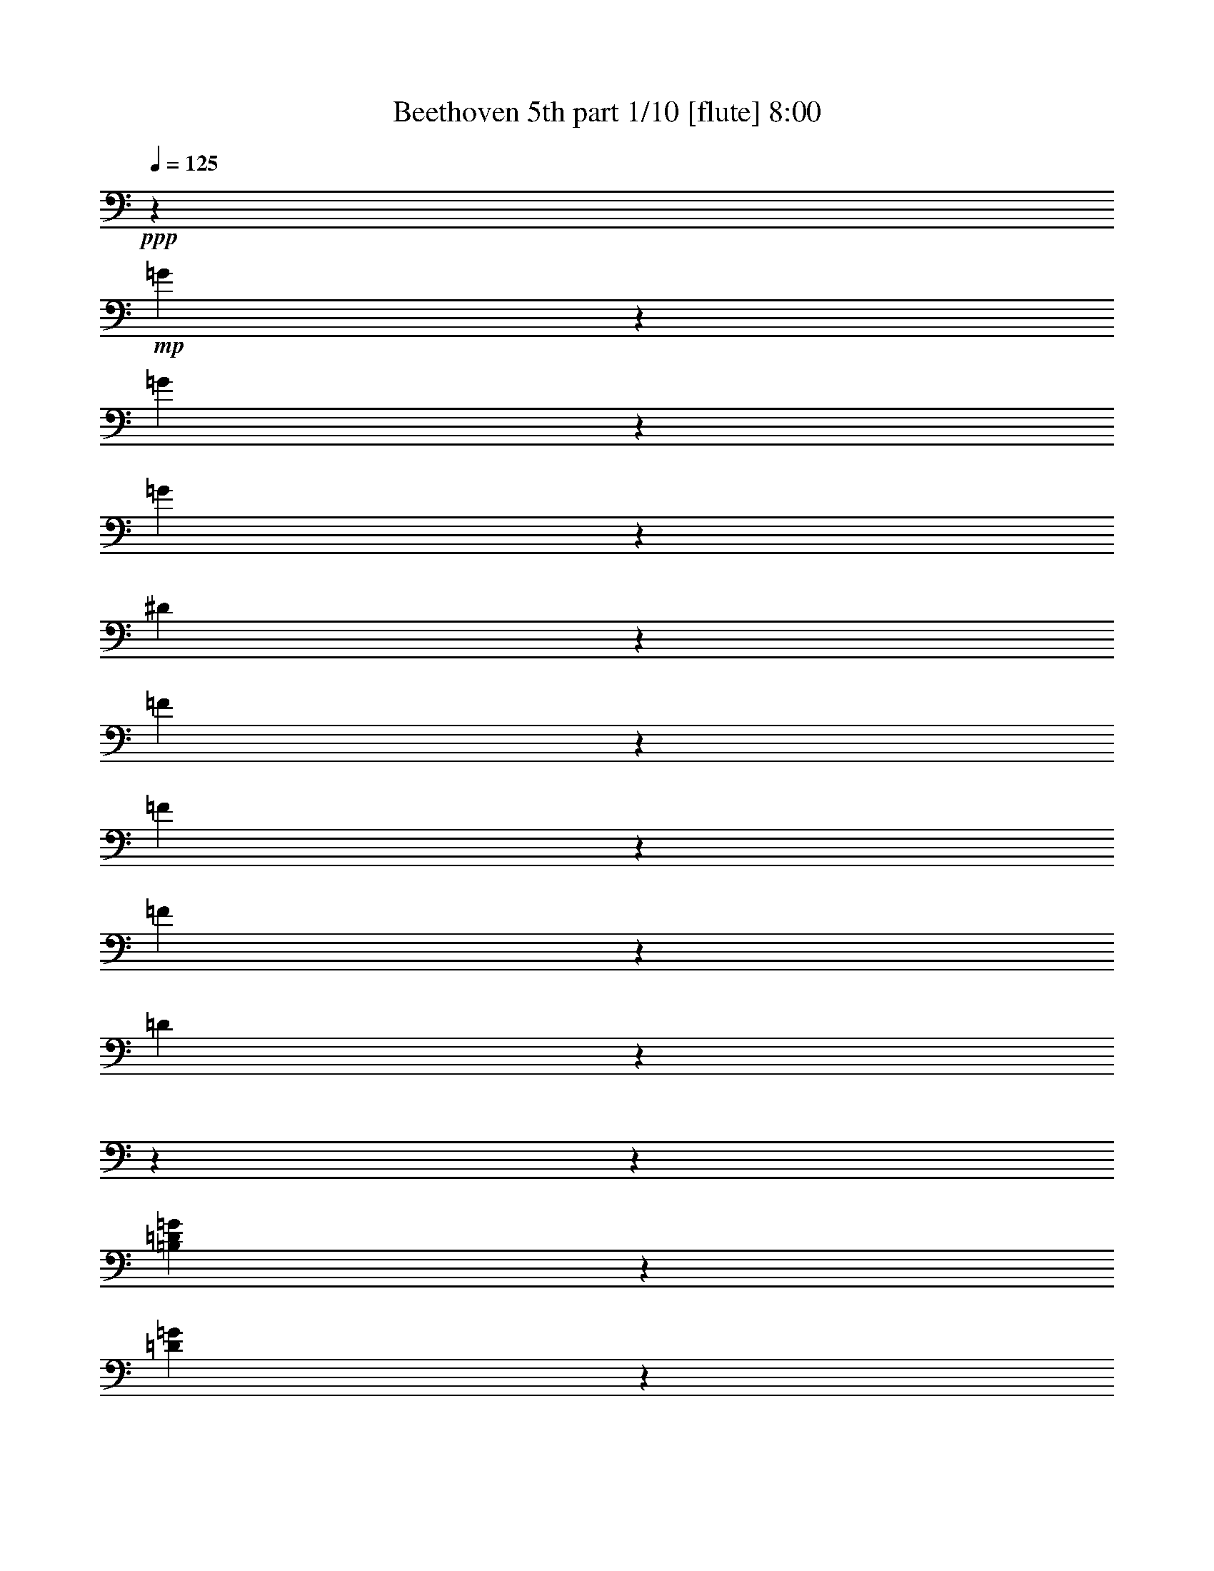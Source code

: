 % Produced with Bruzo's Transcoding Environment

X:1
T:  Beethoven 5th part 1/10 [flute] 8:00
Z: Transcribed with BruTE
L: 1/4
Q: 125
K: C
+ppp+
z509/2800
+mp+
[=G171/700]
z4551/36400
[=G3877/18200]
z4551/36400
[=G171/700]
z4551/36400
[^D133957/36400]
z1319/728
[=F171/700]
z4551/36400
[=F171/700]
z4551/36400
[=F3877/18200]
z4551/36400
[=D103301/18200]
z18204/2275
z18204/2275
z17157/5200
[=B,3877/18200=D3877/18200=G3877/18200]
z4551/36400
[=D171/700=G171/700]
z4551/36400
[=D171/700=F171/700=G171/700]
z4551/36400
[=C9/16^D9/16=G9/16]
z38131/36400
[=C23307/36400^F23307/36400]
z6137/5200
[=B,4301/4550=D4301/4550=G4301/4550]
z6281/1400
[^G,3877/18200^G3877/18200]
z4551/36400
[^G,171/700^G171/700]
z4551/36400
[^G,171/700^G171/700]
z4551/36400
[=F,207093/36400=F207093/36400]
z18204/2275
z72713/18200
[=d171/700]
z4551/36400
[=d3877/18200]
z4551/36400
[=d171/700]
z4551/36400
[=c10089/18200]
z61317/9100
[^G267/520]
z4243/4550
[=C5167/9100=G5167/9100]
z15983/18200
[=C1567/2800^G1567/2800]
z4609/5200
[=C20073/36400^A20073/36400]
z33699/36400
[=C9319/18200^G9319/18200]
z8499/9100
[=B,2577/4550=D2577/4550=F2577/4550]
z2287/2600
[=C102317/18200^D102317/18200=G102317/18200]
z88/455
[=D179551/36400=F179551/36400]
z255/1456
[=C41/80^D41/80]
z7093/36400
[=C15733/2800^D15733/2800^d15733/2800]
z1429/7280
[=A,26987/36400^F26987/36400^d26987/36400]
z79419/36400
[^A,12627/18200^A12627/18200]
z18204/2275
z19933/4550
[^A13443/18200]
[^d6437/9100]
[=d13443/18200]
[^d13443/18200]
[=f6437/9100]
[=c10063/18200]
z13/70
[=c13443/18200]
[^A267/520]
z3529/18200
[^A,13443/18200]
[^D6437/9100]
[=D13443/18200]
[^D13443/18200]
[=F6437/9100]
[=C20073/36400]
z6813/36400
[=C13443/18200]
[^A,9319/18200]
z18204/2275
z69597/18200
[^d284/65]
[^d53203/18200]
[^d78951/18200-]
[^D13443/18200^d13443/18200-]
[=F13443/18200^d13443/18200-]
[^F4551/9100-^d4551/9100]
[^F943/4550]
[=F256/455-^d256/455]
[=F3203/18200]
[^F1283/2275^d1283/2275]
z3179/18200
[^F18673/36400^d18673/36400]
z283/1456
[^A,72567/36400=F72567/36400^A72567/36400]
z6953/36400
[^A,20353/36400=F20353/36400^A20353/36400]
z6533/36400
[^A,9249/18200=G9249/18200^A9249/18200]
z4267/4550
[^A,5119/9100=F5119/9100^A5119/9100]
z2297/2600
[^A,10089/18200^D10089/18200^A10089/18200]
z16797/18200
[=C18743/36400^D18743/36400=c18743/36400]
z2607/2800
[^A,20721/36400^D20721/36400^A20721/36400]
z4559/5200
[^A,4551/18200-=D4551/18200-^A4551/18200]
[^A,4551/36400-=D4551/36400-]
[^A,509/2800=D509/2800=a509/2800-]
[=a827/4550]
[^a2461/7280]
[=a13443/36400]
[^A,13653/36400-=F13653/36400-^a13653/36400]
[^A,13653/36400-=F13653/36400-=a13653/36400]
[^A,13653/36400-=F13653/36400-^a13653/36400]
[^A,4551/18200-=F4551/18200-=a4551/18200]
[^A,4551/36400-=F4551/36400-]
[^A,4551/36400-=F4551/36400-^a4551/36400]
[^A,6827/36400-=F6827/36400-]
[^A,3413/18200-=F3413/18200-=c'3413/18200]
[^A,6827/36400-=F6827/36400-]
[^A,3413/18200-=F3413/18200-^a3413/18200]
[^A,6827/36400-=F6827/36400-]
[^A,809/4550=F809/4550^g809/4550]
z3319/18200
[^A,5167/9100=G5167/9100=g5167/9100]
z127/910
[^A,19951/36400=G19951/36400=g19951/36400]
z33821/36400
[^A,529/1040=D529/1040=d529/1040]
z34119/36400
[^A,20493/36400^D20493/36400^d20493/36400]
z32141/36400
[^G,5049/9100^D5049/9100^G5049/9100]
z4197/4550
[^A,67/130^D67/130=G67/130]
z16937/18200
[^A,18463/36400=D18463/36400=d18463/36400]
z1457/7280
[^A,171/700^D171/700^d171/700]
z4551/36400
[=G171/700=g171/700]
z4551/36400
[=G171/700=g171/700]
z4551/36400
[=G171/700=g171/700]
z4551/36400
[^D3877/18200^d3877/18200]
z4551/36400
[^A,171/700^a171/700]
z4551/36400
[^A,171/700^a171/700]
z4551/36400
[^A,171/700^a171/700]
z4551/36400
[=G,171/700=g171/700]
z4551/36400
[^D,171/700^d171/700]
z4551/36400
[^D,3877/18200^d3877/18200]
z4551/36400
[^D,171/700^d171/700]
z4551/36400
[^A,30763/18200^A30763/18200]
z4551/36400
[=G171/700=g171/700]
z4551/36400
[=G171/700=g171/700]
z4551/36400
[=G171/700=g171/700]
z4551/36400
[^D171/700^d171/700]
z4551/36400
[^A,3877/18200^a3877/18200]
z4551/36400
[^A,171/700^a171/700]
z4551/36400
[^A,171/700^a171/700]
z4551/36400
[=G,171/700=g171/700]
z4551/36400
[^D,171/700^d171/700]
z4551/36400
[^D,3877/18200^d3877/18200]
z4551/36400
[^D,171/700^d171/700]
z4551/36400
[^A,4961/2275^A4961/2275]
z40473/36400
[^A,3877/18200=d3877/18200]
z4551/36400
[^A,171/700=d171/700]
z4551/36400
[^A,171/700=d171/700]
z4551/36400
[^A,5457/7280^d5457/7280]
z373/350
[=F,171/700=D171/700=f171/700]
z4551/36400
[=F,171/700=D171/700=f171/700]
z4551/36400
[=F,171/700=D171/700=f171/700]
z4551/36400
[=G,1597/2275^D1597/2275^d1597/2275]
z145793/36400
[=G171/700]
z4551/36400
[=G171/700]
z4551/36400
[=G171/700]
z4551/36400
[^D136999/36400]
z13263/7280
[=F171/700]
z4551/36400
[=F171/700]
z4551/36400
[=F171/700]
z4551/36400
[=D1185/208]
z18204/2275
z18204/2275
z4221/1300
[=B,171/700=D171/700=G171/700]
z4551/36400
[=D171/700=G171/700]
z4551/36400
[=D3877/18200=F3877/18200=G3877/18200]
z4551/36400
[=C4477/7280^D4477/7280=G4477/7280]
z36221/36400
[=C11471/18200^F11471/18200]
z10831/9100
[=B,34043/36400=D34043/36400=G34043/36400]
z163671/36400
[^G,171/700^G171/700]
z4551/36400
[^G,3877/18200^G3877/18200]
z4551/36400
[^G,171/700^G171/700]
z4551/36400
[=F,25841/4550=F25841/4550]
z18204/2275
z145791/36400
[=d171/700]
z4551/36400
[=d171/700]
z4551/36400
[=d171/700]
z4551/36400
[=c747/1456]
z245633/36400
[^G2943/5200]
z32033/36400
[=C20303/36400=G20303/36400]
z2487/2800
[=C1429/2600^G1429/2600]
z16883/18200
[=C1857/3640^A1857/3640]
z2129/2275
[=C5137/9100^G5137/9100]
z16043/18200
[=B,2893/5200=D2893/5200=F2893/5200]
z2491/2800
[=C993/175^D993/175=G993/175]
z1567/9100
[=D856/175=F856/175]
z337/1820
[=C113/200^D113/200]
z79/455
[=C205301/36400^D205301/36400^d205301/36400]
z6373/36400
[=A,6371/9100^F6371/9100^d6371/9100]
z9973/4550
[^A,5433/7280^A5433/7280]
z18204/2275
z157553/36400
[^A13443/18200]
[^d13443/18200]
[=d6437/9100]
[^d13443/18200]
[=f13443/18200]
[=c18623/36400]
z285/1456
[=c13443/18200]
[^A2943/5200]
z1257/7280
[^A,6437/9100]
[^D13443/18200]
[=D6437/9100]
[^D13443/18200]
[=F13443/18200]
[=C1857/3640]
z3589/18200
[=C13443/18200]
[^A,5137/9100]
z18204/2275
z69211/18200
[^d78951/18200]
[^d53203/18200]
[^d284/65-]
[^D6437/9100^d6437/9100-]
[=F13443/18200^d13443/18200-]
[^F256/455-^d256/455]
[^F3203/18200]
[=F4551/9100-^d4551/9100]
[=F943/4550]
[^F1551/2800^d1551/2800]
z6723/36400
[^F20583/36400^d20583/36400]
z6303/36400
[^A,3667/1820=F3667/1820^A3667/1820]
z2521/18200
[^A,4997/9100=F4997/9100^A4997/9100]
z3449/18200
[^A,2551/4550=G2551/4550^A2551/4550]
z16113/18200
[^A,221/400=F221/400^A221/400]
z33661/36400
[^A,747/1456^D747/1456^A747/1456]
z33959/36400
[=C20653/36400^D20653/36400=c20653/36400]
z31981/36400
[^A,727/1300^D727/1300^A727/1300]
z16139/18200
[^A,4551/18200-=D4551/18200-^A4551/18200]
[^A,4551/36400-=D4551/36400-]
[^A,509/2800=D509/2800=a509/2800-]
[=a827/4550]
[^a13443/36400]
[=a13443/36400]
[^A,5689/18200-=F5689/18200-^a5689/18200]
[^A,13653/36400-=F13653/36400-=a13653/36400]
[^A,13653/36400-=F13653/36400-^a13653/36400]
[^A,4551/18200-=F4551/18200-=a4551/18200]
[^A,4551/36400-=F4551/36400-]
[^A,3413/18200-=F3413/18200-^a3413/18200]
[^A,6827/36400-=F6827/36400-]
[^A,3413/18200-=F3413/18200-=c'3413/18200]
[^A,6827/36400-=F6827/36400-]
[^A,4551/36400-=F4551/36400-^a4551/36400]
[^A,3413/18200-=F3413/18200-]
[^A,207/1040=F207/1040^g207/1040]
z7003/36400
[^A,20303/36400=G20303/36400=g20303/36400]
z6583/36400
[^A,20723/36400=G20723/36400=g20723/36400]
z31911/36400
[^A,1459/2600=D1459/2600=d1459/2600]
z2013/2275
[^A,1258/2275^D1258/2275^d1258/2275]
z647/700
[^G,18693/36400^D18693/36400^G18693/36400]
z33941/36400
[^A,2953/5200^D2953/5200=G2953/5200]
z31963/36400
[^A,20373/36400=D20373/36400=d20373/36400]
z501/2800
[^A,171/700^D171/700^d171/700]
z4551/36400
[=G3877/18200=g3877/18200]
z4551/36400
[=G171/700=g171/700]
z4551/36400
[=G171/700=g171/700]
z4551/36400
[^D171/700^d171/700]
z4551/36400
[^A,171/700^a171/700]
z4551/36400
[^A,3877/18200^a3877/18200]
z4551/36400
[^A,171/700^a171/700]
z4551/36400
[=G,171/700=g171/700]
z4551/36400
[^D,171/700^d171/700]
z4551/36400
[^D,171/700^d171/700]
z4551/36400
[^D,171/700^d171/700]
z4551/36400
[^A,30763/18200^A30763/18200]
z4551/36400
[=G3877/18200=g3877/18200]
z4551/36400
[=G171/700=g171/700]
z4551/36400
[=G171/700=g171/700]
z4551/36400
[^D171/700^d171/700]
z4551/36400
[^A,171/700^a171/700]
z4551/36400
[^A,3877/18200^a3877/18200]
z4551/36400
[^A,171/700^a171/700]
z4551/36400
[=G,171/700=g171/700]
z4551/36400
[^D,171/700^d171/700]
z4551/36400
[^D,171/700^d171/700]
z4551/36400
[^D,171/700^d171/700]
z4551/36400
[^A,77873/36400^A77873/36400]
z2917/2600
[^A,171/700=d171/700]
z4551/36400
[^A,171/700=d171/700]
z4551/36400
[^A,3877/18200=d3877/18200]
z4551/36400
[^A,673/910^d673/910]
z39157/36400
[=F,171/700=D171/700=f171/700]
z4551/36400
[=F,171/700=D171/700=f171/700]
z4551/36400
[=F,171/700=D171/700=f171/700]
z4551/36400
[=G,25187/36400^D25187/36400^d25187/36400]
z73079/18200
[^A171/700]
z4551/36400
[^A171/700]
z4551/36400
[^A171/700]
z4551/36400
[=G95623/18200]
z59237/18200
[^c171/700]
z4551/36400
[^c171/700]
z4551/36400
[^c171/700]
z4551/36400
[=c83397/18200]
z4551/36400
[^c171/700]
z4551/36400
[^c171/700]
z4551/36400
[^c171/700]
z4551/36400
[=c78951/18200]
[^G13443/9100=c13443/9100-]
[=G26317/18200=c26317/18200-]
[^G26317/18200=c26317/18200-]
[=G26317/18200=c26317/18200-]
[^G2679/3640=c2679/3640]
z6603/1300
[^d13443/9100]
[=d26317/18200]
[^d26317/18200]
[=d13443/9100]
[^d25547/36400]
z72899/18200
[=D171/700=d171/700]
z4551/36400
[=D171/700=d171/700]
z4551/36400
[=C171/700=c171/700]
z4551/36400
[^A,26317/18200^A26317/18200]
[=A,171/700=A171/700]
z4551/36400
[=D3877/18200=d3877/18200]
z4551/36400
[=D171/700=d171/700]
z4551/36400
[=C171/700=c171/700]
z4551/36400
[^A,26317/18200^A26317/18200]
[=A,13443/9100=A13443/9100]
[^A,30763/18200^A30763/18200]
z4551/36400
[=G,171/700=G171/700]
z4551/36400
[=A,3877/18200=A3877/18200]
z4551/36400
[^A,171/700^A171/700]
z4551/36400
[=C2537/4550=c2537/4550]
z45781/36400
[^F,171/700^F171/700]
z4551/36400
[=A,171/700=A171/700]
z4551/36400
[^A,171/700^A171/700]
z4551/36400
[=C18563/36400=c18563/36400]
z23757/18200
[=A,171/700=A171/700]
z4551/36400
[^A,3877/18200^A3877/18200]
z4551/36400
[=C171/700=c171/700]
z4551/36400
[=D723/1300=d723/1300]
z45833/36400
[=G,171/700=G171/700]
z4551/36400
[^A,171/700^A171/700]
z4551/36400
[=C171/700=c171/700]
z4551/36400
[=D18511/36400=d18511/36400]
z23783/18200
[^A,171/700^A171/700]
z4551/36400
[=C3877/18200=c3877/18200]
z4551/36400
[=D171/700=d171/700]
z4551/36400
[=A,7131/2600^D7131/2600=A7131/2600]
z1643/9100
[=A,389/560^D389/560=A389/560]
z5099/4550
[=G,171/700=E171/700^A171/700]
z4551/36400
[=G,3877/18200=E3877/18200^A3877/18200]
z4551/36400
[=G,171/700=E171/700^A171/700]
z4551/36400
[=G,99781/36400=E99781/36400^A99781/36400]
z265/1456
[=G,1577/2275=E1577/2275^A1577/2275]
z1167/1040
[^A,171/700=D171/700^A171/700]
z4551/36400
[^A,171/700=D171/700^A171/700]
z4551/36400
[^A,3877/18200=D3877/18200^A3877/18200]
z4551/36400
[^A,26913/36400=D26913/36400^A26913/36400]
z52607/36400
[^C,171/700^C171/700^A171/700]
z4551/36400
[^C,171/700^C171/700^A171/700]
z4551/36400
[^C,2947/5200^C2947/5200^A2947/5200]
z5119/36400
[=D,171/700=D171/700=A171/700]
z4551/36400
[=D,171/700=D171/700=A171/700]
z4551/36400
[=D,20331/36400=D20331/36400=A20331/36400]
z270863/36400
[=c171/700]
z4551/36400
[=c171/700]
z4551/36400
[=c9273/18200]
z30487/18200
[=D3877/18200=A3877/18200]
z4551/36400
[=D171/700=A171/700]
z4551/36400
[=D10113/18200=G10113/18200=B10113/18200]
z33871/4550
[=B171/700]
z4551/36400
[=B171/700]
z4551/36400
[=B5179/9100]
z14701/9100
[=B,3877/18200=D3877/18200=d3877/18200]
z4551/36400
[=B,171/700=D171/700=d171/700]
z4551/36400
[=C171/700=E171/700=e171/700]
z4551/36400
[=C171/700=c'171/700]
z4551/36400
[=C171/700=c'171/700]
z4551/36400
[=C171/700=c'171/700]
z4551/36400
[=F,5749/4550=f5749/4550]
z3321/18200
[=G,22847/18200=g22847/18200]
z56673/18200
[=F,45939/36400=f45939/36400]
z103/560
[=G,22821/18200=g22821/18200]
z56699/18200
[=F,45887/36400=c45887/36400]
z519/2800
[^F,45589/36400^c45589/36400]
z8727/2800
[=A,22917/18200^d22917/18200]
z17/91
[^A,45537/36400^c45537/36400]
z8533/5200
[=B,47217/36400=B47217/36400]
z4553/2800
[^C11371/9100^c11371/9100]
z30461/18200
[^C46027/36400^c46027/36400]
z651/400
[^C5679/4550^c5679/4550]
z30487/18200
[^C22987/18200^c22987/18200]
z29647/18200
[=D45379/36400=d45379/36400]
z61027/36400
[=D22961/18200=d22961/18200]
z4239/2600
[=D23801/18200=d23801/18200]
z14701/9100
[=D45869/36400=d45869/36400]
z1263/2275
[=D171/700=d171/700]
z4551/36400
[=D3877/18200=d3877/18200]
z4551/36400
[=D171/700=d171/700]
z4551/36400
[=B,1993/1456=D1993/1456=B1993/1456]
z3359/18200
[=C10489/7280=D10489/7280=c10489/7280]
z109/560
[=A,120343/36400=D120343/36400=A120343/36400]
z8623/36400
[=D45989/36400=d45989/36400]
z59279/36400
[=D22697/18200=d22697/18200]
z2179/1300
[=D45937/36400=d45937/36400]
z59331/36400
[=D47617/36400=d47617/36400]
z35547/18200
[^G,171/700^G171/700^g171/700]
z4551/36400
[^G,171/700^G171/700^g171/700]
z4551/36400
[^G,171/700^G171/700^g171/700]
z4551/36400
[=F,30763/18200=F30763/18200=f30763/18200]
z4551/36400
[^G,171/700^G171/700^g171/700]
z4551/36400
[^G,171/700^G171/700^g171/700]
z4551/36400
[^G,3877/18200^G3877/18200^g3877/18200]
z4551/36400
[=F,1119/650=F1119/650=f1119/650]
z4551/36400
[^G,3877/18200^G3877/18200^g3877/18200]
z4551/36400
[^G,171/700^G171/700^g171/700]
z4551/36400
[^G,171/700^G171/700^g171/700]
z4551/36400
[=F,171/700=F171/700=f171/700]
z4551/36400
[^G,171/700^G171/700^g171/700]
z4551/36400
[^G,3877/18200^G3877/18200^g3877/18200]
z4551/36400
[^G,171/700^G171/700^g171/700]
z4551/36400
[=F,93/364=F93/364=f93/364]
z4551/36400
[^G,803/2800^G803/2800^g803/2800]
z4551/36400
[^G,4881/18200^G4881/18200^g4881/18200]
z4551/36400
[^G,109/364^G109/364^g109/364]
z4551/36400
[=F,2857/9100=F2857/9100=f2857/9100]
z4551/36400
[=G,2857/9100=G2857/9100=g2857/9100]
z4551/36400
[=G,6017/18200=G6017/18200=g6017/18200]
z4551/36400
[=G,13173/36400=G13173/36400=g13173/36400]
z4551/36400
[^D44943/9100=G44943/9100^d44943/9100]
z2141/2800
[=F6563/18200=G6563/18200=f6563/18200]
z4597/36400
[=F13607/36400=G13607/36400=f13607/36400]
z53/400
[=F1957/4550=G1957/4550=f1957/4550]
z73/560
[=D119367/18200=G119367/18200=d119367/18200]
z106667/18200
[=G26317/9100]
[=G1049/1400]
z19783/9100
[=F,26317/9100=G26317/9100]
[^D,27221/36400=G27221/36400]
z243059/36400
[^F,33133/18200=C33133/18200^F33133/18200]
[=G,36551/36400=B,36551/36400=G36551/36400]
z18204/2275
z18204/2275
z18204/2275
z18204/2275
z18204/2275
z963/455
[=B26317/9100]
[=c13519/18200]
z29801/4550
[^G4681/9100]
z3391/3640
[=C10351/18200=G10351/18200]
z7983/9100
[=C5101/9100^G5101/9100]
z3223/3640
[=C20107/36400^A20107/36400]
z6733/7280
[=C18671/36400^G18671/36400]
z33963/36400
[=B,20649/36400=D20649/36400=F20649/36400]
z6397/7280
[=C204667/36400^D204667/36400=G204667/36400]
z77/400
[=D11224/2275=F11224/2275]
z453/2600
[=C18689/36400^D18689/36400]
z543/2800
[=C102281/18200^F102281/18200^d102281/18200]
z127/650
[=C27021/36400^F27021/36400^d27021/36400]
z15877/7280
[=G,3161/4550=G3161/4550=d3161/4550]
z18204/2275
z15943/3640
[=G,13443/18200]
[=C6437/9100]
[=B,13443/18200]
[=C13443/18200]
[=D6437/9100]
[=A,20159/36400]
z961/5200
[=A,13443/18200]
[=G,4681/9100]
z109349/18200
[=G,13443/18200]
[=C6437/9100]
[=B,13443/18200]
[=C13443/18200]
[=D6437/9100]
[=A,10027/18200]
z61/325
[=A,13443/18200]
[=G,18619/36400]
z22707/7280
[^A,6437/9100^A6437/9100]
[=C13443/18200=c13443/18200]
[^A,13443/18200^A13443/18200]
[=A,9283/18200=A9283/18200]
z28397/9100
[=C6437/9100=c6437/9100]
[=D13443/18200=d13443/18200]
[=C13443/18200=c13443/18200]
[=B,9257/18200=B9257/18200]
z6817/910
[^g6437/9100]
[=g13443/18200]
[=f13443/18200]
[=g9353/18200]
z503/2600
[^G13443/18200^g13443/18200]
[=G6437/9100=g6437/9100]
[^F13443/18200^f13443/18200]
[=G20387/36400=g20387/36400]
z6499/36400
[=A6437/9100=a6437/9100]
[=G13443/18200=g13443/18200]
[^F13443/18200^f13443/18200]
[=G9327/18200=g9327/18200]
z3547/18200
[=A13443/18200=a13443/18200]
[=G6437/9100=g6437/9100]
[^F13443/18200^f13443/18200]
[=G13443/18200=g13443/18200]
[^F6437/9100^f6437/9100]
[=G13443/18200=g13443/18200]
[^F13443/18200^f13443/18200]
[=G18601/36400=g18601/36400]
z1021/5200
[=F4531/2275=G4531/2275=g4531/2275]
z439/2275
[=F10141/18200=G10141/18200=g10141/18200]
z127/700
[=E10351/18200=G10351/18200=g10351/18200]
z7983/9100
[=B,5101/9100=G5101/9100=f5101/9100]
z3223/3640
[=C20107/36400=G20107/36400=e20107/36400]
z6733/7280
[=C18671/36400=A18671/36400=d18671/36400]
z33963/36400
[=E20649/36400=G20649/36400=e20649/36400]
z6397/7280
[=B,13443/36400-=G13443/36400=d13443/36400-]
[=B,3413/18200^F3413/18200-=d3413/18200]
[^F509/2800]
[=G13443/36400]
[^F2461/7280]
[=F7669/2800=G7669/2800=f7669/2800]
z6709/36400
[=E20597/36400=G20597/36400=e20597/36400]
z6289/36400
[=E18741/36400=G18741/36400=e18741/36400]
z33893/36400
[=B,20719/36400=G20719/36400=d20719/36400]
z491/560
[=C10211/18200=G10211/18200=e10211/18200]
z8053/9100
[=D387/700=F387/700=d387/700]
z2103/2275
[=E18689/36400=G18689/36400=e18689/36400]
z6789/7280
[=D20667/36400=G20667/36400=d20667/36400]
z5081/36400
[=C171/700=c171/700]
z4551/36400
[=E171/700=e171/700]
z4551/36400
[=E171/700=e171/700]
z4551/36400
[=E171/700=e171/700]
z4551/36400
[=C171/700=c171/700]
z4551/36400
[=G,3877/18200=g3877/18200]
z4551/36400
[=G,171/700=g171/700]
z4551/36400
[=G,171/700=g171/700]
z4551/36400
[=E,171/700=e171/700]
z4551/36400
[=C,171/700=c171/700]
z4551/36400
[=C,3877/18200=c3877/18200]
z4551/36400
[=C,171/700=c171/700]
z4551/36400
[=G,30763/18200=G30763/18200]
z4551/36400
[=E171/700=e171/700]
z4551/36400
[=E171/700=e171/700]
z4551/36400
[=E171/700=e171/700]
z4551/36400
[=C171/700=c171/700]
z4551/36400
[=G,3877/18200=g3877/18200]
z4551/36400
[=G,171/700=g171/700]
z4551/36400
[=G,171/700=g171/700]
z4551/36400
[=E,171/700=e171/700]
z4551/36400
[=C,171/700=c171/700]
z4551/36400
[=C,3877/18200=c3877/18200]
z4551/36400
[=C,171/700=c171/700]
z4551/36400
[=G,171/700=G171/700]
z4551/36400
[=D,171/700=G,171/700=B171/700]
z4551/36400
[=D,171/700=G,171/700=B171/700]
z4551/36400
[=D,171/700=G,171/700=B171/700]
z4551/36400
[=E,25533/36400=G,25533/36400=c25533/36400]
z362/325
[=D,3877/18200=G,3877/18200=B3877/18200]
z4551/36400
[=D,171/700=G,171/700=B171/700]
z4551/36400
[=D,171/700=G,171/700=B171/700]
z4551/36400
[=E,27213/36400=G,27213/36400=c27213/36400]
z347/325
[=D,171/700=B,171/700=d171/700]
z4551/36400
[=D,171/700=B,171/700=d171/700]
z4551/36400
[=D,171/700=B,171/700=d171/700]
z4551/36400
[=E,3877/18200=C3877/18200=e3877/18200]
z4551/36400
[=C,171/700=C171/700=c171/700]
z4551/36400
[=C,171/700=C171/700=c171/700]
z4551/36400
[=C,171/700=C171/700=c171/700]
z4551/36400
[=C,30763/18200=C30763/18200=c30763/18200]
z4551/36400
[=C,171/700=C171/700=c171/700]
z4551/36400
[=C,171/700=C171/700=c171/700]
z4551/36400
[=C,3877/18200=C3877/18200=c3877/18200]
z4551/36400
[=C,30763/18200=C30763/18200=c30763/18200]
z4551/36400
[=C,171/700=C171/700=c171/700]
z4551/36400
[=C,171/700=C171/700=c171/700]
z4551/36400
[=C,171/700=C171/700=c171/700]
z4551/36400
[=C,30763/18200=C30763/18200=c30763/18200]
z4551/36400
[=C,171/700=C171/700=c171/700]
z4551/36400
[=C,171/700=C171/700=c171/700]
z4551/36400
[=C,3877/18200=C3877/18200=c3877/18200]
z4551/36400
[=C,4729/3640=C4729/3640=c4729/3640]
z463/2600
[^G,789/140^C789/140^c789/140]
z3267/18200
[^G,25323/36400^C25323/36400^c25323/36400]
z2911/2600
[=F171/700]
z4551/36400
[=F3877/18200]
z4551/36400
[=F171/700]
z4551/36400
[^G27003/36400]
z3571/1400
[=C3877/18200^D3877/18200=c3877/18200]
z4551/36400
[=C171/700^D171/700=c171/700]
z4551/36400
[=C171/700^D171/700=c171/700]
z4551/36400
[=C15749/2800^D15749/2800=c15749/2800]
z991/5200
[=C523/700^D523/700=c523/700]
z38881/36400
[=C171/700=c171/700]
z4551/36400
[=C171/700=c171/700]
z4551/36400
[=C171/700=c171/700]
z4551/36400
[^D25463/36400^d25463/36400]
z186211/36400
[=B,39821/18200-=F39821/18200-=B39821/18200-^g39821/18200]
[=B,2323/4550=F2323/4550=B2323/4550=g2323/4550]
z14181/4550
[=B,39821/18200-=F39821/18200-=B39821/18200-^g39821/18200]
[=B,4633/9100=F4633/9100=B4633/9100=g4633/9100]
z1135/364
[^D18479/36400^d18479/36400]
z7269/36400
[=F20037/36400=f20037/36400]
z6849/36400
[=D20457/36400=d20457/36400]
z6429/36400
[^D18601/36400^d18601/36400]
z1021/5200
[=C20159/36400=c20159/36400]
z961/5200
[=D1583/2800=d1583/2800]
z901/5200
[^A,4681/9100^A4681/9100]
z439/2275
[=C10141/18200=c10141/18200]
z127/700
[^G,10351/18200^G10351/18200]
z2523/18200
[^A,1249/2275^A1249/2275]
z493/2600
[=G,5101/9100=G5101/9100]
z463/2600
[^G,18549/36400^G18549/36400]
z7199/36400
[=F,20107/36400=F20107/36400]
z6779/36400
[=G,1579/2800=G1579/2800]
z6359/36400
[=G,18671/36400=G18671/36400]
z1011/5200
[=G,20229/36400=G20229/36400]
z951/5200
[=G,20649/36400=G20649/36400]
z5099/36400
[=G,4983/9100=G4983/9100]
z3477/18200
[=G,1272/2275=G1272/2275]
z3267/18200
[=C1156/2275=c1156/2275]
z259/1300
[=C10027/18200=c10027/18200]
z61/325
[=C10237/18200=c10237/18200]
z229/1300
[=C18619/36400=c18619/36400]
z7129/36400
[=B,20177/36400=F20177/36400=B20177/36400]
z6709/36400
[=C20597/36400=F20597/36400=c20597/36400]
z6289/36400
[=B,18741/36400=F18741/36400=B18741/36400]
z77/400
[=C20299/36400=F20299/36400=c20299/36400]
z941/5200
[=D20719/36400=F20719/36400=d20719/36400]
z5029/36400
[=C24911/9100^D24911/9100=c24911/9100]
z483/2600
[=C100187/36400=F100187/36400=c100187/36400]
z5081/36400
[=C12449/4550=G12449/4550=c12449/4550]
z3407/18200
[=C4551/3640-=F4551/3640-^G4551/3640=c4551/3640-]
[=C3413/18200-=F3413/18200=c3413/18200-]
[=C23899/18200=F23899/18200=c23899/18200]
z56/325
[=D9213/7280=F9213/7280=B9213/7280]
z6569/36400
[=D45767/36400=G45767/36400=B45767/36400]
z981/5200
[^D20439/36400=G20439/36400=c20439/36400]
z6439/7280
[^D10071/18200^G10071/18200=c10071/18200]
z3363/3640
[=D9353/18200^G9353/18200=c9353/18200]
z4241/4550
[=D5171/9100^G5171/9100=d5171/9100]
z639/728
[=D20387/36400=G20387/36400=d20387/36400]
z32247/36400
[=D20089/36400=G20089/36400=d20089/36400]
z2591/2800
[=C1149/910=c1149/910]
z3337/18200
[=D2579/4550=d2579/4550]
z1279/9100
[^D9957/18200^d9957/18200]
z249/1300
[=F13443/18200=f13443/18200]
[=D18479/36400=d18479/36400]
z4547/1456
[=F,1583/2800=F1583/2800=f1583/2800]
z901/5200
[=G,4681/9100=G4681/9100=g4681/9100]
z439/2275
[^G,13443/18200^G13443/18200^g13443/18200]
[=F,10351/18200=F10351/18200=f10351/18200]
z27863/9100
[=A,1579/2800=C1579/2800=c1579/2800]
z6359/36400
[=B,18671/36400=D18671/36400=d18671/36400]
z1011/5200
[=C13443/18200^D13443/18200^d13443/18200]
[=G,20649/36400=C20649/36400=c20649/36400]
z22301/7280
[=A,10237/18200=C10237/18200=c10237/18200]
z229/1300
[=B,18619/36400=D18619/36400=d18619/36400]
z7129/36400
[=C13443/18200^D13443/18200^d13443/18200]
[^A,13443/18200=D13443/18200=d13443/18200]
[^G,6437/9100=C6437/9100=c6437/9100]
[=G,13443/18200^A,13443/18200^A13443/18200]
[=F,6437/9100^G,6437/9100^G6437/9100]
[^D,10001/18200=G,10001/18200=G10001/18200]
z29759/18200
[=F,20479/36400-^G,20479/36400-=c20479/36400]
[=F,6407/36400^G,6407/36400]
[^D,1284/2275=G,1284/2275=c1284/2275]
z453/2600
[=F6437/9100^G6437/9100^g6437/9100]
[^D20247/36400=G20247/36400=g20247/36400]
z32387/36400
[=C19949/36400=G19949/36400^d19949/36400]
z33823/36400
[=D9257/18200=G9257/18200=g9257/18200]
z83137/18200
[^G,20479/36400-=c20479/36400]
[^G,6407/36400]
[=G,18461/36400=c18461/36400]
z61059/36400
[=F6437/9100^G6437/9100]
[^D10071/18200=G10071/18200]
z3363/3640
[^D9353/18200=G9353/18200=g9353/18200]
z4241/4550
[=D5171/9100=G5171/9100=g5171/9100]
z633/4550
[=C2061/2800=c2061/2800]
z20211/18200
[=D3877/18200=G3877/18200=d3877/18200]
z4551/36400
[=D171/700=G171/700=d171/700]
z4551/36400
[=D171/700=G171/700=d171/700]
z4551/36400
[=D142/65=G142/65-=d142/65]
[^D6437/9100=G6437/9100-^d6437/9100]
[=F13443/18200=G13443/18200-=f13443/18200]
[=D13443/18200=G13443/18200-=d13443/18200]
[^D6437/9100=G6437/9100-^d6437/9100]
[=F20037/36400=G20037/36400=f20037/36400]
z6849/36400
[^D27283/36400=G27283/36400^d27283/36400]
z2771/2600
[=G,171/700=G171/700=g171/700]
z4551/36400
[=G,171/700=G171/700=g171/700]
z4551/36400
[=G,171/700=G171/700=g171/700]
z4551/36400
[=G,93/364=G93/364=g93/364]
z4551/36400
[=G,93/364=G93/364=g93/364]
z4551/36400
[=G,751/2800=G751/2800=g751/2800]
z4551/36400
[=G,271/910=G271/910=g271/910]
z4611/36400
[=G,5659/18200=G5659/18200=g5659/18200]
z4661/36400
[=G,11267/36400=G11267/36400=g11267/36400]
z673/5200
[=G,13173/36400=G13173/36400=g13173/36400]
z4551/36400
[=G,13879/36400=G13879/36400=g13879/36400]
z4551/36400
[^D179859/36400=G179859/36400^d179859/36400]
z4579/5200
[=F13173/36400=G13173/36400=f13173/36400]
z4551/36400
[=F13879/36400=G13879/36400=f13879/36400]
z4551/36400
[=F317/728=G317/728=f317/728]
z4551/36400
[=D64317/9100=G64317/9100=d64317/9100]
z7089/1400
[^G13443/18200]
[=G6437/9100]
[^d13443/18200]
[=c521/260]
z29607/18200
[^G13443/18200]
[=G6437/9100]
[^d13443/18200]
[=c30763/18200]
z4551/36400
[=B,171/700=D171/700=d171/700]
z4551/36400
[=B,171/700=D171/700=d171/700]
z4551/36400
[=B,3877/18200=D3877/18200=d3877/18200]
z4551/36400
[=C1913/2600^D1913/2600^d1913/2600]
z40433/36400
[=B,3877/18200=D3877/18200=d3877/18200]
z4551/36400
[=B,171/700=D171/700=d171/700]
z4551/36400
[=B,171/700=D171/700=d171/700]
z4551/36400
[=C1093/1456^D1093/1456^d1093/1456]
z346/325
[=B,171/700=D171/700=d171/700]
z4551/36400
[=B,171/700=D171/700=d171/700]
z4551/36400
[=B,171/700=D171/700=d171/700]
z4551/36400
[=C3753/7280^D3753/7280^d3753/7280]
z6983/36400
[=D20323/36400=G20323/36400=d20323/36400]
z6563/36400
[^D4617/9100=G4617/9100^d4617/9100]
z/5
[=D10013/18200=G10013/18200=d10013/18200]
z49/260
[^D10223/18200=G10223/18200^d10223/18200]
z23/130
[=D143/280=G143/280=d143/280]
z3579/18200
[^D5037/9100=G5037/9100^d5037/9100]
z3369/18200
[=D2571/4550=G2571/4550=d2571/4550]
z243/1400
[^D5563/7280=G5563/7280^d5563/7280]
z2281/2800
[=G,489/560=B,489/560=d489/560]
z34481/36400
[=C7667/7280]
z4551/700

X:2
T:  Beethoven 5th part 2/10 [clarinet] 8:00
Z: Transcribed with BruTE
L: 1/4
Q: 125
K: C
+ppp+
z18204/2275
z18204/2275
z986/2275
+mp+
[=c105837/18200]
[=B105837/18200]
[=c26317/18200]
[=B26317/18200]
[=c13443/9100]
[=B171/700]
z4551/36400
[=G3877/18200=B3877/18200]
z4551/36400
+f+
[=G171/700=B171/700]
z4551/36400
[=F171/700=G171/700=B171/700]
z4551/36400
[^D9/16=G9/16=c9/16]
z38131/36400
[^G,23307/36400^D23307/36400^F23307/36400]
z6137/5200
[=G,4301/4550=G4301/4550]
z6281/1400
[^G,3877/18200^G3877/18200]
z4551/36400
[^G,171/700^G171/700]
z4551/36400
[^G,171/700^G171/700]
z4551/36400
[=F,207093/36400=F207093/36400]
z18204/2275
z72713/18200
[=F171/700=G171/700]
z4551/36400
[=F3877/18200=G3877/18200]
z4551/36400
[=F171/700=G171/700]
z4551/36400
[^D10089/18200=G10089/18200]
z16797/18200
[^G14671/7280]
z4559/5200
+mp+
[=G1819/910=g1819/910]
z16823/18200
[^G267/520=B267/520]
z4243/4550
[=G5167/9100^A5167/9100]
z15983/18200
[^G1567/2800]
z4609/5200
[=E20073/36400^A20073/36400]
z33699/36400
[=F9319/18200^G9319/18200]
z8499/9100
+f+
[^G2577/4550=c2577/4550]
z2287/2600
[^D102317/18200=G102317/18200]
z88/455
[=D179551/36400=G179551/36400]
z255/1456
[^D41/80=G41/80]
z7093/36400
[^F15733/2800=A15733/2800]
z1429/7280
[^F26987/36400=A26987/36400]
z79419/36400
[=F12627/18200]
z40823/36400
[^A171/700]
z4551/36400
[^A171/700]
z4551/36400
[^A3877/18200]
z4551/36400
[^D23707/18200]
z3179/18200
[=F45979/36400]
z1331/7280
[^A,66077/9100-]
[^A,26317/18200-^A26317/18200]
[^A,13443/9100-^G13443/9100]
[^A,26317/18200-=F26317/18200]
[^A,26317/18200-=G26317/18200]
[^A,26317/18200-^A26317/18200]
[^A,13443/9100-^G13443/9100]
[^A,26317/18200-=F26317/18200]
[^A,26317/18200=G26317/18200]
+mp+
[^A13443/9100]
[=G26317/18200]
[=E26317/18200]
[^G26317/18200]
[^c13443/9100]
[^A26317/18200]
[=G26317/18200]
[=c26317/18200]
+f+
[^D13443/9100-^G13443/9100]
[^D26317/9100-=A26317/9100=c26317/9100]
[^D53203/18200-^A53203/18200]
[^D104673/36400-=A104673/36400-=B104673/36400]
[^D125551/36400=A125551/36400=c125551/36400]
z3599/18200
[^D5027/9100=A5027/9100=c5027/9100]
z3389/18200
[^D1283/2275=A1283/2275=c1283/2275]
z3179/18200
[^D18673/36400=A18673/36400=c18673/36400]
z283/1456
[=F72567/36400^G72567/36400=d72567/36400]
z6953/36400
[^A,20353/36400=F20353/36400^G20353/36400]
z6533/36400
[^A,9249/18200=G9249/18200]
z4267/4550
[^A,5119/9100^G5119/9100]
z2297/2600
[^A,10089/18200^A10089/18200]
z16797/18200
[^D18743/36400=c18743/36400]
z2607/2800
[=G20721/36400^A20721/36400]
z4559/5200
[^A,1571/2800=F1571/2800]
z6463/36400
[^A,6437/9100-]
[^A,4551/2275-^G4551/2275-^g4551/2275]
[^A,6827/36400-^G6827/36400-]
[^A,9881/18200-^G9881/18200=f9881/18200]
[^A,7001/36400-]
[^A,5167/9100=G5167/9100=g5167/9100]
z127/910
[^A,19951/36400=G19951/36400=g19951/36400]
z33821/36400
[^A,529/1040=F529/1040=f529/1040]
z34119/36400
[^D20493/36400=G20493/36400^d20493/36400]
z32141/36400
[^D5049/9100=F5049/9100=c5049/9100]
z4197/4550
[^D67/130=G67/130^A67/130]
z16937/18200
[^A,18463/36400=F18463/36400^A18463/36400]
z1457/7280
[^D171/700-=G171/700^d171/700]
[^D4551/36400-]
[^D6827/36400=G6827/36400-=g6827/36400-]
+mp+
[=G827/4550=g827/4550]
[=G171/700=g171/700]
z4551/36400
[=G171/700=g171/700]
z4551/36400
[^D3877/18200^d3877/18200]
z4551/36400
+f+
[^A171/700]
z4551/36400
[^A171/700]
z4551/36400
[^A171/700]
z4551/36400
[=G171/700]
z4551/36400
[^D171/700]
z4551/36400
[^D3877/18200]
z4551/36400
[^D171/700]
z4551/36400
[^A,66077/36400-]
[^A,6827/36400=G6827/36400-=g6827/36400-]
+mp+
[=G827/4550=g827/4550]
[=G171/700=g171/700]
z4551/36400
[=G171/700=g171/700]
z4551/36400
[^D171/700^d171/700]
z4551/36400
+f+
[^A3877/18200]
z4551/36400
[^A171/700]
z4551/36400
[^A171/700]
z4551/36400
[=G171/700]
z4551/36400
[^D171/700]
z4551/36400
[^D3877/18200]
z4551/36400
[^D171/700]
z4551/36400
[^A,4961/2275]
z40473/36400
[^A,3877/18200=F3877/18200=d3877/18200]
z4551/36400
[^A,171/700=F171/700=d171/700]
z4551/36400
[^A,171/700=F171/700=d171/700]
z4551/36400
[^D5457/7280=G5457/7280^d5457/7280]
z373/350
[^A,171/700=F171/700^A171/700]
z4551/36400
[^A,171/700=F171/700^A171/700]
z4551/36400
[^A,171/700=F171/700^A171/700]
z4551/36400
[^D1597/2275=G1597/2275]
z18204/2275
z18204/2275
z12269/2800
+mp+
[=c105837/18200]
[=B105837/18200]
[=c13443/9100]
[=B26317/18200]
[=c26317/18200]
[=B171/700]
z4551/36400
+f+
[=G171/700=B171/700]
z4551/36400
[=G171/700=B171/700]
z4551/36400
[=F3877/18200=G3877/18200=B3877/18200]
z4551/36400
[^D4477/7280=G4477/7280=c4477/7280]
z36221/36400
[^G,11471/18200^D11471/18200^F11471/18200]
z10831/9100
[=G,34043/36400=G34043/36400]
z163671/36400
[^G,171/700^G171/700]
z4551/36400
[^G,3877/18200^G3877/18200]
z4551/36400
[^G,171/700^G171/700]
z4551/36400
[=F,25841/4550=F25841/4550]
z18204/2275
z145791/36400
[=F171/700=G171/700]
z4551/36400
[=F171/700=G171/700]
z4551/36400
[=F171/700=G171/700]
z4551/36400
[^D747/1456=G747/1456]
z33959/36400
[^G7299/3640]
z16139/18200
+mp+
[=G14479/7280=g14479/7280]
z34011/36400
[^G2943/5200=B2943/5200]
z32033/36400
[=G20303/36400^A20303/36400]
z2487/2800
[^G1429/2600]
z16883/18200
[=E1857/3640^A1857/3640]
z2129/2275
[=F5137/9100^G5137/9100]
z16043/18200
+f+
[^G2893/5200=c2893/5200]
z2491/2800
[^D993/175=G993/175]
z1567/9100
[=D856/175=G856/175]
z337/1820
[^D113/200=G113/200]
z79/455
[^F205301/36400=A205301/36400]
z6373/36400
[^F6371/9100=A6371/9100]
z9973/4550
[=F5433/7280]
z2432/2275
[^A171/700]
z4551/36400
[^A171/700]
z4551/36400
[^A171/700]
z4551/36400
[^D45911/36400]
z6723/36400
[=F22807/18200]
z27/140
[^A,66077/9100-]
[^A,13443/9100-^A13443/9100]
[^A,26317/18200-^G26317/18200]
[^A,26317/18200-=F26317/18200]
[^A,13443/9100-=G13443/9100]
[^A,26317/18200-^A26317/18200]
[^A,26317/18200-^G26317/18200]
[^A,26317/18200-=F26317/18200]
[^A,13443/9100=G13443/9100]
+mp+
[^A26317/18200]
[=G26317/18200]
[=E26317/18200]
[^G13443/9100]
[^c26317/18200]
[^A26317/18200]
[=G26317/18200]
[=c13443/9100]
+f+
[^D26317/18200-^G26317/18200]
[^D26317/9100-=A26317/9100=c26317/9100]
[^D53203/18200-^A53203/18200]
[^D104673/36400-=A104673/36400-=B104673/36400]
[^D63731/18200=A63731/18200=c63731/18200]
z257/1456
[^D3721/7280=A3721/7280=c3721/7280]
z7143/36400
[^D1551/2800=A1551/2800=c1551/2800]
z6723/36400
[^D20583/36400=A20583/36400=c20583/36400]
z6303/36400
[=F3667/1820^G3667/1820=d3667/1820]
z2521/18200
[^A,4997/9100=F4997/9100^G4997/9100]
z3449/18200
[^A,2551/4550=G2551/4550]
z16113/18200
[^A,221/400^G221/400]
z33661/36400
[^A,747/1456^A747/1456]
z33959/36400
[^D20653/36400=c20653/36400]
z31981/36400
[=G727/1300^A727/1300]
z16139/18200
[^A,10029/18200=F10029/18200]
z1707/9100
[^A,13443/18200-]
[^A,4551/2275-^G4551/2275-^g4551/2275]
[^A,6827/36400-^G6827/36400-]
[^A,1164/2275-^G1164/2275=f1164/2275]
[^A,7001/36400-]
[^A,20303/36400=G20303/36400=g20303/36400]
z6583/36400
[^A,20723/36400=G20723/36400=g20723/36400]
z31911/36400
[^A,1459/2600=F1459/2600=f1459/2600]
z2013/2275
[^D1258/2275=G1258/2275^d1258/2275]
z647/700
[^D18693/36400=F18693/36400=c18693/36400]
z33941/36400
[^D2953/5200=G2953/5200^A2953/5200]
z31963/36400
[^A,20373/36400=F20373/36400^A20373/36400]
z501/2800
[^D171/700-=G171/700^d171/700]
[^D4551/36400-]
[^D4551/36400=G4551/36400-=g4551/36400-]
+mp+
[=G3877/18200=g3877/18200]
[=G171/700=g171/700]
z4551/36400
[=G171/700=g171/700]
z4551/36400
[^D171/700^d171/700]
z4551/36400
+f+
[^A171/700]
z4551/36400
[^A3877/18200]
z4551/36400
[^A171/700]
z4551/36400
[=G171/700]
z4551/36400
[^D171/700]
z4551/36400
[^D171/700]
z4551/36400
[^D171/700]
z4551/36400
[^A,66077/36400-]
[^A,4551/36400=G4551/36400-=g4551/36400-]
+mp+
[=G3877/18200=g3877/18200]
[=G171/700=g171/700]
z4551/36400
[=G171/700=g171/700]
z4551/36400
[^D171/700^d171/700]
z4551/36400
+f+
[^A171/700]
z4551/36400
[^A3877/18200]
z4551/36400
[^A171/700]
z4551/36400
[=G171/700]
z4551/36400
[^D171/700]
z4551/36400
[^D171/700]
z4551/36400
[^D171/700]
z4551/36400
[^A,77873/36400]
z2917/2600
[^A,171/700=F171/700=d171/700]
z4551/36400
[^A,171/700=F171/700=d171/700]
z4551/36400
[^A,3877/18200=F3877/18200=d3877/18200]
z4551/36400
[^D673/910=G673/910^d673/910]
z39157/36400
[^A,171/700=F171/700^A171/700]
z4551/36400
[^A,171/700=F171/700^A171/700]
z4551/36400
[^A,171/700=F171/700^A171/700]
z4551/36400
[^D25187/36400=G25187/36400]
z73079/18200
[^A171/700]
z4551/36400
[^A171/700]
z4551/36400
[^A171/700]
z4551/36400
[=G95623/18200=g95623/18200]
z105031/36400
+mp+
[=f105837/18200]
[=e105837/18200]
[=f13443/9100]
[=e26317/18200]
[=f26317/18200]
[=e26317/18200]
[=f2679/3640]
z5273/3640
+f+
[^D13443/18200]
[=F13443/18200]
[^F6437/9100]
[=G26317/18200-]
[=G13443/9100-^d13443/9100]
[=G26317/18200-=d26317/18200]
[=G26317/18200-^d26317/18200]
[=G13443/9100-=d13443/9100]
[=G25547/36400^d25547/36400]
z579/520
+mp+
[^d3877/18200]
z4551/36400
[^d171/700]
z4551/36400
[=d171/700]
z4551/36400
[=c171/700]
z4551/36400
[=c171/700]
z4551/36400
[=c171/700]
z4551/36400
[^A3877/18200]
z4551/36400
[=A171/700]
z4551/36400
[^F171/700=d171/700]
z4551/36400
[^F171/700=d171/700]
z4551/36400
[=A171/700=c171/700]
z4551/36400
[=G26317/18200^A26317/18200]
[^F171/700=A171/700]
z4551/36400
[^F3877/18200=d3877/18200]
z4551/36400
[^F171/700=d171/700]
z4551/36400
[=A171/700=c171/700]
z4551/36400
[=G26317/18200^A26317/18200]
[^F13443/9100=A13443/9100]
[=G11377/36400^A11377/36400-]
+f+
[=G6827/36400-^A6827/36400]
[=G3413/18200]
[=G13653/36400]
[=G13653/36400]
[=G,919/3640=G919/3640-]
[=G4551/36400]
[=G171/700]
z4551/36400
+mp+
[=A3877/18200]
z4551/36400
[^A171/700]
z4551/36400
[^F13653/36400-=c13653/36400-]
+f+
[^D827/4550-^F827/4550=c827/4550]
[^D509/2800]
[^D171/700]
z4551/36400
[^D3877/18200]
z4551/36400
[^D13443/36400-]
[^D3413/18200^F3413/18200-]
+mp+
[^F509/2800]
[=A171/700]
z4551/36400
[^A171/700]
z4551/36400
[^F11377/36400-=c11377/36400-]
+f+
[^D3877/18200-^F3877/18200=c3877/18200]
[^D509/2800]
[^D171/700]
z4551/36400
[^D171/700]
z4551/36400
[^D13443/36400-]
[^D3413/18200=A3413/18200-]
+mp+
[=A509/2800]
[^A3877/18200]
z4551/36400
[=c171/700]
z4551/36400
[=G13653/36400=d13653/36400-]
+f+
[=G827/4550-=d827/4550]
[=G509/2800]
[=G171/700]
z4551/36400
[=G3877/18200]
z4551/36400
[=G13443/36400]
[=G171/700]
z4551/36400
+mp+
[^A171/700]
z4551/36400
[=c171/700]
z4551/36400
[=G13443/36400=d13443/36400-]
+f+
[=G4551/36400-=d4551/36400]
[=G3877/18200]
[=G171/700]
z4551/36400
[=G171/700]
z4551/36400
[=G13443/36400]
[=G171/700^A171/700]
z4551/36400
[=G3877/18200-=A3877/18200=c3877/18200]
[=G4551/36400-]
[=G3413/18200^A3413/18200-=d3413/18200-]
+mp+
[^A509/2800=d509/2800]
+f+
[^D7131/2600=A7131/2600]
z1643/9100
[^D389/560=A389/560]
z5099/4550
[=G171/700^A171/700^c171/700]
z4551/36400
[=G3877/18200^A3877/18200^c3877/18200]
z4551/36400
[=G171/700^A171/700^c171/700]
z4551/36400
[=G99781/36400^A99781/36400^c99781/36400]
z265/1456
[=G1577/2275^A1577/2275^c1577/2275]
z1167/1040
[=G171/700^A171/700=d171/700]
z4551/36400
[=G171/700^A171/700=d171/700]
z4551/36400
[=G3877/18200^A3877/18200=d3877/18200]
z4551/36400
[=G26913/36400^A26913/36400=d26913/36400]
z52607/36400
+mp+
[^A171/700=e171/700]
z4551/36400
[^A171/700=e171/700]
z4551/36400
[^A2947/5200=e2947/5200]
z5119/36400
[=A171/700^f171/700]
z4551/36400
[=A171/700^f171/700]
z4551/36400
[=A20331/36400^f20331/36400]
z218229/36400
[^f171/700]
z4551/36400
[^f3877/18200]
z4551/36400
[^f1537/2800]
z59539/36400
[^F171/700]
z4551/36400
[^F171/700]
z4551/36400
[^F733/1300]
z3181/18200
[=A2921/9100=d2921/9100]
[=d4551/36400-]
[=A2481/18200-=d2481/18200]
[=A4551/36400]
[=G10113/18200=B10113/18200]
z1657/364
[=B3877/18200]
z4551/36400
[=B171/700]
z4551/36400
[=B1441/2600]
z839/4550
+f+
[=F171/700]
z4551/36400
[=F171/700]
z4551/36400
[=F9369/18200]
z1147/700
+mp+
[=F171/700]
z4551/36400
[=F171/700]
z4551/36400
[=F2917/5200]
z6467/36400
+f+
[=G3877/18200]
z4551/36400
[=G171/700]
z4551/36400
[=G13443/36400-]
[=G3413/18200=c3413/18200-]
+mp+
[=c509/2800]
[=c171/700]
z4551/36400
[=c171/700]
z4551/36400
+f+
[=F5749/4550=c5749/4550]
z3321/18200
[=G22847/18200^c22847/18200]
z56673/18200
[=F45939/36400=c45939/36400]
z103/560
[=G22821/18200^c22821/18200]
z56699/18200
[=F45887/36400=c45887/36400]
z519/2800
[^F45589/36400^c45589/36400]
z8727/2800
[=F22917/18200=A22917/18200^d22917/18200]
z17/91
[=F45537/36400^A45537/36400=f45537/36400]
z8533/5200
+mp+
[^f47217/36400]
z4553/2800
[^g11371/9100]
z30461/18200
[=a46027/36400]
z651/400
[=A5679/4550=a5679/4550]
z30487/18200
[=A22987/18200=a22987/18200]
z29647/18200
[=A45379/36400=a45379/36400]
z61027/36400
[=A22961/18200=a22961/18200]
z4239/2600
[=A23801/18200=a23801/18200]
z14701/9100
[=A45869/36400=a45869/36400]
z1263/2275
[=d171/700]
z4551/36400
[=d3877/18200]
z4551/36400
[=d171/700]
z4551/36400
[=B1993/1456]
z3359/18200
[=c10489/7280]
z109/560
[=A120343/36400]
z8623/36400
[^G45989/36400=f45989/36400]
z1329/7280
+f+
[^G11423/9100]
z267/1400
+mp+
[^G22697/18200=f22697/18200]
z181/910
+f+
[^G911/700]
z16/91
+mp+
[^G45937/36400=f45937/36400]
z6697/36400
+f+
[^G45639/36400]
z1399/7280
+mp+
[^G47617/36400=f47617/36400]
z71/140
+f+
[^G171/700]
z4551/36400
[^G171/700]
z4551/36400
[^G171/700]
z4551/36400
[=F2461/7280-]
[=F171/700-^G171/700]
[=F4551/36400-]
[=F171/700-^G171/700]
[=F4551/36400-]
[=F4297/18200-^G4297/18200]
[=F373/2800]
[=F13653/36400-]
[=F4551/18200-^G4551/18200]
+mp+
[=F4551/36400-]
+f+
[=F3413/18200-^G3413/18200]
+mp+
[=F4551/36400-]
+f+
[=F4551/18200-^G4551/18200]
+mp+
[=F4551/36400]
+f+
[=F151/400-]
[=F171/700-^G171/700]
[=F4551/36400-]
[=F171/700-^G171/700]
[=F4551/36400-]
[=F3877/18200-^G3877/18200]
[=F4551/36400]
[=F13653/36400-]
[=F4551/18200-^G4551/18200]
+mp+
[=F4551/36400-]
+f+
[=F4551/18200-^G4551/18200]
+mp+
[=F4551/36400-]
+f+
[=F4551/18200-^G4551/18200]
+mp+
[=F4551/36400]
+f+
[=F12603/36400-]
[=F4551/36400^G4551/36400-]
+mp+
[^G3877/18200]
+f+
[^G13443/36400]
[^G171/700]
z4551/36400
[=F13443/36400-]
[=F3413/18200^G3413/18200-]
+mp+
[^G509/2800]
+f+
[^G2461/7280]
[^G171/700]
z4551/36400
[=F13851/36400-]
[=F4551/18200^G4551/18200-]
+mp+
[^G368/2275]
+f+
[^G1101/2800]
[^G109/364]
z4551/36400
[=F2857/9100]
z4551/36400
[=G2857/9100]
z4551/36400
[=G6017/18200]
z4551/36400
[=G13173/36400]
z4551/36400
[^D44943/9100=G44943/9100]
z2141/2800
[=F6563/18200=G6563/18200]
z4597/36400
[=F13607/36400=G13607/36400]
z53/400
[=F1957/4550=G1957/4550]
z73/560
[=D119367/18200=G119367/18200]
z6683/2275
+mp+
[=C17879/5200-=c17879/5200]
[=C3413/18200-]
[=C13653/18200-=c13653/18200]
[=C25031/36400-^d25031/36400]
[=C13679/18200=c13679/18200]
[=D17879/5200-=B17879/5200]
[=D3413/18200-]
[=D13653/18200-=G13653/18200]
[=D25031/36400-=B25031/36400]
[=D13679/18200=G13679/18200]
[^D26317/18200=c26317/18200]
[=D13443/9100=B13443/9100]
[=C26317/18200=c26317/18200]
[=B,6437/9100=G6437/9100-]
[=C13443/36400=G13443/36400-]
[=D13443/36400=G13443/36400]
[^D29303/18200=c29303/18200]
[=C33133/18200^G33133/18200]
[=G15397/2275]
[=F60667/36400]
[^D5953/3640]
[=D89863/18200]
[^D5953/7280]
[=D5953/7280]
[=C5953/7280]
[=D2826/2275]
[=F10347/2800]
[^D22989/5200]
[=D34431/4550]
z52797/36400
[=F284/65]
[^D27091/36400]
z3649/5200
+f+
[=F13443/9100-=d13443/9100-]
[=F26317/9100=B26317/9100=d26317/9100]
[^D13519/18200=c13519/18200]
z429/400
[^G171/700^g171/700]
z4551/36400
[^G171/700^g171/700]
z4551/36400
[^G171/700^g171/700]
z4551/36400
[^G18479/36400^g18479/36400]
z23799/18200
[=G171/700=g171/700]
z4551/36400
[=G3877/18200=g3877/18200]
z4551/36400
[=G171/700=g171/700]
z4551/36400
[=G20159/36400=g20159/36400]
z33613/36400
+mp+
[^G4681/9100=B4681/9100]
z3391/3640
[=G10351/18200^A10351/18200]
z7983/9100
[^G5101/9100]
z3223/3640
[=E20107/36400^A20107/36400]
z6733/7280
[=F18671/36400^G18671/36400]
z33963/36400
+f+
[^G20649/36400=c20649/36400]
z6397/7280
[^D204667/36400=G204667/36400]
z77/400
[=D11224/2275=G11224/2275]
z453/2600
[^D18689/36400=G18689/36400]
z543/2800
[^D102281/18200=A102281/18200^d102281/18200]
z127/650
[^D27021/36400=A27021/36400^d27021/36400]
z15877/7280
[=G3161/4550=d3161/4550]
z5827/5200
+mp+
[=g171/700]
z4551/36400
[=g3877/18200]
z4551/36400
[=g171/700]
z4551/36400
[=c5931/4550]
z1581/9100
[=d11503/9100]
z473/2600
+f+
[=G,66077/9100-=G66077/9100]
[=G,26317/18200-=E26317/18200=g26317/18200]
[=G,13443/9100-=F13443/9100=f13443/9100]
[=G,26317/18200-=F26317/18200=d26317/18200]
[=G,26317/18200-=E26317/18200=e26317/18200]
[=G,26317/18200-=G26317/18200]
[=G,13443/9100-=F13443/9100]
[=G,26317/18200-=D26317/18200]
[=G,26317/18200-=E26317/18200]
[=G,26317/18200-=E26317/18200=g26317/18200]
[=G,13443/9100-=F13443/9100=f13443/9100]
[=G,26317/18200=F26317/18200=d26317/18200]
[=G,13653/18200=E13653/18200-=e13653/18200-]
+mp+
[=E1583/2275=e1583/2275]
[^A13443/9100]
[=G26317/18200]
[=E26317/18200]
[=F26317/18200]
[=c13443/9100]
[=A26317/18200]
[^F26317/18200]
[=G26317/18200]
[^G284/65]
[=B53203/18200]
[=d105837/18200]
[=d26317/9100]
[=d13653/18200-]
+f+
[=F20479/36400=d20479/36400-]
+mp+
[=d4551/5200-]
+f+
[=F256/455=d256/455-]
+mp+
[=d4551/5200-]
+f+
[=F20479/36400=d20479/36400-]
+mp+
[=d34133/36400-]
+f+
[=F4551/9100=d4551/9100-]
+mp+
[=d6879/36400]
+f+
[=G4531/2275=B4531/2275=f4531/2275]
z439/2275
[=G10141/18200=d10141/18200=f10141/18200]
z127/700
[=G10351/18200=c10351/18200=e10351/18200]
z7983/9100
[=G5101/9100=f5101/9100]
z3223/3640
[=G20107/36400=e20107/36400]
z6733/7280
[=F18671/36400=c18671/36400=f18671/36400]
z33963/36400
[=G20649/36400=c20649/36400=g20649/36400]
z6397/7280
[=G1272/2275=B1272/2275]
z16141/18200
[=D7669/2800=G7669/2800=d7669/2800]
z6709/36400
[=E20597/36400=G20597/36400=c20597/36400]
z6289/36400
[=E18741/36400=G18741/36400=c18741/36400]
z33893/36400
[=F20719/36400=G20719/36400=B20719/36400]
z491/560
[=G10211/18200=c10211/18200]
z8053/9100
[=F387/700=A387/700=c387/700]
z2103/2275
[=G18689/36400=c18689/36400]
z6789/7280
[=G20667/36400=B20667/36400]
z5081/36400
[=G171/700-=c171/700]
[=G4551/36400-]
[=E3413/18200-=G3413/18200=e3413/18200-]
+mp+
[=E509/2800=e509/2800]
[=E171/700=e171/700]
z4551/36400
[=E171/700=e171/700]
z4551/36400
[=C171/700=c171/700]
z4551/36400
[=G3877/18200=g3877/18200]
z4551/36400
[=G171/700=g171/700]
z4551/36400
[=G171/700=g171/700]
z4551/36400
[=E171/700=e171/700]
z4551/36400
[=C171/700=c171/700]
z4551/36400
[=C3877/18200=c3877/18200]
z4551/36400
[=C171/700=c171/700]
z4551/36400
[=G,13653/36400-=G13653/36400]
+f+
[=G,13653/36400-=G13653/36400]
[=G,13653/36400-=G13653/36400]
[=G,13653/36400-=G13653/36400]
[=G,3457/18200=G3457/18200-]
[=G4551/36400-]
[=E171/700=G171/700-=e171/700]
[=G4551/36400]
+mp+
[=E171/700=e171/700]
z4551/36400
[=E171/700=e171/700]
z4551/36400
[=C171/700=c171/700]
z4551/36400
[=G3877/18200=g3877/18200]
z4551/36400
[=G171/700=g171/700]
z4551/36400
[=G171/700=g171/700]
z4551/36400
[=E171/700=e171/700]
z4551/36400
[=C171/700=c171/700]
z4551/36400
[=C3877/18200=c3877/18200]
z4551/36400
[=C171/700=c171/700]
z4551/36400
[=G,171/700=G171/700]
z4551/36400
+f+
[=D171/700=G171/700=d171/700]
z4551/36400
[=D171/700=G171/700=d171/700]
z4551/36400
[=D171/700=G171/700=d171/700]
z4551/36400
[=E25533/36400=G25533/36400=e25533/36400]
z362/325
[=D3877/18200=G3877/18200=d3877/18200]
z4551/36400
[=D171/700=G171/700=d171/700]
z4551/36400
[=D171/700=G171/700=d171/700]
z4551/36400
[=E27213/36400=G27213/36400=e27213/36400]
z347/325
[=G171/700=d171/700]
z4551/36400
[=G171/700=d171/700]
z4551/36400
[=G171/700=d171/700]
z4551/36400
[=G3877/18200-=c3877/18200]
[=G4551/36400-]
[=G171/700-=c171/700]
[=G4551/36400]
+mp+
[=c171/700]
z4551/36400
[=c171/700]
z4551/36400
[=c3271/2275-]
+f+
[=F919/3640-=c919/3640]
[=F4551/36400-]
[=F171/700-=c171/700]
[=F4551/36400]
+mp+
[=c171/700]
z4551/36400
[=c3877/18200]
z4551/36400
[=c13653/9100-]
+f+
[=G3457/18200-=c3457/18200]
[=G4551/36400-]
[=G171/700-=c171/700]
[=G4551/36400]
+mp+
[=c171/700]
z4551/36400
[=c171/700]
z4551/36400
[=c3271/2275-]
+f+
[^G919/3640-=c919/3640]
[^G4551/36400-]
[^G171/700-=c171/700]
[^G4551/36400]
+mp+
[=c171/700]
z4551/36400
[=c3877/18200]
z4551/36400
[=c13653/36400-]
[^G4551/18200=c4551/18200-]
[=c4551/36400-]
[^G4551/18200=c4551/18200-]
[=c4551/36400-]
[^G1549/9100-=c1549/9100]
[^G509/2800]
+f+
[^C6437/9100-^G6437/9100^c6437/9100]
[^C11212/2275^G11212/2275]
z3267/18200
[^G25323/36400]
z2911/2600
[=F171/700=f171/700]
z4551/36400
[=F3877/18200=f3877/18200]
z4551/36400
[=F171/700=f171/700]
z4551/36400
[^G27003/36400^g27003/36400]
z3571/1400
[^D3877/18200=A3877/18200]
z4551/36400
[^D171/700=A171/700]
z4551/36400
[^D171/700=A171/700]
z4551/36400
[^D15749/2800=A15749/2800]
z991/5200
[^D523/700=A523/700]
z38881/36400
+mp+
[=C171/700=c171/700]
z4551/36400
[=C171/700=c171/700]
z4551/36400
[=C171/700=c171/700]
z4551/36400
[^D25463/36400^d25463/36400]
z2901/2600
[=g171/700]
z4551/36400
[=g3877/18200]
z4551/36400
[=g171/700]
z4551/36400
[^d45347/36400]
z1041/5200
[=f1893/1456]
z921/5200
+f+
[=F2363/1400-^G2363/1400-=B2363/1400-=d2363/1400]
[=F4551/36400-^G4551/36400-=B4551/36400-]
[=F4551/18200-^G4551/18200-=B4551/18200-=g4551/18200]
[=F4551/36400-^G4551/36400=B4551/36400-]
[=F6827/36400-=G6827/36400-=B6827/36400-=g6827/36400]
[=F4551/36400-=G4551/36400-=B4551/36400-]
[=F587/2800=G587/2800=B587/2800=g587/2800-]
+mp+
[=g509/2800]
[^d4757/3640]
z633/4550
[=f47273/36400]
z6499/36400
+f+
[=F2363/1400-^G2363/1400-=B2363/1400-=d2363/1400]
[=F4551/36400-^G4551/36400-=B4551/36400-]
[=F4551/18200-^G4551/18200-=B4551/18200-=g4551/18200]
[=F4551/36400-^G4551/36400=B4551/36400-]
[=F6827/36400-=G6827/36400-=B6827/36400-=g6827/36400]
[=F4551/36400-=G4551/36400-=B4551/36400-]
[=F587/2800=G587/2800=B587/2800=g587/2800-]
+mp+
[=g509/2800]
[^d5053/9100]
z3337/18200
[=f2579/4550]
z1279/9100
[=d9957/18200]
z249/1300
[^d10167/18200]
z9/50
[=c18479/36400]
z7269/36400
[=d20037/36400]
z6849/36400
[^A20457/36400]
z6429/36400
[=c18601/36400]
z1021/5200
[^G20159/36400=c20159/36400]
z961/5200
[^A1583/2800=d1583/2800]
z901/5200
[=G4681/9100^A4681/9100]
z439/2275
[^G10141/18200=c10141/18200]
z127/700
+f+
[=F10351/18200^G10351/18200]
z2523/18200
[=G1249/2275^A1249/2275]
z493/2600
[^D5101/9100=G5101/9100]
z463/2600
[=F18549/36400^G18549/36400]
z7199/36400
[=D20107/36400=F20107/36400]
z6779/36400
+mp+
[=C1579/2800^D1579/2800]
z6359/36400
[=B,18671/36400=D18671/36400]
z1011/5200
+f+
[=C20229/36400^D20229/36400]
z951/5200
[=D20649/36400=F20649/36400]
z5099/36400
+mp+
[=C4983/9100^D4983/9100]
z3477/18200
[=D1272/2275=F1272/2275]
z3267/18200
+f+
[=E1156/2275=G1156/2275]
z259/1300
[=F10027/18200^G10027/18200]
z61/325
[=E10237/18200=G10237/18200]
z229/1300
[=F18619/36400^G18619/36400]
z7129/36400
[=F20177/36400=G20177/36400]
z6709/36400
+mp+
[=F20597/36400^G20597/36400]
z6289/36400
+f+
[=F18741/36400=G18741/36400]
z77/400
[=F20299/36400=G20299/36400=A20299/36400]
z941/5200
[=F20719/36400=G20719/36400=B20719/36400]
z5029/36400
[^D24911/9100=c24911/9100]
z483/2600
[=F100187/36400^G100187/36400]
z5081/36400
[^D12449/4550=G12449/4550]
z3407/18200
[=C4551/3640-=F4551/3640^G4551/3640]
+mp+
[=C137/700-]
+f+
[=C13653/18200-^D13653/18200-=F13653/18200]
[=C10097/18200^D10097/18200=F10097/18200]
z56/325
[=D9213/7280=F9213/7280]
z6569/36400
[=F45767/36400=G45767/36400]
z981/5200
[^D20439/36400=G20439/36400]
z6439/7280
[=C10071/18200^G10071/18200=c10071/18200]
z3363/3640
[=F9353/18200^G9353/18200=c9353/18200]
z4241/4550
[=D5171/9100^G5171/9100=c5171/9100]
z639/728
[=G20387/36400=c20387/36400]
z32247/36400
[=G,20089/36400=G20089/36400=B20089/36400]
z2591/2800
+mp+
[=c1149/910]
z3337/18200
[=c2579/4550=d2579/4550]
z1279/9100
[=c9957/18200^d9957/18200]
z249/1300
[=c13653/18200-=f13653/18200]
[=c18059/36400=d18059/36400]
z4547/1456
[=c1583/2800=f1583/2800]
z901/5200
[=c4681/9100=g4681/9100]
z439/2275
[=c13653/18200-^g13653/18200]
[=c10141/18200=f10141/18200]
z27863/9100
+f+
[=G1579/2800=c1579/2800]
z6359/36400
[=G18671/36400=d18671/36400]
z1011/5200
[=G13653/18200-^d13653/18200]
[=G20229/36400=c20229/36400]
z22301/7280
[=G10237/18200=c10237/18200]
z229/1300
[=G18619/36400=d18619/36400]
z7129/36400
[=G13653/18200-^d13653/18200]
[=G1543/2800=d1543/2800-]
+mp+
[=d6407/36400]
+f+
[^D4551/9100=c4551/9100-]
+mp+
[=c943/4550]
+f+
[^D20479/36400^A20479/36400-]
+mp+
[^A6407/36400]
+f+
[=F20479/36400^G20479/36400-]
+mp+
[^G5269/36400]
+f+
[^D10001/18200=G10001/18200]
z29759/18200
[^G13443/18200]
[=G1284/2275]
z453/2600
[^G4551/9100-=c4551/9100]
[^G943/4550]
[=G20247/36400=c20247/36400]
z32387/36400
[^D19949/36400=c19949/36400^d19949/36400]
z33823/36400
[=G9257/18200=B9257/18200=d9257/18200]
z2841/910
[^G13443/18200]
[=G1443/2800]
z6989/36400
[^G13443/18200]
[=G18461/36400]
z1041/5200
[^G13443/18200]
[=G20439/36400]
z921/5200
[^G4551/9100-=c4551/9100]
[^G943/4550]
[=G10071/18200=c10071/18200]
z3363/3640
[=G9353/18200=c9353/18200]
z4241/4550
[=G5171/9100=B5171/9100]
z633/4550
[=G2061/2800=c2061/2800]
z20211/18200
+mp+
[=B3877/18200=f3877/18200]
z4551/36400
[=B171/700=f171/700]
z4551/36400
[=B171/700=f171/700]
z4551/36400
[=B142/65=f142/65]
[=c6437/9100^d6437/9100]
[=d13443/18200]
+f+
[=G20479/36400=B20479/36400-=f20479/36400-]
+mp+
[=B6407/36400=f6407/36400]
+f+
[=G4551/9100=c4551/9100-^d4551/9100-]
+mp+
[=c943/4550^d943/4550]
+f+
[=G20037/36400=d20037/36400]
z6849/36400
[^D27283/36400=c27283/36400^d27283/36400]
z2771/2600
[=G171/700]
z4551/36400
[=G171/700]
z4551/36400
[=G171/700]
z4551/36400
[=G93/364]
z4551/36400
[=G93/364]
z4551/36400
[=G751/2800]
z4551/36400
[=G271/910]
z4611/36400
[=G5659/18200]
z4661/36400
[=G11267/36400]
z673/5200
[=G13173/36400]
z4551/36400
[=G13879/36400]
z4551/36400
[^D179859/36400=G179859/36400]
z4579/5200
[=F13173/36400=G13173/36400]
z4551/36400
[=F13879/36400=G13879/36400]
z4551/36400
[=F317/728=G317/728]
z4551/36400
[=D64317/9100=G64317/9100]
z1646/455
+mp+
[=g6437/9100]
[^d33323/9100-]
[^G6437/9100^d6437/9100-]
[=G256/455-^d256/455]
[=G3413/18200-]
[=G1583/2275=g1583/2275]
[^d33323/9100-]
[^G6437/9100^d6437/9100-]
[=G171/700^d171/700]
z4551/36400
+f+
[=G171/700=d171/700]
z4551/36400
[=G2921/9100=d2921/9100]
[=G4551/36400=d4551/36400-]
[=G2481/18200-=d2481/18200]
+mp+
[=G4551/36400]
+f+
[=G1913/2600^d1913/2600]
z40433/36400
[=G3877/18200=B3877/18200=d3877/18200]
z4551/36400
[=G6411/18200=B6411/18200=d6411/18200]
[=G4551/36400-=d4551/36400-]
[=G2481/18200=B2481/18200-=d2481/18200]
+mp+
[=B4551/36400]
+f+
[=G1093/1456=c1093/1456^d1093/1456]
z346/325
[=G171/700=B171/700=d171/700]
z4551/36400
[=G2921/9100=B2921/9100=d2921/9100]
[=G4551/36400-=d4551/36400-]
[=G61/364=B61/364-=d61/364]
+mp+
[=B4551/36400]
+f+
[=G3753/7280=c3753/7280^d3753/7280]
z6983/36400
[=G20323/36400=B20323/36400=d20323/36400]
z6563/36400
[=G4617/9100=c4617/9100^d4617/9100]
z/5
[=G10013/18200=B10013/18200=d10013/18200]
z49/260
[=G10223/18200=c10223/18200^d10223/18200]
z23/130
[=G143/280=B143/280=d143/280]
z3579/18200
[=G5037/9100=c5037/9100^d5037/9100]
z3369/18200
[=G2571/4550=B2571/4550=d2571/4550]
z243/1400
[=G5563/7280=c5563/7280^d5563/7280]
z2281/2800
[=G489/560=B489/560]
z34481/36400
+mp+
[=c7667/7280]
z4551/700

X:3
T:  Beethoven 5th part 3/10 [horn] 8:00
Z: Transcribed with BruTE
L: 1/4
Q: 125
K: C
+ppp+
z509/2800
+f+
[=G171/700]
z4551/36400
+fff+
[=G3877/18200]
z4551/36400
[=G171/700]
z4551/36400
[^D133957/36400]
z1319/728
[=F171/700]
z4551/36400
[=F171/700]
z4551/36400
[=F3877/18200]
z4551/36400
[=D103301/18200]
z172873/36400
[^d171/700]
z4551/36400
[^d171/700]
z4551/36400
[^d3877/18200]
z4551/36400
[=c198/91]
z93283/36400
[=f171/700]
z4551/36400
[=f171/700]
z4551/36400
[=f3877/18200]
z4551/36400
[=d1119/650]
z4551/36400
[=g3877/18200]
z4551/36400
[=g171/700]
z4551/36400
[=f171/700]
z4551/36400
[^d26317/18200]
[=d171/700]
z4551/36400
[=g171/700]
z4551/36400
[=g171/700]
z4551/36400
[=f3877/18200]
z4551/36400
[^d13443/9100]
[=d171/700]
z4551/36400
[=G3877/18200=g3877/18200]
z4551/36400
[=G171/700=g171/700]
z4551/36400
[=G171/700=f171/700]
z4551/36400
[=c9/16^d9/16]
z38131/36400
[^F,23307/36400=c23307/36400]
z6137/5200
[=B,1219/1300=G1219/1300=g1219/1300-]
[=g60439/18200]
z2669/2275
[^G3877/18200]
z4551/36400
[^G171/700]
z4551/36400
[^G171/700]
z4551/36400
[=F207093/36400]
z8247/4550
[^G171/700]
z4551/36400
[^G171/700]
z4551/36400
[^G3877/18200]
z4551/36400
[=F284/65]
[^D171/700]
z4551/36400
[^G171/700]
z4551/36400
[^G171/700]
z4551/36400
[^G3877/18200]
z4551/36400
[=F284/65]
[^D171/700]
z4551/36400
[=G171/700]
z4551/36400
[=c171/700]
z4551/36400
[=c171/700]
z4551/36400
[=c26317/18200]
[=B171/700]
z4551/36400
[=B3877/18200]
z4551/36400
[=B171/700]
z4551/36400
[=d171/700]
z4551/36400
[=d26317/18200]
[=c171/700]
z4551/36400
[=c171/700]
z4551/36400
[=c171/700]
z4551/36400
[^d171/700]
z4551/36400
[^d2461/7280]
[=d171/700]
z4551/36400
[=d1319/7280]
z428/2275
[=f1361/7280]
z3319/18200
[=f13443/36400]
[=e3877/18200]
z4551/36400
[=e3149/18200]
z1429/7280
[=g1627/9100]
z1387/7280
[=g13443/36400]
[=f171/700]
z4551/36400
[=f3569/18200]
z97/560
[^g317/2275]
z7233/36400
[^g13443/36400]
[=g171/700]
z4551/36400
[=g171/910]
z6603/36400
[^a141/728]
z6393/36400
[^a2461/7280]
[^g171/700]
z4551/36400
[^g6543/36400]
z69/364
[=c'6753/36400]
z669/3640
[=c13443/36400-=c'13443/36400]
[=c6827/36400=b6827/36400-]
[=b827/4550]
[=b5107/36400]
z3599/18200
[=d1291/7280]
z1747/9100
[=c171/700-=c'171/700]
+f+
[=c4551/36400-]
+fff+
[=c6827/36400^d6827/36400-]
[^d827/4550]
[^d171/700]
z4551/36400
[^d3877/18200]
z4551/36400
[=c'171/700]
z4551/36400
[=g171/700]
z4551/36400
[=g171/700]
z4551/36400
[=g171/700]
z4551/36400
[^d3877/18200]
z4551/36400
[=c171/700]
z4551/36400
[=G171/700]
z4551/36400
[=G171/700]
z4551/36400
[^D171/700]
z4551/36400
[=C171/700]
z4551/36400
[=C3877/18200=c3877/18200]
z4551/36400
[=C171/700=c171/700]
z4551/36400
[=B,171/700=G171/700-]
+f+
[=G4551/36400-]
+fff+
[=G6827/36400=f6827/36400-]
[=f827/4550]
[=d171/700]
z4551/36400
[=d3877/18200]
z4551/36400
[=b171/700]
z4551/36400
[=g171/700]
z4551/36400
[=f171/700]
z4551/36400
[=f171/700]
z4551/36400
[=d171/700]
z4551/36400
[=B3877/18200]
z4551/36400
[=G171/700]
z4551/36400
[=F171/700]
z4551/36400
[=D171/700]
z4551/36400
[=B,171/700]
z4551/36400
[=C3877/18200=c3877/18200]
z4551/36400
[=C4551/36400-]
[=C171/700=c171/700]
[=C171/700=c171/700-]
+f+
[=c4551/36400-]
+fff+
[=c171/700-^d171/700]
+f+
[=c4551/36400-]
+fff+
[=c171/700-^d171/700]
+f+
[=c4551/36400-]
+fff+
[=c3877/18200-^d3877/18200]
+f+
[=c4551/36400-]
+fff+
[=c171/700-=c'171/700]
+f+
[=c4551/36400-]
+fff+
[=c171/700-=a171/700]
+f+
[=c4551/36400-]
+fff+
[=c171/700-=a171/700]
+f+
[=c4551/36400-]
+fff+
[=c171/700-=a171/700]
+f+
[=c4551/36400-]
+fff+
[=c171/700-^f171/700]
+f+
[=c4551/36400-]
+fff+
[=c3877/18200-^d3877/18200]
+f+
[=c4551/36400-]
+fff+
[=c171/700-^d171/700]
+f+
[=c4551/36400-]
+fff+
[=c171/700-^d171/700]
+f+
[=c4551/36400]
+fff+
[=c13443/36400-]
[=A,171/700=A171/700=c171/700-]
+f+
[=c4551/36400-]
+fff+
[=A,3877/18200=A3877/18200=c3877/18200-]
+f+
[=c4551/36400-]
+fff+
[=A,6827/36400-=A6827/36400-=c6827/36400]
[=A,827/4550=A827/4550]
[=A,26987/36400=A26987/36400=c26987/36400]
z79419/36400
[=F,12627/18200^A12627/18200]
z119527/18200
[^A13443/18200]
[^d6437/9100]
[=d13443/18200]
[^d13443/18200]
[=f6437/9100]
[=c10089/18200]
z129/700
[=c13443/18200]
[^A18743/36400]
z218679/36400
[^A13443/18200]
[^d6437/9100]
[=d13443/18200]
[^d13443/18200]
[=f6437/9100]
[=c20073/36400]
z6813/36400
[=c13443/18200]
[^A9319/18200]
z711/3640
[^A13443/18200]
[=c13443/18200]
[^c6437/9100]
[=c10159/18200]
z821/4550
[^A6437/9100]
[=c13443/18200]
[^A13443/18200]
[^G531/1040]
z551/2800
[^c13443/18200]
[^d13443/18200]
[=f6437/9100]
[^d10133/18200]
z331/1820
[^c6437/9100]
[^d13443/18200]
[^c13443/18200]
[=c18533/36400]
z111/560
[^d13443/18200]
[=f13443/18200]
[^f6437/9100]
[=f13443/18200]
[^d6437/9100]
[=f383/700]
z697/3640
[^f13443/18200]
[=f6437/9100]
[^d13443/18200]
[=f10229/18200]
z1607/9100
[^f6437/9100]
[=f13443/18200]
[^d13443/18200]
[=f107/208]
z7023/36400
[^f13443/18200]
[=f6437/9100]
[^d13443/18200]
[=f13443/18200]
[^f6437/9100]
[=f13443/18200]
[^f13443/18200]
[=a18673/36400]
z283/1456
[^A,30763/18200=f30763/18200-^a30763/18200]
+f+
[=f4551/36400-]
+fff+
[=f649/3640=c'649/3640]
z6953/36400
[^a67/364]
z6743/36400
[^g691/3640]
z6533/36400
[^g13443/36400]
[=g3877/18200]
z4551/36400
[=f6403/36400]
z88/455
[^d6613/36400]
z683/3640
[^d13443/36400]
[=d171/700]
z4551/36400
[=c7243/36400]
z2531/18200
[=d1263/7280]
z891/4550
[=G13443/36400-=f13443/36400]
[=G6827/36400^d6827/36400-]
[^d827/4550]
[^A1389/7280]
z3249/18200
[=G1431/7280]
z393/2275
[=c2461/7280=d2461/7280]
[=c171/700]
z4551/36400
[^G831/4550]
z1359/7280
[=F3429/18200]
z1317/7280
[=c13443/36400]
[^A3877/18200]
z4551/36400
[=G127/728]
z7093/36400
[^D82/455]
z6883/36400
[^A,171/700]
z4551/36400
[=a13443/36400]
[^a2461/7280]
[=a13443/36400]
[=f13443/36400-^a13443/36400]
[=f13443/36400-=a13443/36400]
[=f13443/36400-^a13443/36400]
[=f171/700-=a171/700]
+f+
[=f4551/36400-]
+fff+
[=f5391/36400-^a5391/36400]
+f+
[=f3457/18200-]
+fff+
[=f6739/36400-=c'6739/36400]
+f+
[=f419/2275-]
+fff+
[=f6949/36400-^a6949/36400]
+f+
[=f3247/18200-]
+fff+
[=f1361/7280^g1361/7280]
z3319/18200
[=g13443/36400^g13443/36400]
[=g3877/18200]
z4551/36400
[=f6827/36400=g6827/36400-]
+f+
[=g827/4550-]
+fff+
[^d1627/9100=g1627/9100]
z1387/7280
[^d13443/36400]
[=d171/700]
z4551/36400
[=c3569/18200]
z97/560
[=d317/2275]
z7233/36400
[=f13443/36400]
[^d171/700]
z4551/36400
[=G6827/36400-^A6827/36400]
+f+
[=G827/4550]
+fff+
[=G141/728]
z6393/36400
[=d2461/7280]
[=c171/700]
z4551/36400
[^G6827/36400=c6827/36400-]
+f+
[=c827/4550-]
+fff+
[=F6753/36400=c6753/36400]
z669/3640
[=c13443/36400]
[^A171/700]
z4551/36400
[=G5107/36400]
z3599/18200
[^D1291/7280]
z1747/9100
[^A,171/700]
z4551/36400
[^A171/700]
z4551/36400
[^a171/700]
z4551/36400
[^a3877/18200]
z4551/36400
[^d41983/9100]
z4551/36400
[=f171/700]
z4551/36400
[=f171/700]
z4551/36400
[=f3877/18200]
z4551/36400
[=g41983/9100]
z4551/36400
[^A,171/700^a171/700]
z4551/36400
[^A,171/700^a171/700]
z4551/36400
[^A,3877/18200^a3877/18200]
z4551/36400
[^A,13371/18200^a13371/18200]
z40473/36400
[^A,3877/18200^a3877/18200]
z4551/36400
[^A,171/700^a171/700]
z4551/36400
[^A,171/700^a171/700]
z4551/36400
[^A,5457/7280^a5457/7280]
z373/350
[=F171/700=d171/700]
z4551/36400
[=F171/700=d171/700]
z4551/36400
[=F171/700=d171/700]
z4551/36400
[=G1597/2275^d1597/2275]
z145793/36400
[=G171/700]
z4551/36400
[=G171/700]
z4551/36400
[=G171/700]
z4551/36400
[^D136999/36400]
z13263/7280
[=F171/700]
z4551/36400
[=F171/700]
z4551/36400
[=F171/700]
z4551/36400
[=D1185/208]
z85481/18200
[^d171/700]
z4551/36400
[^d171/700]
z4551/36400
[^d171/700]
z4551/36400
[=c79973/36400]
z22843/9100
[=f171/700]
z4551/36400
[=f171/700]
z4551/36400
[=f171/700]
z4551/36400
[=d30763/18200]
z4551/36400
[=g171/700]
z4551/36400
[=g3877/18200]
z4551/36400
[=f171/700]
z4551/36400
[^d13443/9100]
[=d3877/18200]
z4551/36400
[=g171/700]
z4551/36400
[=g171/700]
z4551/36400
[=f171/700]
z4551/36400
[^d26317/18200]
[=d171/700]
z4551/36400
[=G171/700=g171/700]
z4551/36400
[=G171/700=g171/700]
z4551/36400
[=G3877/18200=f3877/18200]
z4551/36400
[=c4477/7280^d4477/7280]
z36221/36400
[^F,11471/18200=c11471/18200]
z10831/9100
[=B,1219/1300=G1219/1300=g1219/1300-]
[=g120513/36400]
z3313/2800
[^G171/700]
z4551/36400
[^G3877/18200]
z4551/36400
[^G171/700]
z4551/36400
[=F25841/4550]
z66341/36400
[^G171/700]
z4551/36400
[^G171/700]
z4551/36400
[^G171/700]
z4551/36400
[=F284/65]
[^D3877/18200]
z4551/36400
[^G171/700]
z4551/36400
[^G171/700]
z4551/36400
[^G171/700]
z4551/36400
[=F284/65]
[^D3877/18200]
z4551/36400
[=G171/700]
z4551/36400
[=c171/700]
z4551/36400
[=c171/700]
z4551/36400
[=c26317/18200]
[=B171/700]
z4551/36400
[=B171/700]
z4551/36400
[=B171/700]
z4551/36400
[=d3877/18200]
z4551/36400
[=d13443/9100]
[=c3877/18200]
z4551/36400
[=c171/700]
z4551/36400
[=c171/700]
z4551/36400
[^d171/700]
z4551/36400
[^d13443/36400]
[=d171/700]
z4551/36400
[=d1273/9100]
z7213/36400
[=f23/130]
z7003/36400
[=f13443/36400]
[=e171/700]
z4551/36400
[=e101/520]
z6373/36400
[=g/5]
z201/1456
[=g13443/36400]
[=f171/700]
z4551/36400
[=f521/2800]
z667/3640
[^g6983/36400]
z323/1820
[^g2461/7280]
[=g171/700]
z4551/36400
[=g37/208]
z67/350
[^a191/1040]
z3379/18200
[^a13443/36400]
[^g171/700]
z4551/36400
[^g9/65]
z1453/7280
[=c'1597/9100]
z1411/7280
[=c13443/36400-=c'13443/36400]
[=c6827/36400=b6827/36400-]
[=b827/4550]
[=b3509/18200]
z257/1456
[=d139/700]
z5077/36400
[=c171/700-=c'171/700]
+f+
[=c4551/36400-]
+fff+
[=c6827/36400^d6827/36400-]
[^d827/4550]
[^d171/700]
z4551/36400
[^d171/700]
z4551/36400
[=c'171/700]
z4551/36400
[=g3877/18200]
z4551/36400
[=g171/700]
z4551/36400
[=g171/700]
z4551/36400
[^d171/700]
z4551/36400
[=c171/700]
z4551/36400
[=G3877/18200]
z4551/36400
[=G171/700]
z4551/36400
[^D171/700]
z4551/36400
[=C171/700]
z4551/36400
[=C171/700=c171/700]
z4551/36400
[=C171/700=c171/700]
z4551/36400
[=B,3877/18200=G3877/18200-]
+f+
[=G4551/36400-]
+fff+
[=G6827/36400=f6827/36400-]
[=f827/4550]
[=d171/700]
z4551/36400
[=d171/700]
z4551/36400
[=b171/700]
z4551/36400
[=g3877/18200]
z4551/36400
[=f171/700]
z4551/36400
[=f171/700]
z4551/36400
[=d171/700]
z4551/36400
[=B171/700]
z4551/36400
[=G3877/18200]
z4551/36400
[=F171/700]
z4551/36400
[=D171/700]
z4551/36400
[=B,171/700]
z4551/36400
[=C698/2275=c698/2275]
[=C4551/36400-]
[=C827/4550=c827/4550-]
+f+
[=c4551/36400]
+fff+
[=C3877/18200=c3877/18200-]
+f+
[=c4551/36400-]
+fff+
[=c171/700-^d171/700]
+f+
[=c4551/36400-]
+fff+
[=c171/700-^d171/700]
+f+
[=c4551/36400-]
+fff+
[=c1719/7280-^d1719/7280]
+f+
[=c303/2275-]
+fff+
[=c1761/7280-=c'1761/7280]
+f+
[=c2319/18200-]
+fff+
[=c3877/18200-=a3877/18200]
+f+
[=c4551/36400-]
+fff+
[=c171/700-=a171/700]
+f+
[=c4551/36400-]
+fff+
[=c171/700-=a171/700]
+f+
[=c4551/36400-]
+fff+
[=c8507/36400-^f8507/36400]
+f+
[=c617/4550-]
+fff+
[=c8717/36400-^d8717/36400]
+f+
[=c2363/18200-]
+fff+
[=c171/700-^d171/700]
+f+
[=c4551/36400-]
+fff+
[=c3877/18200-^d3877/18200]
+f+
[=c4551/36400]
+fff+
[=c13443/36400-]
[=A,171/700=A171/700=c171/700-]
+f+
[=c4551/36400-]
+fff+
[=A,863/3640=A863/3640=c863/3640-]
+f+
[=c4813/36400-]
+fff+
[=A,6827/36400-=A6827/36400-=c6827/36400]
[=A,827/4550=A827/4550]
[=A,6371/9100=A6371/9100=c6371/9100]
z9973/4550
[=F,5433/7280^A5433/7280]
z237143/36400
[^A13443/18200]
[^d13443/18200]
[=d6437/9100]
[^d13443/18200]
[=f13443/18200]
[=c747/1456]
z7073/36400
[=c13443/18200]
[^A20653/36400]
z217907/36400
[^A6437/9100]
[^d13443/18200]
[=d6437/9100]
[^d13443/18200]
[=f13443/18200]
[=c1857/3640]
z3589/18200
[=c13443/18200]
[^A5137/9100]
z3169/18200
[^A6437/9100]
[=c13443/18200]
[^c6437/9100]
[=c19953/36400]
z6933/36400
[^A13443/18200]
[=c6437/9100]
[^A13443/18200]
[^G183/325]
z639/3640
[^c6437/9100]
[^d13443/18200]
[=f13443/18200]
[^d18763/36400]
z1397/7280
[^c13443/18200]
[^d6437/9100]
[^c13443/18200]
[=c20443/36400]
z6443/36400
[^d6437/9100]
[=f13443/18200]
[^f13443/18200]
[=f6437/9100]
[^d13443/18200]
[=f1293/2275]
z253/1820
[^f13443/18200]
[=f13443/18200]
[^d6437/9100]
[=f20093/36400]
z6793/36400
[^f13443/18200]
[=f6437/9100]
[^d13443/18200]
[=f737/1300]
z639/4550
[^f13443/18200]
[=f13443/18200]
[^d6437/9100]
[=f13443/18200]
[^f13443/18200]
[=f6437/9100]
[^f13443/18200]
[=a20583/36400]
z6303/36400
[^A,8777/5200=f8777/5200-^a8777/5200]
+f+
[=f2319/18200-]
+fff+
[=f7263/36400=c'7263/36400]
z2521/18200
[^a181/1040]
z1777/9100
[^g187/1040]
z3449/18200
[^g13443/36400]
[=g171/700]
z4551/36400
[=f41/208]
z1567/9100
[^d73/520]
z1439/7280
[^d13443/36400]
[=d171/700]
z4551/36400
[=c3439/18200]
z101/560
[=d443/2275]
z1271/7280
[=G2461/7280-=f2461/7280]
[=G6827/36400^d6827/36400-]
[^d827/4550]
[^A47/260]
z6863/36400
[=G97/520]
z6653/36400
[=c13443/36400=d13443/36400]
[=c3877/18200]
z4551/36400
[^G6283/36400]
z179/910
[=F6493/36400]
z139/728
[=c13443/36400]
[^A171/700]
z4551/36400
[=G7123/36400]
z79/455
[^D389/2800]
z453/2275
[^A,171/700]
z4551/36400
[=a13443/36400]
[^a13443/36400]
[=a13443/36400]
[=f2461/7280-^a2461/7280]
[=f13443/36400-=a13443/36400]
[=f13443/36400-^a13443/36400]
[=f1719/7280-=a1719/7280]
+f+
[=f303/2275-]
+fff+
[=f6529/36400-^a6529/36400]
+f+
[=f3457/18200-]
+fff+
[=f6739/36400-=c'6739/36400]
+f+
[=f419/2275-]
+fff+
[=f2337/18200-^a2337/18200]
+f+
[=f587/2800-]
+fff+
[=f23/130^g23/130]
z7003/36400
[=g13443/36400^g13443/36400]
[=g171/700]
z4551/36400
[=f6827/36400=g6827/36400-]
+f+
[=g827/4550-]
+fff+
[^d/5=g/5]
z201/1456
[^d13443/36400]
[=d171/700]
z4551/36400
[=c521/2800]
z667/3640
[=d6983/36400]
z323/1820
[=f2461/7280]
[^d171/700]
z4551/36400
[=G6827/36400-^A6827/36400]
+f+
[=G827/4550]
+fff+
[=G191/1040]
z3379/18200
[=d13443/36400]
[=c171/700]
z4551/36400
[^G4551/36400=c4551/36400-]
+f+
[=c3877/18200-]
+fff+
[=F1597/9100=c1597/9100]
z1411/7280
[=c13443/36400]
[^A171/700]
z4551/36400
[=G3509/18200]
z257/1456
[^D139/700]
z5077/36400
[^A,171/700]
z4551/36400
[^A171/700]
z4551/36400
[^a171/700]
z4551/36400
[^a171/700]
z4551/36400
[^d83397/18200]
z4551/36400
[=f171/700]
z4551/36400
[=f171/700]
z4551/36400
[=f171/700]
z4551/36400
[=g83397/18200]
z4551/36400
[^A,171/700^a171/700]
z4551/36400
[^A,171/700^a171/700]
z4551/36400
[^A,171/700^a171/700]
z4551/36400
[^A,25239/36400^a25239/36400]
z2917/2600
[^A,171/700^a171/700]
z4551/36400
[^A,171/700^a171/700]
z4551/36400
[^A,3877/18200^a3877/18200]
z4551/36400
[^A,673/910^a673/910]
z39157/36400
[=F171/700=d171/700]
z4551/36400
[=F171/700=d171/700]
z4551/36400
[=F171/700=d171/700]
z4551/36400
[=G25187/36400^d25187/36400]
z19993/3640
[^C171/700]
z4551/36400
[^C3877/18200]
z4551/36400
[^C171/700]
z4551/36400
[=C34653/9100]
z6111/1300
[^g171/700]
z4551/36400
[^g171/700]
z4551/36400
[^g171/700]
z4551/36400
[=f79827/36400]
z6537/2600
[^a171/700]
z4551/36400
[^a171/700]
z4551/36400
[^a171/700]
z4551/36400
[=g30763/18200]
z4551/36400
[=c'171/700]
z4551/36400
[=c'171/700]
z4551/36400
[^a3877/18200]
z4551/36400
[^g13443/9100]
[=g3877/18200]
z4551/36400
[=c'171/700]
z4551/36400
[=c'171/700]
z4551/36400
[^a171/700]
z4551/36400
[^g26317/18200]
[=g171/700]
z4551/36400
[=c'171/700]
z4551/36400
[=c'171/700]
z4551/36400
[^a3877/18200]
z4551/36400
[^g171/700]
z4551/36400
[^g171/700]
z4551/36400
[^g171/700]
z4551/36400
[=g171/700]
z4551/36400
[=f171/700]
z4551/36400
[=f3877/18200]
z4551/36400
[=f171/700]
z4551/36400
[^d171/700]
z4551/36400
[=d171/700]
z4551/36400
[=d171/700]
z4551/36400
[=d3877/18200]
z4551/36400
[=c171/700]
z4551/36400
[=B5407/7280]
z19521/18200
[^d171/700]
z4551/36400
[^d171/700]
z4551/36400
[=f171/700]
z4551/36400
[=g30763/18200]
z4551/36400
[^d171/700]
z4551/36400
[^d3877/18200]
z4551/36400
[=f171/700]
z4551/36400
[=g53203/18200]
[=a6437/9100]
[^a13443/18200]
[=c'13443/18200]
[^c6437/9100]
[=d266233/36400-]
[=G6967/36400-=d6967/36400]
+f+
[=G4551/36400-]
+fff+
[=G3413/18200=g3413/18200-]
[=g509/2800]
[=g171/700]
z4551/36400
[=a171/700]
z4551/36400
[^a1471/2600]
z801/910
+f+
[=C13443/36400-]
+fff+
[=C3413/18200^f3413/18200-]
[^f509/2800]
[=a171/700]
z4551/36400
[^a3877/18200]
z4551/36400
[=c'2857/5200]
z33773/36400
+f+
[=C2461/7280-]
+fff+
[=C3413/18200^f3413/18200-]
[^f509/2800]
[=a171/700]
z4551/36400
[^a171/700]
z4551/36400
[=c'20541/36400]
z32093/36400
+f+
[=G13443/36400-]
+fff+
[=G3413/18200=g3413/18200-]
[=g509/2800]
[^a171/700]
z4551/36400
[=c'3877/18200]
z4551/36400
[=d9973/18200]
z1301/1400
+f+
[=G13443/36400-]
+fff+
[=G4551/36400=g4551/36400-]
[=g3877/18200]
[^a171/700]
z4551/36400
[=c'171/700]
z4551/36400
[=d171/700]
z4551/36400
[^a171/700]
z4551/36400
[=c'3877/18200]
z4551/36400
[=d171/700]
z4551/36400
[^D171/700=c171/700-^d171/700]
+f+
[=c4551/36400-]
+fff+
[^D171/700=c171/700-^d171/700]
+f+
[=c4551/36400-]
+fff+
[^D171/700=c171/700-^d171/700]
+f+
[=c4551/36400-]
+fff+
[^D171/700=c171/700-^d171/700]
+f+
[=c4551/36400-]
+fff+
[^D3877/18200=c3877/18200-^d3877/18200]
+f+
[=c4551/36400-]
+fff+
[^D171/700=c171/700-^d171/700]
+f+
[=c4551/36400-]
+fff+
[^D171/700=c171/700-^d171/700]
+f+
[=c4551/36400-]
+fff+
[^D3413/18200-=c3413/18200^d3413/18200-]
[^D509/2800^d509/2800]
[^D389/560=c389/560^d389/560]
z5099/4550
[=E171/700=e171/700]
z4551/36400
[=E3877/18200=e3877/18200]
z4551/36400
[=E171/700=e171/700]
z4551/36400
[=E171/700=e171/700-]
+f+
[=e4551/36400]
+fff+
[=E171/700=e171/700-]
+f+
[=e4551/36400]
+fff+
[=E171/700=e171/700-]
+f+
[=e4551/36400]
+fff+
[=E171/700=e171/700-]
+f+
[=e4551/36400]
+fff+
[=E3877/18200=e3877/18200-]
+f+
[=e4551/36400]
+fff+
[=E171/700=e171/700-]
+f+
[=e4551/36400]
+fff+
[=E171/700=e171/700-]
+f+
[=e4551/36400]
+fff+
[=E171/700=e171/700]
z4551/36400
[=E1577/2275=e1577/2275]
z1167/1040
[=D171/700=d171/700=g171/700]
z4551/36400
[=D171/700=d171/700=g171/700]
z4551/36400
[=D3877/18200=d3877/18200=g3877/18200]
z4551/36400
[=D26913/36400=d26913/36400=g26913/36400]
z52607/36400
[^c171/700=g171/700]
z4551/36400
[^c171/700=g171/700]
z4551/36400
[^c2947/5200=g2947/5200]
z5119/36400
[=d171/700]
z4551/36400
[=d171/700]
z4551/36400
[=d13443/36400]
[=d171/700]
z4551/36400
[=d171/700]
z4551/36400
[=d3877/18200]
z4551/36400
[=g2367/1820]
z402/2275
[=a2869/2275]
z673/3640
[=d13653/18200-]
[=C3413/18200=d3413/18200-]
[=d4551/36400-]
[=C4551/18200=d4551/18200-]
[=d4551/36400-]
[=C256/455=d256/455-]
[=d10477/3640]
z277/1400
[^f171/700]
z4551/36400
[^f171/700]
z4551/36400
[=a733/1300]
z3181/18200
[=d3877/18200]
z4551/36400
[=d171/700]
z4551/36400
[=d171/700-=b171/700]
+f+
[=d4551/36400-]
+fff+
[=d3413/18200=g3413/18200-]
[=g509/2800]
[=g171/700]
z4551/36400
[=g3877/18200]
z4551/36400
[=c9447/7280]
z6537/36400
[=d3523/2800]
z1367/7280
[=G44939/9100]
z629/4550
[=B171/700]
z4551/36400
[=B171/700]
z4551/36400
[=d2917/5200]
z6467/36400
[=G3877/18200=g3877/18200]
z4551/36400
[=G171/700=g171/700]
z4551/36400
[=c20121/36400=e20121/36400]
z33651/36400
+f+
[=C5749/4550]
z3321/18200
[=C22847/18200]
z347/1820
+fff+
[=G,45397/36400=E45397/36400]
z7237/36400
[^G,1895/1456=F1895/1456]
z6397/36400
+f+
[=C45939/36400]
z103/560
[=C22821/18200]
z437/2275
+fff+
[=G,218/175=E218/175]
z729/3640
[^G,23661/18200=F23661/18200]
z55859/18200
[^F3659/2800]
z5067/36400
[=A4727/3640]
z11177/3640
[^A731/560]
z8413/5200
[=B22891/18200]
z4249/2600
[^c23731/18200]
z3684/2275
[^C45729/36400]
z59539/36400
[^C4741/3640]
z2107/1300
[^C45677/36400]
z8513/5200
[=D47357/36400]
z59049/36400
[=D5703/4550]
z1147/700
[=D9461/7280]
z8443/5200
[=D171/700]
z4551/36400
[=d171/700]
z4551/36400
[=d3877/18200]
z4551/36400
[=d171/700]
z4551/36400
[=B1993/1456=d1993/1456]
z3359/18200
[=c10489/7280=d10489/7280]
z109/560
[=A120343/36400=d120343/36400]
z8751/5200
[=D11423/9100]
z7447/4550
[=D911/700]
z29517/18200
[=D45639/36400]
z59629/36400
[=D10007/18200]
z46063/36400
[^g171/700]
z4551/36400
[^g171/700]
z4551/36400
[^g171/700]
z4551/36400
[=f30763/18200]
z4551/36400
[^g171/700]
z4551/36400
[^g171/700]
z4551/36400
[^g3877/18200]
z4551/36400
[=f1119/650]
z4551/36400
[^g3877/18200]
z4551/36400
[^g171/700]
z4551/36400
[^g171/700]
z4551/36400
[=f171/700]
z4551/36400
[^g171/700]
z4551/36400
[^g3877/18200]
z4551/36400
[^g171/700]
z4551/36400
[=f93/364]
z4551/36400
[^g803/2800]
z4551/36400
[^g4881/18200]
z4551/36400
[^g109/364]
z4551/36400
[=f2857/9100]
z4551/36400
[=g2857/9100]
z4551/36400
[=g6017/18200]
z4551/36400
[=g13173/36400]
z4551/36400
[^d44943/9100=g44943/9100]
z2141/2800
[=f6563/18200=g6563/18200]
z4597/36400
[=f13607/36400=g13607/36400]
z53/400
[=f1957/4550=g1957/4550]
z73/560
[=d119367/18200=g119367/18200]
z120371/36400
[^G171/700]
z4551/36400
[^G3877/18200]
z4551/36400
[^G171/700]
z4551/36400
[=G171/700]
z4551/36400
[^d171/700]
z4551/36400
[^d171/700]
z4551/36400
[^d171/700]
z4551/36400
[=c25593/36400]
z46559/18200
[^G171/700]
z4551/36400
[^G3877/18200]
z4551/36400
[^G171/700]
z4551/36400
[=G171/700]
z4551/36400
[=f171/700]
z4551/36400
[=f171/700]
z4551/36400
[=f171/700]
z4551/36400
[=d30763/18200]
z4551/36400
[=g3877/18200]
z4551/36400
[=g171/700]
z4551/36400
[=f171/700]
z4551/36400
[^d26317/18200]
[=d171/700]
z4551/36400
[=g171/700]
z4551/36400
[=g171/700]
z4551/36400
[=f171/700]
z4551/36400
[^d26317/18200]
[=d171/700]
z4551/36400
[=g3877/18200]
z4551/36400
[=g171/700]
z4551/36400
[=f171/700]
z4551/36400
[^d1453/2600]
z4783/4550
[^F,927/1456=c927/1456]
z43091/36400
[=B,36551/36400=G36551/36400=g36551/36400]
z18204/2275
z18204/2275
z18204/2275
z18204/2275
z63667/36400
[^G171/700]
z4551/36400
[^G171/700]
z4551/36400
[^G3877/18200]
z4551/36400
[=F284/65]
[^D171/700]
z4551/36400
[^G171/700]
z4551/36400
[^G171/700]
z4551/36400
[^G3877/18200]
z4551/36400
[=F171/700]
z4551/36400
[=D171/700]
z4551/36400
[=D171/700]
z4551/36400
[=D171/700]
z4551/36400
[=B,171/700]
z4551/36400
[^G,3877/18200]
z4551/36400
[^G,171/700]
z4551/36400
[^G,171/700]
z4551/36400
[=G,171/700]
z4551/36400
[=B171/700]
z4551/36400
[=B3877/18200]
z4551/36400
[=B171/700]
z4551/36400
[=c171/700]
z4551/36400
[=G171/700]
z4551/36400
[=c171/700]
z4551/36400
[=c3877/18200]
z4551/36400
[=c13443/9100]
[=B171/700]
z4551/36400
[=B3877/18200]
z4551/36400
[=B171/700]
z4551/36400
[=d171/700]
z4551/36400
[=c13653/18200=d13653/18200-]
[=d1583/2275]
[=c171/700]
z4551/36400
[=c171/700]
z4551/36400
[=c171/700]
z4551/36400
[^d171/700]
z4551/36400
[^d2461/7280]
[=d171/700]
z4551/36400
[=d947/5200]
z3407/18200
[=f977/5200]
z127/700
[=f13443/36400]
[=e3877/18200]
z4551/36400
[=e487/2800]
z127/650
[=g6541/36400]
z493/2600
[=g13443/36400]
[=f171/700]
z4551/36400
[=f7171/36400]
z56/325
[^g2553/18200]
z7199/36400
[^g13443/36400]
[=g171/700]
z4551/36400
[=g491/2600]
z6569/36400
[^a253/1300]
z6359/36400
[^a2461/7280]
[^g171/700]
z4551/36400
[^g411/2275]
z981/5200
[=c'261/1400]
z951/5200
[=c13443/36400-=c'13443/36400]
[=c3413/18200=b3413/18200-]
[=b5479/36400]
[=b69/400]
z1791/9100
[=d927/5200]
z3477/18200
[=c171/700-=c'171/700]
+f+
[=c4551/36400-]
+fff+
[=c3413/18200^d3413/18200-]
[^d509/2800]
[^d171/700]
z4551/36400
[^d3877/18200]
z4551/36400
[=c'171/700]
z4551/36400
[=g171/700]
z4551/36400
[=g171/700]
z4551/36400
[=g171/700]
z4551/36400
[^d3877/18200]
z4551/36400
[=c171/700]
z4551/36400
[=G171/700]
z4551/36400
[=G171/700]
z4551/36400
[^D171/700]
z4551/36400
[=C171/700]
z4551/36400
[=C3877/18200=c3877/18200]
z4551/36400
[=C171/700=c171/700]
z4551/36400
[=B,171/700=G171/700-]
+f+
[=G4551/36400-]
+fff+
[=G3413/18200=f3413/18200-]
[=f509/2800]
[=d171/700]
z4551/36400
[=d3877/18200]
z4551/36400
[=b171/700]
z4551/36400
[=g171/700]
z4551/36400
[=f171/700]
z4551/36400
[=f171/700]
z4551/36400
[=d3877/18200]
z4551/36400
[=B171/700]
z4551/36400
[=G171/700]
z4551/36400
[=F171/700]
z4551/36400
[=D171/700]
z4551/36400
[=B,171/700]
z4551/36400
[=C3877/18200=c3877/18200]
z4551/36400
[=C171/700=c171/700]
z4551/36400
[=C171/700=c171/700-]
+f+
[=c4551/36400-]
+fff+
[=c171/700-^d171/700]
+f+
[=c4551/36400-]
+fff+
[=c171/700-^d171/700]
+f+
[=c4551/36400-]
+fff+
[=c3877/18200-^d3877/18200]
+f+
[=c4551/36400-]
+fff+
[=c171/700-=c'171/700]
+f+
[=c4551/36400-]
+fff+
[=c171/700-=a171/700]
+f+
[=c4551/36400-]
+fff+
[=c171/700-=a171/700]
+f+
[=c4551/36400-]
+fff+
[=c171/700-=a171/700]
+f+
[=c4551/36400-]
+fff+
[=c171/700-^f171/700]
+f+
[=c4551/36400-]
+fff+
[=c3877/18200-^d3877/18200]
+f+
[=c4551/36400-]
+fff+
[=c171/700-^d171/700]
+f+
[=c4551/36400-]
+fff+
[=c171/700-^d171/700]
+f+
[=c4551/36400]
+fff+
[=c13443/36400-]
[=A171/700=c171/700-]
+f+
[=c4551/36400-]
+fff+
[=A3877/18200=c3877/18200-]
+f+
[=c4551/36400-]
+fff+
[=A3413/18200-=c3413/18200]
[=A509/2800]
[^F27021/36400=c27021/36400]
z15877/7280
[=G3161/4550]
z11951/1820
[=G13443/18200]
[=c6437/9100]
[=B13443/18200]
[=c13443/18200]
[=d6437/9100]
[=A5053/9100]
z3337/18200
[=A6437/9100]
[=G9957/18200]
z109323/18200
[=G13443/18200]
[=c6437/9100]
[=B13443/18200]
[=c13443/18200]
[=d6437/9100]
[=A20107/36400]
z6779/36400
[=A13443/18200]
[=G18671/36400]
z16827/2800
[^A13443/18200]
[=c13443/18200]
[^c6437/9100]
[=c20299/36400]
z22371/7280
[=c13443/18200]
[=d13443/18200]
[^d6437/9100]
[=d20247/36400]
z111907/36400
[=f13443/18200]
[=g13443/18200]
[^g6437/9100]
[=g13443/18200]
[=f13443/18200]
[=g1443/2800]
z6989/36400
[^g13443/18200]
[=g6437/9100]
[=f13443/18200]
[=g20439/36400]
z921/5200
[^g6437/9100]
[=g13443/18200]
[=f13443/18200]
[=g9353/18200]
z503/2600
[^g13443/18200]
[=g6437/9100]
[^f13443/18200]
[=g20387/36400]
z6499/36400
[=a6437/9100]
[=g13443/18200]
[^f13443/18200]
[=g9327/18200]
z3547/18200
[=a13443/18200]
[=g6437/9100]
[^f13443/18200]
[=g13443/18200]
[^f6437/9100]
[=g13443/18200]
[^f13443/18200]
[=g18601/36400]
z1021/5200
[=d30763/18200-=g30763/18200]
+f+
[=d4551/36400-]
+fff+
[=d917/5200=a917/5200]
z439/2275
[=d3413/18200-=g3413/18200]
+f+
[=d509/2800-]
+fff+
[=d977/5200=f977/5200]
z127/700
[=c13443/36400-=f13443/36400]
[=c3413/18200=e3413/18200-]
[=e5479/36400]
[=d487/2800]
z127/650
[=c6541/36400]
z493/2600
[=G13443/36400-=c13443/36400]
[=G3413/18200=B3413/18200-]
[=B509/2800]
[=A7171/36400]
z56/325
[=B2553/18200]
z7199/36400
[=c13443/36400=d13443/36400]
[=c171/700]
z4551/36400
[=G491/2600]
z6569/36400
[=E253/1300]
z6359/36400
[=B2461/7280=c2461/7280-]
[=A3413/18200-=c3413/18200]
[=A509/2800]
[=F411/2275]
z981/5200
[=D261/1400]
z951/5200
[=A13443/36400=c13443/36400-]
[=G3413/18200-=c3413/18200]
[=G5479/36400]
[=E69/400]
z1791/9100
[=C927/5200]
z3477/18200
[=G,3413/18200=G3413/18200-]
+f+
[=G509/2800-]
+fff+
[=G3413/18200^f3413/18200-]
[^f509/2800]
[=g13443/36400]
[^f2461/7280]
[=d13443/36400-=g13443/36400]
[=d13443/36400-^f13443/36400]
[=d13443/36400-=g13443/36400]
[=d171/700-^f171/700]
+f+
[=d4551/36400-]
+fff+
[=d3833/18200-=g3833/18200]
+f+
[=d4639/36400-]
+fff+
[=d6739/36400-=a6739/36400]
+f+
[=d419/2275-]
+fff+
[=d6949/36400-=g6949/36400]
+f+
[=d3247/18200-]
+fff+
[=d37/200=f37/200]
z6709/36400
[=e13443/36400=f13443/36400]
[=e171/700]
z4551/36400
[=c4551/36400-=d4551/36400]
+f+
[=c3877/18200]
+fff+
[=c1609/9100]
z77/400
[=c13443/36400]
[=B171/700]
z4551/36400
[=G3413/18200-=A3413/18200]
+f+
[=G509/2800-]
+fff+
[=G1819/9100=B1819/9100]
z5029/36400
[=d13443/36400]
[=c171/700]
z4551/36400
[=G3413/18200=c3413/18200-]
+f+
[=c509/2800-]
+fff+
[=E997/5200=c997/5200]
z404/2275
[=B2461/7280]
[=A171/700]
z4551/36400
[=F3413/18200=c3413/18200-]
+f+
[=c509/2800-]
+fff+
[=D6681/36400=c6681/36400]
z483/2600
[=A13443/36400]
[=G171/700]
z4551/36400
[=E4551/36400=e4551/36400-]
+f+
[=e3877/18200-]
+fff+
[=C57/325=e57/325]
z543/2800
[=G,171/700]
z4551/36400
[=G171/700]
z4551/36400
[=d171/700-=g171/700]
+f+
[=d4551/36400-]
+fff+
[=d3413/18200=g3413/18200-]
[=g5479/36400]
[=c41983/9100]
z4551/36400
[=G171/700=d171/700]
z4551/36400
[=G171/700=d171/700]
z4551/36400
[=G171/700=d171/700]
z4551/36400
[=c2503/3640=e2503/3640-]
[=e5063/1300]
z4551/36400
[=G171/700=g171/700]
z4551/36400
[=G171/700=g171/700]
z4551/36400
[=G171/700=g171/700]
z4551/36400
[=c25533/36400=g25533/36400]
z362/325
[=G3877/18200=g3877/18200]
z4551/36400
[=G171/700=g171/700]
z4551/36400
[=G171/700=g171/700]
z4551/36400
[=c27213/36400=g27213/36400]
z347/325
[=D171/700=G171/700=b171/700]
z4551/36400
[=D171/700=G171/700=b171/700]
z4551/36400
[=D171/700=G171/700=b171/700]
z4551/36400
[=c3413/18200=c'3413/18200-]
[=c'4551/36400-]
[=c4551/18200=c'4551/18200-]
[=c'4551/36400-]
[=c4551/18200=c'4551/18200-]
[=c'4551/36400-]
[=c4551/18200=c'4551/18200-]
[=c'4551/36400-]
[=c919/3640-=c'919/3640]
+f+
[=c4551/36400-]
+fff+
[=c3877/18200-=c'3877/18200]
+f+
[=c4551/36400-]
+fff+
[=c171/700-=c'171/700]
+f+
[=c4551/36400-]
+fff+
[=c171/700-=c'171/700]
+f+
[=c4551/36400-]
+fff+
[=c4551/18200=c'4551/18200-]
[=c'4551/36400-]
[=c4551/18200=c'4551/18200-]
[=c'4551/36400-]
[=c4551/18200=c'4551/18200-]
[=c'4551/36400-]
[=c3413/18200=c'3413/18200-]
[=c'4551/36400-]
[=c919/3640-=c'919/3640]
+f+
[=c4551/36400-]
+fff+
[=c171/700-=c'171/700]
+f+
[=c4551/36400-]
+fff+
[=c171/700-=c'171/700]
+f+
[=c4551/36400-]
+fff+
[=c171/700-=c'171/700]
+f+
[=c4551/36400-]
+fff+
[=c3413/18200=c'3413/18200-]
[=c'4551/36400-]
[=c4551/18200=c'4551/18200-]
[=c'4551/36400-]
[=c4551/18200=c'4551/18200-]
[=c'4551/36400-]
[=c4551/18200=c'4551/18200-]
[=c'4551/36400-]
[=c919/3640-=c'919/3640]
+f+
[=c4551/36400-]
+fff+
[=c171/700-=c'171/700]
+f+
[=c4551/36400-]
+fff+
[=c3877/18200-=c'3877/18200]
+f+
[=c4551/36400-]
+fff+
[=c171/700-=c'171/700]
+f+
[=c4551/36400-]
+fff+
[=c4551/18200=c'4551/18200-]
[=c'4551/36400-]
[=c4551/18200=c'4551/18200-]
[=c'4551/36400-]
[=c4551/18200=c'4551/18200-]
[=c'4551/36400-]
[=c3413/18200=c'3413/18200-]
[=c'4551/36400-]
[=c919/3640-=c'919/3640]
+f+
[=c4551/36400-]
+fff+
[=c171/700-=c'171/700]
+f+
[=c4551/36400-]
+fff+
[=c171/700-=c'171/700]
+f+
[=c4551/36400-]
+fff+
[=c3413/18200=c'3413/18200-]
[=c'509/2800]
[^c171/700]
z4551/36400
[^c3877/18200]
z4551/36400
[^c171/700]
z4551/36400
[^c171/700]
z4551/36400
[^c171/700]
z4551/36400
[^c171/700]
z4551/36400
[^c3877/18200]
z4551/36400
[^c171/700]
z4551/36400
[^c171/700]
z4551/36400
[^c171/700]
z4551/36400
[^c171/700]
z4551/36400
[^c3877/18200]
z4551/36400
[^c171/700]
z4551/36400
[^c171/700]
z4551/36400
[^c171/700]
z4551/36400
[^c171/700]
z4551/36400
[^c25323/36400]
z14271/2600
[^D3877/18200=c3877/18200^d3877/18200]
z4551/36400
[^D171/700=c171/700^d171/700]
z4551/36400
[^D171/700=c171/700^d171/700]
z4551/36400
[^D171/700=c171/700-^d171/700]
+f+
[=c4551/36400-]
+fff+
[^D171/700=c171/700-^d171/700]
+f+
[=c4551/36400-]
+fff+
[^D3877/18200=c3877/18200-^d3877/18200]
+f+
[=c4551/36400-]
+fff+
[^D171/700=c171/700-^d171/700]
+f+
[=c4551/36400-]
+fff+
[^D171/700=c171/700-^d171/700]
+f+
[=c4551/36400-]
+fff+
[^D171/700=c171/700-^d171/700]
+f+
[=c4551/36400-]
+fff+
[^D171/700=c171/700-^d171/700]
+f+
[=c4551/36400-]
+fff+
[^D171/700=c171/700-^d171/700]
+f+
[=c4551/36400-]
+fff+
[^D3877/18200=c3877/18200-^d3877/18200]
+f+
[=c4551/36400-]
+fff+
[^D171/700=c171/700-^d171/700]
+f+
[=c4551/36400-]
+fff+
[^D171/700=c171/700-^d171/700]
+f+
[=c4551/36400-]
+fff+
[^D171/700=c171/700-^d171/700]
+f+
[=c4551/36400-]
+fff+
[^D171/700=c171/700-^d171/700]
+f+
[=c4551/36400-]
+fff+
[^D3877/18200=c3877/18200-^d3877/18200]
+f+
[=c4551/36400-]
+fff+
[^D171/700=c171/700-^d171/700]
+f+
[=c4551/36400-]
+fff+
[^D3413/18200-=c3413/18200^d3413/18200-]
[^D509/2800^d509/2800]
[^D523/700=c523/700^d523/700]
z38881/36400
+f+
[=c171/700]
z4551/36400
[=c171/700]
z4551/36400
[=c171/700]
z4551/36400
[=c25463/36400]
z15961/7280
[=G27143/36400]
z25491/36400
+fff+
[=B13443/36400]
[=c13443/36400]
[=d13443/36400]
[^d13443/36400]
[=f2461/7280]
[=g13443/36400]
[^g13443/36400]
[=g13443/36400]
[^g13443/36400]
[=g13443/36400]
[^g2461/7280]
[=g171/700]
z4551/36400
+f+
[=G27091/36400]
z3649/5200
+fff+
[=B13443/36400]
[=c13443/36400]
[=d13443/36400]
[^d13443/36400]
[=f13443/36400]
[=g2461/7280]
[^g13443/36400]
[=g13443/36400]
[^g13443/36400]
[=g13443/36400]
[^g2461/7280]
[=g171/700]
z4551/36400
[^g171/700]
z4551/36400
[=g171/700]
z4551/36400
[^a171/700]
z4551/36400
[^g3877/18200]
z4551/36400
[=g171/700]
z4551/36400
[=f171/700]
z4551/36400
[^g171/700]
z4551/36400
[=g171/700]
z4551/36400
[=f171/700]
z4551/36400
[^d3877/18200]
z4551/36400
[=g171/700]
z4551/36400
[=f171/700]
z4551/36400
[^d171/700]
z4551/36400
[=d171/700]
z4551/36400
[=f3877/18200]
z4551/36400
[^d171/700]
z4551/36400
[=d171/700]
z4551/36400
[=c171/700]
z4551/36400
[^d171/700]
z4551/36400
[=d171/700]
z4551/36400
[=c3877/18200]
z4551/36400
[^A171/700]
z4551/36400
[=d171/700]
z4551/36400
[=c171/700]
z4551/36400
[^A171/700]
z4551/36400
[^G3877/18200]
z4551/36400
[=c171/700]
z4551/36400
[^A171/700]
z4551/36400
[^G171/700]
z4551/36400
[=G171/700]
z4551/36400
[^A171/700]
z4551/36400
[^G3877/18200]
z4551/36400
[=F171/700]
z4551/36400
[=G171/700]
z4551/36400
[^D171/700=G171/700-]
+f+
[=G4551/36400]
+fff+
[=G171/700]
z4551/36400
[=D3877/18200=G3877/18200-]
+f+
[=G4551/36400]
+fff+
[=G171/700]
z4551/36400
[^D171/700=G171/700-]
+f+
[=G4551/36400]
+fff+
[=G171/700]
z4551/36400
[=F171/700=G171/700-]
+f+
[=G4551/36400]
+fff+
[=G3877/18200]
z4551/36400
[^D171/700=G171/700-]
+f+
[=G4551/36400]
+fff+
[=G171/700]
z4551/36400
[=F171/700=G171/700-]
+f+
[=G4551/36400]
+fff+
[=G171/700]
z4551/36400
[=G171/700=c171/700-]
+f+
[=c4551/36400]
+fff+
[=c3877/18200]
z4551/36400
[^G171/700=c171/700-]
+f+
[=c4551/36400]
+fff+
[=c171/700]
z4551/36400
[=G171/700=c171/700-]
+f+
[=c4551/36400]
+fff+
[=c171/700]
z4551/36400
[^G3877/18200=c3877/18200-]
+f+
[=c4551/36400]
+fff+
[=c171/700]
z4551/36400
[=G171/700-=B171/700]
+f+
[=G4551/36400-]
+fff+
[=G3413/18200=f3413/18200-]
[=f509/2800]
[=G171/700-=c171/700]
+f+
[=G4551/36400-]
+fff+
[=G3413/18200=f3413/18200-]
[=f509/2800]
[=G3877/18200-=B3877/18200]
+f+
[=G4551/36400-]
+fff+
[=G3413/18200=f3413/18200-]
[=f509/2800]
[=G171/700-=c171/700]
+f+
[=G4551/36400-]
+fff+
[=G3413/18200=f3413/18200-]
[=f509/2800]
[=G171/700-=d171/700]
+f+
[=G4551/36400-]
+fff+
[=G3413/18200=g3413/18200-]
[=g5479/36400]
[=c13443/18200^d13443/18200]
[=c13443/18200-]
[=c4761/9100-=d4761/9100]
+f+
[=c419/2275-]
+fff+
[=c387/700^d387/700]
z483/2600
[=c13443/18200-=f13443/18200]
[=c1164/2275-=d1164/2275]
+f+
[=c137/700-]
+fff+
[=c10091/18200-^d10091/18200]
+f+
[=c419/2275-]
+fff+
[=c20667/36400=f20667/36400]
z5081/36400
[=c13443/18200-=g13443/18200]
[=c20899/36400-^d20899/36400]
+f+
[=c5987/36400-]
+fff+
[=c4761/9100-=f4761/9100]
+f+
[=c419/2275-]
+fff+
[=c193/350=g193/350]
z3407/18200
[=c13443/18200-^g13443/18200]
[=c1164/2275-=f1164/2275]
+f+
[=c137/700-]
+fff+
[=c10091/18200-=g10091/18200]
+f+
[=c419/2275-]
+fff+
[=c10307/18200=a10307/18200]
z56/325
[=G6437/9100-=b6437/9100]
[=G20317/36400=g20317/36400]
z6569/36400
[=G4551/9100-=a4551/9100]
+f+
[=G943/4550-]
+fff+
[=G20019/36400=b20019/36400]
z981/5200
[=c13653/36400=c'13653/36400-]
[=c'13233/36400]
[=g2323/4550]
z1791/9100
[=c13653/36400^g13653/36400-]
[^g927/5200]
z843/4550
[^d10281/18200]
z1581/9100
[=c9353/18200=f9353/18200]
z503/2600
[=d2533/4550]
z473/2600
[=c5171/9100^d5171/9100]
z633/4550
[=f19967/36400]
z6919/36400
[=G20387/36400=g20387/36400]
z6499/36400
[^f18531/36400]
z1031/5200
[=G20089/36400=g20089/36400]
z971/5200
[=G20509/36400]
z911/5200
[=c1149/910]
z3337/18200
+f+
[=c2579/4550]
z1279/9100
[=c9957/18200]
z249/1300
[=c9073/7280]
z7269/36400
+fff+
[^D13653/36400=c13653/36400-]
+f+
[=c57/325]
z6849/36400
+fff+
[=F13653/36400=c13653/36400-]
+f+
[=c243/1300]
z6429/36400
+fff+
[=G6437/9100=c6437/9100-]
[^D20159/36400=c20159/36400]
z961/5200
+f+
[=c1583/2800]
z901/5200
[=c4681/9100]
z439/2275
[=c11897/9100]
z2523/18200
+fff+
[=G13653/36400-=B13653/36400]
+f+
[=G487/2800]
z493/2600
+fff+
[=G13653/36400-=c13653/36400]
+f+
[=G6751/36400]
z463/2600
+fff+
[=G6437/9100-=d6437/9100]
[=G20107/36400=B20107/36400]
z6779/36400
+f+
[=G1579/2800]
z6359/36400
[=G18671/36400]
z1011/5200
[=G9507/7280]
z5099/36400
+fff+
[=G13653/36400-=B13653/36400]
+f+
[=G69/400]
z3477/18200
+fff+
[=G13653/36400-=c13653/36400]
+f+
[=G957/5200]
z3267/18200
+fff+
[=G6437/9100-=d6437/9100]
[=G10027/18200=B10027/18200]
z61/325
+f+
[=G10237/18200]
z229/1300
[=G18619/36400]
z7129/36400
[=G20177/36400]
z138863/36400
+fff+
[^G20479/36400-=c20479/36400]
[^G6407/36400]
[=G9283/18200=c9283/18200]
z30477/18200
[=c4551/9100^g4551/9100-]
[^g943/4550]
[=c20247/36400=g20247/36400]
z6639/36400
[=C20667/36400=g20667/36400]
z5081/36400
+f+
[=G19949/36400]
z991/5200
+fff+
[=B,20369/36400=g20369/36400]
z931/5200
+f+
[=G9257/18200]
z3617/18200
+fff+
[^d13443/18200]
[=d13443/18200]
[=c6437/9100]
[^A13443/18200]
[^G20479/36400-=c20479/36400]
[^G6407/36400]
[=G1443/2800=c1443/2800]
z6989/36400
+f+
[=c20317/36400]
z6569/36400
[=c18461/36400]
z1041/5200
+fff+
[^G20479/36400-=c20479/36400]
[^G6407/36400]
[=G20439/36400=c20439/36400]
z921/5200
[=c4551/9100^g4551/9100-]
[^g943/4550]
[=c10071/18200=g10071/18200]
z843/4550
[=C10281/18200=g10281/18200]
z1581/9100
+f+
[=G9353/18200]
z503/2600
+fff+
[=B,2533/4550=g2533/4550]
z473/2600
+f+
[=G5171/9100]
z633/4550
+fff+
[^D,171/700=c171/700-]
+f+
[=c4551/36400-]
+fff+
[=c171/700-=g171/700]
+f+
[=c4551/36400]
+fff+
[=g171/700]
z4551/36400
[=g171/700]
z4551/36400
[=g110283/18200]
z4551/36400
[=G3877/18200=g3877/18200]
z4551/36400
[=G171/700=g171/700]
z4551/36400
[=G171/700=g171/700]
z4551/36400
[=c13443/36400-]
[=c171/700-=g171/700]
+f+
[=c4551/36400]
+fff+
[=g3877/18200]
z4551/36400
[=g171/700]
z4551/36400
[=g171/700]
z4551/36400
[=g171/700]
z4551/36400
[=g171/700]
z4551/36400
[=g171/700]
z4551/36400
[=g93/364]
z4551/36400
[=g93/364]
z4551/36400
[=g751/2800]
z4551/36400
[=g271/910]
z4611/36400
[=g5659/18200]
z4661/36400
[=G11267/36400=g11267/36400]
z673/5200
[=G13173/36400=g13173/36400]
z4551/36400
[=G13879/36400=g13879/36400]
z4551/36400
[=G179859/36400^d179859/36400]
z4579/5200
[=G13173/36400=f13173/36400]
z4551/36400
[=G13879/36400=f13879/36400]
z4551/36400
[=G317/728=f317/728]
z4551/36400
[=G64317/9100=d64317/9100]
z170871/36400
[^G171/700]
z4551/36400
[^G171/700]
z4551/36400
[^G171/700]
z4551/36400
[=G3877/18200]
z4551/36400
[^d171/700]
z4551/36400
[^d171/700]
z4551/36400
[^d171/700]
z4551/36400
[=c39883/18200]
z7789/7280
[^G171/700]
z4551/36400
[^G171/700]
z4551/36400
[^G171/700]
z4551/36400
[=G3877/18200]
z4551/36400
[^d171/700]
z4551/36400
[^d171/700]
z4551/36400
[^d171/700]
z4551/36400
[=c30763/18200]
z4551/36400
[=B,171/700=G171/700=g171/700]
z4551/36400
[=B,171/700=G171/700=g171/700]
z4551/36400
[=B,3877/18200=G3877/18200=g3877/18200]
z4551/36400
[=C1913/2600=c1913/2600=g1913/2600]
z40433/36400
[=B,3877/18200=G3877/18200=g3877/18200]
z4551/36400
[=B,171/700=G171/700=g171/700]
z4551/36400
[=B,171/700=G171/700=g171/700]
z4551/36400
[=C1093/1456=c1093/1456=g1093/1456]
z346/325
[=B,171/700=G171/700=g171/700]
z4551/36400
[=B,171/700=G171/700=g171/700]
z4551/36400
[=B,171/700=G171/700=g171/700]
z4551/36400
[=C3753/7280=c3753/7280=g3753/7280]
z6983/36400
[=B,20323/36400=G20323/36400=g20323/36400]
z6563/36400
[=C4617/9100=c4617/9100=g4617/9100]
z/5
[=B,10013/18200=G10013/18200=g10013/18200]
z49/260
[=C10223/18200=c10223/18200=g10223/18200]
z23/130
[=D143/280=G143/280=b143/280]
z3579/18200
[^D5037/9100=c5037/9100=c'5037/9100]
z3369/18200
[=D2571/4550=G2571/4550=b2571/4550]
z243/1400
[^D256/455=c256/455-=c'256/455-]
[=c1467/7280=c'1467/7280]
z2281/2800
[=D,2503/3640=G2503/3640-=B2503/3640-]
[=G193/1040=B193/1040]
z34481/36400
[=G,29233/36400^D29233/36400]
z122877/18200

X:4
T:  Beethoven 5th part 4/10 [bagpipes] 8:00
Z: Transcribed with BruTE
L: 1/4
Q: 125
K: C
+ppp+
z249/1400
+p+
[=G,171/700]
z4551/36400
[=G,3877/18200]
z4551/36400
[=G,171/700]
z4551/36400
[^D,1341/364]
z9401/5200
[=F,171/700]
z4551/36400
[=F,171/700]
z4551/36400
[=F,3877/18200]
z4551/36400
[=D,5907/1040]
z17177/5200
[^G3877/18200]
z4551/36400
[^G171/700]
z4551/36400
[^G25/104]
z4551/36400
[=G1269/350]
z5807/5200
[^G171/700]
z4551/36400
[^G3877/18200]
z4551/36400
[^G25/104]
z4551/36400
[=G51781/36400]
[=D6677/2275]
[^D171/700]
z4551/36400
[^D171/700]
z4551/36400
[^D1189/5200]
z4551/36400
[=F25/104]
z4551/36400
[=G61099/36400]
z4551/36400
[^D171/700]
z4551/36400
[^D9461/36400]
z4551/36400
[=F25/104]
z4551/36400
[=G13443/36400-]
+f+
[=G,3877/18200=G3877/18200-]
+p+
[=G4551/36400-]
+f+
[=G,171/700=G171/700-]
+p+
[=G4551/36400]
+f+
[=G,1189/5200=D1189/5200]
z4551/36400
[=C10593/18200^D10593/18200]
z1871/1820
[^D,12009/18200^G,12009/18200=C12009/18200]
z42817/36400
[=G,691/728]
z162879/36400
+p+
[^G,3877/18200]
z4551/36400
[^G,171/700]
z4551/36400
[^G,1311/5200]
z4551/36400
[=F,5921/1040]
z42989/9100
[^G,3877/18200]
z4551/36400
[^G,171/700]
z4551/36400
[^G,1147/4550]
z4551/36400
[=G,73007/36400]
z12399/4550
[^G,3877/18200]
z4551/36400
[^G,171/700]
z4551/36400
[^G,1147/4550]
z4551/36400
[=G,13653/36400]
+f+
[=G,13653/36400]
[=G,5689/18200]
[=G,13653/36400]
[=G,951/2600-]
[=G,3413/18200^D3413/18200-]
+p+
[^D509/2800]
[^D673/2800]
z4551/36400
[=C538/2275]
z4551/36400
+f+
[=D31217/18200=F31217/18200-]
[=F2319/18200]
[=F3877/18200]
z4551/36400
+p+
[=F7897/36400]
z4551/36400
[=D9319/36400]
z4551/36400
[^D30763/18200]
z4551/36400
[^D171/700]
z4551/36400
[^D673/2800]
z4551/36400
[=C9603/36400]
z4551/36400
[=F3877/18200]
z4551/36400
[=F171/700]
z4551/36400
[=F25/104]
z4551/36400
[=B,171/700]
z4551/36400
[=G171/700]
z4551/36400
[=G3877/18200]
z4551/36400
[=G4517/18200]
z4551/36400
[^A,171/700]
z4551/36400
[^G4233/18200]
z4551/36400
[^G,171/700]
z4551/36400
[^G,1147/4550]
z4551/36400
[=F,141/650]
z4551/36400
[^A,171/700]
z4551/36400
[^A,171/700]
z4551/36400
[^A,25/104]
z4551/36400
[=G,1189/5200]
z4551/36400
[=C3877/18200]
z4551/36400
[=C171/700]
z4551/36400
[=C1311/5200]
z4551/36400
[^G,8607/36400]
z4551/36400
+f+
[=C13653/36400-=F13653/36400]
[=C458/2275=F458/2275-]
+p+
[=F827/4550]
[=F6759/36400]
z4551/36400
[=D1147/4550]
z4551/36400
+f+
[=C13653/36400-^D13653/36400-]
[=C,2347/18200-^D,2347/18200-=C2347/18200^D2347/18200-]
[=C,4551/36400^D,4551/36400^D4551/36400-]
[^D651/5200-]
[=C,171/700^D,171/700^D171/700-]
[^D4551/36400-]
[=C,3877/18200^D,3877/18200^D3877/18200-]
[^D4551/36400-]
[=C,171/700^D,171/700^D171/700-]
[^D4551/36400-]
[=C,171/700^D,171/700^D171/700-]
[^D4551/36400-]
[=C,4399/18200^D,4399/18200^D4399/18200-]
[^D929/7280-]
[=C,171/700^D,171/700^D171/700-]
[^D4551/36400-]
[=C,3877/18200^D,3877/18200^D3877/18200-]
[^D4551/36400-]
[=C,171/700^D,171/700^D171/700-]
[^D4551/36400-]
[=C,171/700^D,171/700^D171/700-]
[^D4551/36400-]
[=C,8711/36400^D,8711/36400^D8711/36400-]
[^D13/100-]
[=C,171/700^D,171/700^D171/700-]
[^D4551/36400-]
[=C,1189/5200^D,1189/5200^D1189/5200-]
[^D4551/36400]
[=C,3877/18200^D,3877/18200=C3877/18200^D3877/18200-]
[^D4551/36400-]
[=C,6827/36400-^D,6827/36400-=C6827/36400-^D6827/36400]
[=C,1437/7280^D,1437/7280=C1437/7280]
[=D,4551/18200=F,4551/18200=G,4551/18200-=F4551/18200-]
[=G,4551/36400-=F4551/36400-]
[=D,361/2800-=F,361/2800-=G,361/2800=F361/2800-]
[=D,61/260=F,61/260=F61/260-]
[=D,171/700=F,171/700=F171/700-]
[=F4551/36400-]
[=D,3877/18200=F,3877/18200=F3877/18200-]
[=F4551/36400-]
[=D,171/700=F,171/700=F171/700-]
[=F4551/36400-]
[=D,171/700=F,171/700=F171/700-]
[=F4551/36400-]
[=D,171/700=F,171/700=F171/700-]
[=F4551/36400-]
[=D,171/700=F,171/700=F171/700-]
[=F4551/36400-]
[=D,171/700=F,171/700=F171/700-]
[=F4551/36400-]
[=D,3877/18200=F,3877/18200=F3877/18200-]
[=F4551/36400-]
[=D,171/700=F,171/700=F171/700-]
[=F4551/36400-]
[=D,171/700=F,171/700=F171/700-]
[=F4551/36400-]
[=D,171/700=F,171/700=F171/700-]
[=F4551/36400-]
[=D,6827/36400-=F,6827/36400-=F6827/36400]
+p+
[=D,6047/36400=F,6047/36400]
+f+
[=C,1189/5200^D,1189/5200=C1189/5200^D1189/5200-]
[^D5637/36400-=C,5637/36400-^D,5637/36400-]
[=C,4551/36400-^D,4551/36400-=C4551/36400-^D4551/36400]
[=C,7237/36400^D,7237/36400=C7237/36400]
[=C,4551/18200^D,4551/18200=C4551/18200-^D4551/18200-]
[=C4551/36400-^D4551/36400-]
[^D,4551/18200^F,4551/18200=C4551/18200-^D4551/18200-]
[=C4551/36400-^D4551/36400-]
[^D,4551/18200^F,4551/18200=C4551/18200-^D4551/18200-]
[=C4551/36400-^D4551/36400-]
[^D,6827/36400^F,6827/36400=C6827/36400-^D6827/36400-]
[=C4551/36400-^D4551/36400-]
[^D,4551/18200^F,4551/18200=C4551/18200-^D4551/18200-]
[=C4551/36400-^D4551/36400-]
[^D,4551/18200^F,4551/18200=C4551/18200-^D4551/18200-]
[=C4551/36400-^D4551/36400-]
[^D,4551/18200^F,4551/18200=C4551/18200-^D4551/18200-]
[=C4551/36400-^D4551/36400-]
[^D,4551/18200^F,4551/18200=C4551/18200-^D4551/18200-]
[=C4551/36400-^D4551/36400-]
[^D,4551/18200^F,4551/18200=C4551/18200-^D4551/18200-]
[=C4551/36400-^D4551/36400-]
[^D,3413/18200^F,3413/18200=C3413/18200-^D3413/18200-]
[=C4551/36400-^D4551/36400-]
[^D,4551/18200^F,4551/18200=C4551/18200-^D4551/18200-]
[=C4551/36400-^D4551/36400-]
[^D,4551/18200^F,4551/18200=C4551/18200-^D4551/18200-]
[=C4551/36400-^D4551/36400-]
[^D,4551/18200^F,4551/18200=C4551/18200-^D4551/18200-]
[=C4551/36400-^D4551/36400-]
[^D,4551/18200^F,4551/18200=C4551/18200-^D4551/18200-]
[=C4551/36400-^D4551/36400-]
[^D,6827/36400^F,6827/36400=C6827/36400-^D6827/36400-]
[=C4551/36400-^D4551/36400-]
[^D,547/2600-^F,547/2600-=C547/2600^D547/2600]
+p+
[^D,6047/36400^F,6047/36400]
+f+
[^D,13849/18200^F,13849/18200=C13849/18200^D13849/18200]
z79277/36400
[=F,907/1300^A,907/1300]
z119243/18200
+p+
[^D26601/18200]
[=F50501/36400-]
[=D4551/36400-=F4551/36400]
[=D25393/18200]
[^D26317/18200]
[^D26601/18200]
[=F50501/36400-]
[=D4551/36400-=F4551/36400]
[=D25393/18200]
[^D26317/18200]
[^D26601/18200]
[=F50501/36400-]
[=D4551/36400-=F4551/36400]
[=D25393/18200]
[^D26317/18200]
[^D6757/4550]
[=E26317/18200]
[=E52207/36400]
[=C10669/7280]
[=F5363/3640]
[=G26317/18200]
[=G251/175]
[^D379/260]
+f+
[^D,66219/36400-]
[^D,171/700-=A,171/700]
[^D,4551/36400-]
[^D,171/700-=A,171/700]
[^D,4551/36400-]
[^D,171/700-=A,171/700]
[^D,4551/36400-]
[^D,261/455-=A,261/455]
[^D,45197/36400-]
[^D,171/700-^A,171/700]
[^D,4551/36400-]
[^D,171/700-^A,171/700]
[^D,4551/36400-]
[^D,3877/18200-^A,3877/18200]
[^D,4551/36400-]
[^D,4057/7280-^A,4057/7280]
[^D,913/728-]
[^D,171/700-=B,171/700]
[^D,4551/36400-]
[^D,171/700-=B,171/700]
[^D,4551/36400-]
[^D,171/700-=B,171/700]
[^D,4551/36400-]
[^D,2097/3640-=B,2097/3640]
[^D,1713/1400-]
[^D,171/700-=C171/700]
[^D,4551/36400-]
[^D,171/700-=C171/700]
[^D,4551/36400]
[^D,3877/18200-=C3877/18200]
[^D,4551/36400-]
[^D,187/325-=C187/325]
[^D,46271/36400]
[^D,6827/36400=C6827/36400-]
+p+
[=C2739/18200]
+f+
[^D,171/700-=C171/700]
[^D,4551/36400-]
[^D,6827/36400=C6827/36400-]
+p+
[=C827/4550]
+f+
[^D,21239/36400=C21239/36400]
z5647/36400
[^D,3877/18200-=C3877/18200]
[^D,4551/36400-]
[^D,6827/36400=C6827/36400-]
+p+
[=C1583/9100]
+f+
[^A,36781/18200=D36781/18200]
z973/5200
[=D,4099/7280^A,4099/7280]
z913/5200
[^D,233/455^A,233/455]
z16997/18200
[=F,793/1400^A,793/1400]
z2001/2275
[=G,254/455^A,254/455]
z32883/36400
[^D,9727/18200^G,9727/18200=C9727/18200]
z2607/2800
[^A,20721/36400^D20721/36400]
z4559/5200
[^A,1571/2800]
z6463/36400
[^A,1829/2600-]
[=F,171/700^A,171/700-]
[^A,4551/36400-]
[=F,8737/36400^A,8737/36400-]
[^A,303/2275]
[^A,13443/36400]
[^A,13301/36400-]
[=F,3877/18200^A,3877/18200-]
[^A,4551/36400-]
[=F,4517/18200^A,4517/18200-]
[^A,4551/36400]
[^A,13443/36400]
[^A,13301/36400-]
[=G,171/700^A,171/700-]
[^A,4551/36400-]
[=G,6827/36400-^A,6827/36400]
+p+
[=G,2739/18200]
+f+
[^A,13653/36400=G13653/36400-]
[^A,6759/36400-=G6759/36400]
+p+
[^A,619/3640]
[^G,171/700]
z4551/36400
[^G,4659/18200]
z4551/36400
+f+
[^A,13443/36400]
[^A,3877/18200]
z4551/36400
+p+
[=F515/1456]
[^D4659/18200]
z4551/36400
+f+
[^D,6827/36400-=G,6827/36400-^A,6827/36400]
[^D,3413/18200-=G,3413/18200]
[^D,3491/18200=G,3491/18200]
z2699/18200
+p+
[=D12589/36400]
[=C171/700]
z4551/36400
+f+
[^D,6827/36400-^G,6827/36400=C6827/36400-]
[^D,3413/18200-=C3413/18200-]
[^D,279/1400=F,279/1400=C279/1400]
z5979/36400
+p+
[=C1011/2600]
[^A,25/104]
z4551/36400
+f+
[^D,4551/36400-=G,4551/36400]
[^D,3877/18200]
[^D,6597/36400]
z489/2600
+p+
[=D,8039/36400]
z4551/36400
[=F,9887/36400=D9887/36400]
z4551/36400
+f+
[^G,7897/36400^A,7897/36400-=F7897/36400]
[^A,4551/36400]
[=F,3413/18200-^A,3413/18200=D3413/18200-]
+p+
[=F,1583/9100=D1583/9100]
+f+
[^D,256/455=G,256/455-]
+p+
[=G,4551/3640-]
+f+
[=G,4551/18200-^A,4551/18200]
+p+
[=G,4551/36400-]
+f+
[=G,4551/18200-^A,4551/18200]
+p+
[=G,4551/36400-]
+f+
[=G,4551/18200-^A,4551/18200]
+p+
[=G,4551/36400]
+f+
[=G,13653/36400-]
[^D,4551/18200=G,4551/18200-]
+p+
[=G,4551/36400-]
+f+
[^D,3413/18200=G,3413/18200-]
+p+
[=G,4551/36400-]
+f+
[^D,4551/18200=G,4551/18200-]
+p+
[=G,4551/36400-]
+f+
[=G,8789/36400^A,8789/36400-]
[^A,4551/36400]
[^A,13443/36400]
[^A,13443/36400]
[^A,2461/7280]
[^A,13653/7280]
[^A,5689/18200]
[^A,13653/36400]
[^A,13653/36400-]
[=G,4551/18200^A,4551/18200-]
+p+
[^A,4551/36400-]
+f+
[^D,4551/18200^A,4551/18200-]
+p+
[^A,4551/36400-]
+f+
[^D,3413/18200^A,3413/18200-]
+p+
[^A,4551/36400-]
+f+
[^D,4551/18200^A,4551/18200-]
+p+
[^A,4551/36400]
+f+
[^A,6599/18200]
[^A,13443/36400]
[^A,13443/36400]
[^A,2461/7280]
[^A,13371/18200]
z40473/36400
[^A,3877/18200]
z4551/36400
[^A,171/700]
z4551/36400
[^A,171/700]
z4551/36400
[^D,5457/7280^A,5457/7280]
z373/350
[^A,171/700]
z4551/36400
[^A,171/700]
z4551/36400
[^A,2081/9100]
z4551/36400
[^D,653/910^D653/910]
z145651/36400
+p+
[=G,171/700]
z4551/36400
[=G,171/700]
z4551/36400
[=G,171/700]
z4551/36400
[^D,137141/36400]
z16543/9100
[=F,171/700]
z4551/36400
[=F,171/700]
z4551/36400
[=F,171/700]
z4551/36400
[=D,103759/18200]
z2113/650
[^G171/700]
z4551/36400
[^G171/700]
z4551/36400
[^G1903/9100]
z4551/36400
[=G10299/2800]
z2767/2600
[^G171/700]
z4551/36400
[^G171/700]
z4551/36400
[^G1903/9100]
z4551/36400
[=G50643/36400-]
[=D4551/36400-=G4551/36400]
[=D103419/36400]
[^D171/700]
z4551/36400
[^D171/700]
z4551/36400
[^D9461/36400]
z4551/36400
[=F25/104]
z4551/36400
[=G61099/36400]
z4551/36400
[^D3877/18200]
z4551/36400
[^D9461/36400]
z4551/36400
[=F25/104]
z4551/36400
[=G13443/36400-]
+f+
[=G,171/700=G171/700-]
+p+
[=G4551/36400-]
+f+
[=G,171/700=G171/700-]
+p+
[=G4551/36400]
+f+
[=G,1437/7280=D1437/7280]
z4551/36400
[=C2887/4550^D2887/4550]
z3551/3640
[^D,3379/5200^G,3379/5200=C3379/5200]
z21591/18200
[=G,6837/7280]
z40811/9100
+p+
[^G,171/700]
z4551/36400
[^G,3877/18200]
z4551/36400
[^G,1311/5200]
z4551/36400
[=F,20687/3640]
z172321/36400
[^G,171/700]
z4551/36400
[^G,3877/18200]
z4551/36400
[^G,1147/4550]
z4551/36400
[=G,36321/18200]
z99557/36400
[^G,171/700]
z4551/36400
[^G,171/700]
z4551/36400
[^G,4019/18200]
z4551/36400
[=G,13653/36400]
+f+
[=G,13653/36400]
[=G,13653/36400]
[=G,13653/36400]
[=G,1577/5200-]
[=G,3413/18200^D3413/18200-]
+p+
[^D509/2800]
[^D673/2800]
z4551/36400
[=C538/2275]
z4551/36400
+f+
[=D31217/18200=F31217/18200-]
[=F2319/18200]
[=F171/700]
z4551/36400
+p+
[=F7897/36400]
z4551/36400
[=D8181/36400]
z4551/36400
[^D30763/18200]
z4551/36400
[^D171/700]
z4551/36400
[^D673/2800]
z4551/36400
[=C9603/36400]
z4551/36400
[=F171/700]
z4551/36400
[=F171/700]
z4551/36400
[=F1903/9100]
z4551/36400
[=B,171/700]
z4551/36400
[=G171/700]
z4551/36400
[=G171/700]
z4551/36400
[=G4517/18200]
z4551/36400
[^A,3877/18200]
z4551/36400
[^G4233/18200]
z4551/36400
[^G,171/700]
z4551/36400
[^G,1147/4550]
z4551/36400
[=F,4517/18200]
z4551/36400
[^A,3877/18200]
z4551/36400
[^A,171/700]
z4551/36400
[^A,25/104]
z4551/36400
[=G,1189/5200]
z4551/36400
[=C171/700]
z4551/36400
[=C171/700]
z4551/36400
[=C8039/36400]
z4551/36400
[^G,8607/36400]
z4551/36400
+f+
[=C13653/36400-=F13653/36400]
[=C458/2275=F458/2275-]
+p+
[=F827/4550]
[=F7897/36400]
z4551/36400
[=D4019/18200]
z4551/36400
+f+
[=C13653/36400-^D13653/36400-]
[=C,6969/36400-^D,6969/36400-=C6969/36400^D6969/36400-]
[=C,6833/36400^D,6833/36400^D6833/36400-]
[=C,171/700^D,171/700^D171/700-]
[^D4551/36400-]
[=C,171/700^D,171/700^D171/700-]
[^D4551/36400-]
[=C,171/700^D,171/700^D171/700-]
[^D4551/36400-]
[=C,3877/18200^D,3877/18200^D3877/18200-]
[^D4551/36400-]
[=C,171/700^D,171/700^D171/700-]
[^D4551/36400-]
[=C,171/700^D,171/700^D171/700-]
[^D4551/36400-]
[=C,171/700^D,171/700^D171/700-]
[^D4551/36400-]
[=C,171/700^D,171/700^D171/700-]
[^D4551/36400-]
[=C,3877/18200^D,3877/18200^D3877/18200-]
[^D4551/36400-]
[=C,171/700^D,171/700^D171/700-]
[^D4551/36400-]
[=C,171/700^D,171/700^D171/700-]
[^D4551/36400-]
[=C,1189/5200^D,1189/5200^D1189/5200-]
[^D4551/36400-]
[=C,171/700^D,171/700=C171/700^D171/700-]
[^D4551/36400-]
[=C,6827/36400-^D,6827/36400-=C6827/36400-^D6827/36400]
[=C,1437/7280^D,1437/7280=C1437/7280]
[=D,6827/36400=F,6827/36400=G,6827/36400-=F6827/36400-]
[=G,4551/36400-=F4551/36400-]
[=D,67/350-=F,67/350-=G,67/350=F67/350-]
[=D,3701/18200=F,3701/18200=F3701/18200-]
[=D,171/700=F,171/700=F171/700-]
[=F4551/36400-]
[=D,8737/36400=F,8737/36400=F8737/36400-]
[=F181/1400-]
[=D,171/700=F,171/700=F171/700-]
[=F4551/36400-]
[=D,3877/18200=F,3877/18200=F3877/18200-]
[=F4551/36400-]
[=D,171/700=F,171/700=F171/700-]
[=F4551/36400-]
[=D,171/700=F,171/700=F171/700-]
[=F4551/36400-]
[=D,8649/36400=F,8649/36400=F8649/36400-]
[=F2397/18200-]
[=D,8859/36400=F,8859/36400=F8859/36400-]
[=F573/4550-]
[=D,3877/18200=F,3877/18200=F3877/18200-]
[=F4551/36400-]
[=D,171/700=F,171/700=F171/700-]
[=F4551/36400-]
[=D,171/700=F,171/700=F171/700-]
[=F4551/36400-]
[=D,6827/36400-=F,6827/36400-=F6827/36400]
+p+
[=D,6047/36400=F,6047/36400]
+f+
[=C,1849/7280^D,1849/7280=C1849/7280^D1849/7280-]
[^D699/3640-=C,699/3640-^D,699/3640-]
[=C,61/364^D,61/364=C61/364-^D61/364]
[=C4551/36400]
[=C,5689/18200^D,5689/18200=C5689/18200-^D5689/18200-]
[^D,13653/36400^F,13653/36400=C13653/36400-^D13653/36400-]
[^D,13653/36400^F,13653/36400=C13653/36400-^D13653/36400-]
[^D,4551/18200^F,4551/18200=C4551/18200-^D4551/18200-]
[=C4551/36400-^D4551/36400-]
[^D,4551/18200^F,4551/18200=C4551/18200-^D4551/18200-]
[=C4551/36400-^D4551/36400-]
[^D,11377/36400^F,11377/36400=C11377/36400-^D11377/36400-]
[^D,13653/36400^F,13653/36400=C13653/36400-^D13653/36400-]
[^D,13653/36400^F,13653/36400=C13653/36400-^D13653/36400-]
[^D,4551/18200^F,4551/18200=C4551/18200-^D4551/18200-]
[=C4551/36400-^D4551/36400-]
[^D,4551/18200^F,4551/18200=C4551/18200-^D4551/18200-]
[=C4551/36400-^D4551/36400-]
[^D,4551/18200^F,4551/18200=C4551/18200-^D4551/18200-]
[=C4551/36400-^D4551/36400-]
[^D,5689/18200^F,5689/18200=C5689/18200-^D5689/18200-]
[^D,13653/36400^F,13653/36400=C13653/36400-^D13653/36400-]
[^D,13653/36400^F,13653/36400=C13653/36400-^D13653/36400-]
[^D,4551/18200^F,4551/18200=C4551/18200-^D4551/18200-]
[=C4551/36400-^D4551/36400-]
[^D,547/2600-^F,547/2600-=C547/2600^D547/2600]
+p+
[^D,6047/36400^F,6047/36400]
+f+
[^D,403/560^F,403/560=C403/560^D403/560]
z39821/18200
[=F,3901/5200^A,3901/5200]
z9463/1456
+p+
[^D209/140]
[=F7377/5200]
[=D53061/36400]
[^D26317/18200]
[^D209/140]
[=F7377/5200]
[=D53061/36400]
[^D13443/9100]
[^D26601/18200]
[=F7377/5200]
[=D53061/36400]
[^D13443/9100]
[^D26459/18200]
[=E26317/18200]
[=E52207/36400]
[=C4191/2800]
[=F13123/9100]
[=G26317/18200]
[=G251/175]
[^D27099/18200]
+f+
[^D,66219/36400-]
[^D,8873/36400-=A,8873/36400]
[^D,457/3640-]
[^D,3877/18200-=A,3877/18200]
[^D,4551/36400-]
[^D,171/700-=A,171/700]
[^D,4551/36400-]
[^D,19743/36400-=A,19743/36400]
[^D,23167/18200-]
[^D,171/700-^A,171/700]
[^D,4551/36400-]
[^D,1061/4550-^A,1061/4550]
[^D,991/7280-]
[^D,4349/18200-^A,4349/18200]
[^D,73/560-]
[^D,1801/3640-^A,1801/3640]
[^D,1917/1456-]
[^D,171/700-=B,171/700]
[^D,4551/36400-]
[^D,3877/18200-=B,3877/18200]
[^D,4551/36400-]
[^D,171/700-=B,171/700]
[^D,4551/36400-]
[^D,2479/4550-=B,2479/4550]
[^D,11419/9100-]
[^D,171/700-=C171/700]
[^D,4551/36400-]
[^D,171/700-=C171/700]
[^D,4551/36400-]
[^D,171/700-=C171/700]
[^D,4551/36400-]
[^D,359/700-=C359/700]
[^D,47409/36400-]
[^D,6827/36400=C6827/36400-]
+p+
[=C827/4550]
+f+
[^D,3877/18200-=C3877/18200]
[^D,4551/36400-]
[^D,6827/36400=C6827/36400-]
+p+
[=C827/4550]
+f+
[^D,1491/2600=C1491/2600]
z1503/9100
[^D,171/700-=C171/700]
[^D,4551/36400-]
[^D,6827/36400=C6827/36400-]
+p+
[=C1583/9100]
+f+
[^A,14867/7280=D14867/7280]
z7/52
[=D,2013/3640^A,2013/3640]
z1689/9100
[^D,411/728^A,411/728]
z617/700
[=F,20253/36400^A,20253/36400]
z33519/36400
[=G,18817/36400^A,18817/36400]
z2078/2275
[^D,763/1300^G,763/1300=C763/1300]
z31981/36400
[^A,727/1300^D727/1300]
z16139/18200
[^A,10029/18200]
z1707/9100
[^A,3343/4550-]
[=F,3877/18200^A,3877/18200-]
[^A,4551/36400-]
[=F,4517/18200^A,4517/18200-]
[^A,4551/36400]
[^A,13443/36400]
[^A,13301/36400-]
[=F,171/700^A,171/700-]
[^A,4551/36400-]
[=F,4517/18200^A,4517/18200-]
[^A,4551/36400]
[^A,2461/7280]
[^A,13301/36400-]
[=G,171/700^A,171/700-]
[^A,4551/36400-]
[=G,6827/36400-^A,6827/36400]
+p+
[=G,827/4550]
+f+
[^A,13653/36400=G13653/36400-]
[^A,6759/36400-=G6759/36400]
+p+
[^A,1263/9100]
[^G,171/700]
z4551/36400
[^G,4659/18200]
z4551/36400
+f+
[^A,13443/36400]
[^A,171/700]
z4551/36400
+p+
[=F11737/36400]
[^D4659/18200]
z4551/36400
+f+
[^D,6827/36400-=G,6827/36400-^A,6827/36400]
[^D,3413/18200-=G,3413/18200]
[^D,509/2800=G,509/2800]
z5763/36400
+p+
[=D1961/5200]
[=C171/700]
z4551/36400
+f+
[^D,6827/36400-^G,6827/36400=C6827/36400-]
[^D,4551/36400-=C4551/36400-]
[^D,4013/18200=F,4013/18200=C4013/18200]
z61/350
+p+
[=C1011/2600]
[^A,25/104]
z4551/36400
+f+
[^D,6827/36400-=G,6827/36400]
[^D,827/4550]
[^D,737/3640]
z141/1040
+p+
[=D,8039/36400]
z4551/36400
[=F,9887/36400=D9887/36400]
z4551/36400
+f+
[^G,7897/36400^A,7897/36400-=F7897/36400]
[^A,4551/36400-]
[=F,6827/36400-^A,6827/36400=D6827/36400-]
+p+
[=F,1067/5200=D1067/5200]
+f+
[^D,4551/9100=G,4551/9100-]
+p+
[=G,23893/18200-]
+f+
[=G,4551/18200-^A,4551/18200]
+p+
[=G,4551/36400-]
+f+
[=G,3413/18200-^A,3413/18200]
+p+
[=G,4551/36400-]
+f+
[=G,4551/18200-^A,4551/18200]
+p+
[=G,4551/36400]
+f+
[=G,13653/36400-]
[^D,4551/18200=G,4551/18200-]
+p+
[=G,4551/36400-]
+f+
[^D,4551/18200=G,4551/18200-]
+p+
[=G,4551/36400-]
+f+
[^D,4551/18200=G,4551/18200-]
+p+
[=G,4551/36400-]
+f+
[=G,1093/5200^A,1093/5200-]
[^A,4551/36400]
[^A,13443/36400]
[^A,13443/36400]
[^A,13443/36400]
[^A,6599/3640]
[^A,13653/36400]
[^A,11377/36400]
[^A,13653/36400-]
[=G,4551/18200^A,4551/18200-]
+p+
[^A,4551/36400-]
+f+
[^D,4551/18200^A,4551/18200-]
+p+
[^A,4551/36400-]
+f+
[^D,4551/18200^A,4551/18200-]
+p+
[^A,4551/36400-]
+f+
[^D,4551/18200^A,4551/18200-]
+p+
[^A,4551/36400]
+f+
[^A,603/1820]
[^A,13443/36400]
[^A,13443/36400]
[^A,13443/36400]
[^A,25239/36400]
z2917/2600
[^A,171/700]
z4551/36400
[^A,171/700]
z4551/36400
[^A,3877/18200]
z4551/36400
[^D,673/910^A,673/910]
z39157/36400
[^A,171/700]
z4551/36400
[^A,171/700]
z4551/36400
[^A,2081/9100]
z4551/36400
[^D,5151/7280^D5151/7280]
z49947/9100
+p+
[^C,171/700]
z4551/36400
[^C,3877/18200]
z4551/36400
[^C,171/700]
z4551/36400
[=C,9911/2600]
z1304/455
[=C28789/9100]
z4551/36400
[^C3877/18200]
z4551/36400
[^C171/700]
z4551/36400
[^C4517/18200]
z4551/36400
[=C2397/520]
z4551/36400
[^C171/700]
z4551/36400
[^C3877/18200]
z4551/36400
[^C4517/18200]
z4551/36400
[=C18204/2275-]
[=C1516/2275-]
[=C4551/36400=D4551/36400-]
[=D23899/36400]
[^D5491/7280]
[=F411/560]
[^F25777/36400]
+f+
[=G,171/700-=G171/700]
[=G,4551/36400-]
[=G,171/700-=G171/700]
[=G,4551/36400-]
[=G,4517/18200-=G4517/18200]
[=G,4551/36400-]
[=G,1437/7280-=F1437/7280]
[=G,4551/36400-]
[=G,5107/3640^D5107/3640-]
[=G,4551/36400-=D4551/36400-^D4551/36400]
[=G,747/3640-=D747/3640]
[=G,4551/36400-]
[=G,3877/18200-=G3877/18200]
[=G,4551/36400-]
[=G,4517/18200-=G4517/18200]
[=G,4551/36400-]
[=G,1189/5200-=F1189/5200]
[=G,4551/36400-]
[=G,52207/36400-^D52207/36400]
[=G,4873/18200-=D4873/18200]
[=G,4551/36400-]
[=G,171/700-=G171/700]
[=G,4551/36400-]
[=G,4517/18200-=G4517/18200]
[=G,4551/36400-]
[=G,1189/5200-=F1189/5200]
[=G,4551/36400-]
[=G,3877/18200-^D3877/18200]
[=G,4551/36400-]
[=G,171/700-^D171/700]
[=G,4551/36400]
+p+
[^D1693/7280]
z4551/36400
[=D1311/5200]
z4551/36400
[=C171/700]
z4551/36400
[=C3877/18200]
z4551/36400
[=C9603/36400]
z4551/36400
[^A,171/700]
z4551/36400
[=A,171/700]
z4551/36400
[=A,171/700]
z4551/36400
[=A,25/104]
z4551/36400
[=G,3877/18200]
z4551/36400
[^F,1692/2275]
z39147/36400
[^A,171/700]
z4551/36400
[^A,8181/36400]
z4551/36400
[=C8607/36400]
z4551/36400
[=D31261/18200]
z4551/36400
[^A,171/700]
z4551/36400
[^A,8181/36400]
z4551/36400
[=C1067/5200]
z4551/36400
[=D171/700]
z4551/36400
[=D171/700]
z4551/36400
[=D1311/5200]
z4551/36400
[=C9461/36400]
z4551/36400
+f+
[=G,3413/18200-^A,3413/18200]
[=G,4551/36400]
[=G,4981/18200^A,4981/18200]
z4551/36400
[=G,171/700^A,171/700]
z4551/36400
[=G,25/104=A,25/104]
z4551/36400
[=G,13443/36400]
[=G,171/700]
z4551/36400
+p+
[=G,3877/18200]
z4551/36400
[=F,171/700]
z4551/36400
[^D,171/700]
z4551/36400
+f+
[^D,171/700]
z4551/36400
[^D,171/700]
z4551/36400
[=D,3877/18200^D,3877/18200]
z4551/36400
[=C,1189/5200^D,1189/5200-]
[^D,4551/36400-]
[^D,3413/18200=C3413/18200-]
+p+
[=C509/2800]
[=C9603/36400]
z4551/36400
[^A,171/700]
z4551/36400
[=A,3877/18200]
z4551/36400
+f+
[^D,171/700=A,171/700]
z4551/36400
[^D,25/104=A,25/104]
z4551/36400
[^D,171/700=G,171/700]
z4551/36400
[^D,171/700-^F,171/700]
[^D,4551/36400-]
[^D,3413/18200^F,3413/18200-]
+p+
[^F,509/2800]
[^F,3877/18200]
z4551/36400
[^D,171/700]
z4551/36400
+f+
[=D,4551/18200=G,4551/18200-]
[=G,4551/36400]
[=D,4341/18200=G,4341/18200]
z4551/36400
[=D,171/700=G,171/700]
z4551/36400
[=C,141/650=G,141/650]
z4551/36400
[=G,141/650-^A,141/650]
[=G,4551/36400-]
[=G,6827/36400=D6827/36400-]
+p+
[=D827/4550]
[=D1311/5200]
z4551/36400
[=C9461/36400]
z4551/36400
+f+
[=G,4551/18200-^A,4551/18200]
[=G,4551/36400]
[=G,549/2600^A,549/2600]
z4551/36400
[=G,171/700^A,171/700]
z4551/36400
[=G,25/104=A,25/104]
z4551/36400
[=G,13443/36400-]
[=F,3413/18200-=G,3413/18200]
+p+
[=F,509/2800]
+f+
[^D,3877/18200=G,3877/18200-]
[=G,4551/36400-]
[=D,3413/18200-=G,3413/18200]
+p+
[=D,54/325]
+f+
[=C,4551/18200^D,4551/18200-=C4551/18200-]
[^D,4551/36400-=C4551/36400]
[=C,4551/18200^D,4551/18200-=C4551/18200-]
[^D,4551/36400-=C4551/36400]
[=C,4551/18200^D,4551/18200-=C4551/18200-]
[^D,4551/36400-=C4551/36400]
[=C,4551/18200^D,4551/18200-=C4551/18200-]
[^D,4551/36400-=C4551/36400]
[=C,3413/18200^D,3413/18200-=C3413/18200-]
[^D,4551/36400-=C4551/36400]
[=C,4551/18200^D,4551/18200-=C4551/18200-]
[^D,4551/36400-=C4551/36400]
[=C,4551/18200^D,4551/18200-=C4551/18200-]
[^D,4551/36400-=C4551/36400]
[=C,3247/18200-^D,3247/18200=C3247/18200-]
+p+
[=C,509/2800=C509/2800]
+f+
[=C,6499/9100^D,6499/9100=C6499/9100]
z40507/36400
[^C,171/700=G,171/700=E171/700]
z4551/36400
[^C,3877/18200=G,3877/18200=E3877/18200]
z4551/36400
[^C,171/700=G,171/700=E171/700]
z4551/36400
[^C,4551/18200=G,4551/18200-=E4551/18200-]
[=G,4551/36400-=E4551/36400-]
[=G,4551/18200-^C4551/18200=E4551/18200-]
[=G,4551/36400-=E4551/36400-]
[=G,4551/18200-^C4551/18200=E4551/18200-]
[=G,4551/36400-=E4551/36400-]
[=G,4551/18200-^C4551/18200=E4551/18200-]
[=G,4551/36400-=E4551/36400-]
[=G,6827/36400-^C6827/36400=E6827/36400-]
[=G,4551/36400-=E4551/36400-]
[=G,4551/18200-^C4551/18200=E4551/18200-]
[=G,4551/36400-=E4551/36400-]
[=G,4551/18200-^C4551/18200=E4551/18200-]
[=G,4551/36400-=E4551/36400-]
[=G,237/1456^C237/1456-=E237/1456]
+p+
[^C1437/7280]
+f+
[=G,25517/36400^C25517/36400=E25517/36400]
z3131/2800
[=G,171/700=D171/700=G171/700]
z4551/36400
[=G,171/700=D171/700=G171/700]
z4551/36400
[=G,3877/18200=D3877/18200=G3877/18200]
z4551/36400
[=G,773/1040=D773/1040=G773/1040]
z1499/1040
[=E171/700=G171/700]
z4551/36400
[=E171/700=G171/700]
z4551/36400
[=E20771/36400=G20771/36400]
z711/5200
+p+
[^F,171/700]
z4551/36400
[^F,171/700]
z4551/36400
[^F,20473/36400]
z16531/3640
[=c7897/7280]
z13149/36400
[=A1089/2800]
z2341/7280
[^F6663/18200]
z2547/7280
[=D14571/36400]
z9/26
[=C7353/18200]
z1679/5200
[=A,13277/36400]
z13467/36400
[^F,1977/5200]
z13047/36400
[=D,107/325]
z3441/9100
+f+
[=G,1273/2275=G1273/2275]
z82779/18200
+p+
[=f39237/36400]
z3207/9100
[=d7239/18200]
z13119/36400
[=B1489/4550]
z6847/18200
[=G3403/9100]
z129/350
[=F1389/3640]
z5431/18200
[=D253/650]
z261/700
[=B,981/2600]
z822/2275
+f+
[=G,2461/7280]
[=G,1189/5200]
z4551/36400
[=C186/325]
z1234/325
+p+
[=C,11527/9100=C11527/9100]
z251/1400
[=C,24043/18200=C24043/18200]
z55477/18200
[=C,9211/7280=C9211/7280]
z6579/36400
[=C,48033/36400=C48033/36400]
z55859/18200
[^A,3659/2800]
z197/1456
[^D,11853/9100]
z27907/9100
[=F,47657/36400]
z58749/36400
[^F,11481/9100]
z3709/2275
[=F,11901/9100]
z29401/18200
[^F,6553/5200]
z4569/2800
[^F,2972/2275]
z29427/18200
[^F,45819/36400]
z4573/2800
[=D,47499/36400]
z58907/36400
[=D,3269/2600]
z29751/18200
[=D,47447/36400]
z58959/36400
[=D,4019/18200]
z4551/36400
[=D,171/700=D171/700]
z4551/36400
[=D,3877/18200=D3877/18200]
z4551/36400
[=D,171/700=D171/700]
z4551/36400
[=D,50821/36400=D50821/36400]
z5723/36400
[=D,668/455=D668/455]
z6089/36400
[=D,121339/36400=D121339/36400]
z12223/7280
+f+
[=F,22917/18200=F22917/18200]
z29717/18200
[=F,23757/18200=F23757/18200]
z14723/9100
[=F,45781/36400=F45781/36400]
z59487/36400
+p+
[=F,5039/9100]
z11409/9100
[^G,171/700]
z4551/36400
[^G,171/700]
z4551/36400
[^G,1311/5200]
z4551/36400
[=F,61241/36400]
z4551/36400
[^G,171/700]
z4551/36400
[^G,171/700]
z4551/36400
[^G,8039/36400]
z4551/36400
[=F,62379/36400]
z4551/36400
[^G,3877/18200]
z4551/36400
[^G,171/700]
z4551/36400
[^G,1311/5200]
z4551/36400
[=F,8607/36400]
z4551/36400
[^G,171/700]
z4551/36400
[^G,3877/18200]
z4551/36400
[^G,1311/5200]
z4551/36400
[=F,161/650]
z4551/36400
[^G,5219/18200]
z4551/36400
[^G,4881/18200]
z4551/36400
[^G,2237/7280]
z4551/36400
[=F,2857/9100]
z4551/36400
+f+
[=G,879/2800=G879/2800]
z4551/36400
[=G,2407/7280=G2407/7280]
z4551/36400
[=G,3293/9100=G3293/9100]
z4551/36400
[^D,35983/7280=G35983/7280]
z213/280
[=F,13173/36400=G13173/36400]
z4551/36400
[=F,13749/36400=G13749/36400]
z4681/36400
[=F,7899/18200=G7899/18200]
z4603/36400
[=D,59719/9100=G59719/9100]
z106217/36400
+p+
[=C28037/36400]
z78369/36400
[=C1644/2275]
z79533/36400
[=B,3427/4550]
z7899/3640
[=B,3669/5200]
z1411/650
[=C6983/9100]
z25271/36400
[=B,1041/1400]
z5573/5200
[^D,171/700]
z4551/36400
[^D,171/700]
z4551/36400
[=F,171/700]
z4551/36400
[=G,171/700]
z4551/36400
[=G,141/650]
z4551/36400
[=A,25/104]
z4551/36400
[=B,1189/5200]
z4551/36400
[=C21053/36400]
z37553/36400
+f+
[^G,11943/18200=C11943/18200]
z42949/36400
[=G,36693/36400]
z18204/2275
z18204/2275
z18204/2275
z18204/2275
z42127/9100
+p+
[^G,171/700]
z4551/36400
[^G,171/700]
z4551/36400
[^G,1147/4550]
z4551/36400
[=G,26317/18200]
[=G,538/2275]
z4551/36400
[^G,171/700]
z4551/36400
[^G,171/700]
z4551/36400
[^G,4019/18200]
z4551/36400
[=F,171/700]
z4551/36400
[=D,171/700]
z4551/36400
[=D,171/700]
z4551/36400
[=D,171/700]
z4551/36400
[=B,538/2275]
z4551/36400
[^G,3877/18200]
z4551/36400
[^G,171/700]
z4551/36400
[^G,1147/4550]
z4551/36400
[=G,171/700]
z4551/36400
[=G,171/700]
z4551/36400
[=G,3877/18200]
z4551/36400
[=G,171/700]
z4551/36400
[=G,2081/9100]
z4551/36400
[=C4517/18200]
z4551/36400
[^D171/700]
z4551/36400
[^D1903/9100]
z4551/36400
+f+
[=C13653/36400-=D13653/36400-]
[=C8817/36400-=D8817/36400-=F8817/36400]
[=C4551/36400=D4551/36400-]
[=D4551/18200-=F4551/18200]
+p+
[=D4551/36400-]
+f+
[=D4551/18200-=F4551/18200]
+p+
[=D4551/36400-]
+f+
[=D87/350=F87/350-]
[=F4551/36400]
[=F3877/18200]
z4551/36400
+p+
[=F141/650]
z4551/36400
[=D1311/5200]
z4551/36400
+f+
[=C13653/36400-^D13653/36400]
[=C2759/7280^D2759/7280]
[^D11377/36400]
[^D13653/36400]
[^D151/400]
[^D171/700]
z4551/36400
+p+
[^D25/104]
z4551/36400
[=C9603/36400]
z4551/36400
[=F3877/18200]
z4551/36400
[=F171/700]
z4551/36400
[=F673/2800]
z4551/36400
[=B,171/700]
z4551/36400
[=G171/700]
z4551/36400
[=G3877/18200]
z4551/36400
[=G139/560]
z4551/36400
[^A,171/700]
z4551/36400
[^G1693/7280]
z4551/36400
[^G,171/700]
z4551/36400
[^G,1147/4550]
z4551/36400
[=F,7897/36400]
z4551/36400
[^A,171/700]
z4551/36400
[^A,171/700]
z4551/36400
[^A,673/2800]
z4551/36400
[=G,2081/9100]
z4551/36400
[=C3877/18200]
z4551/36400
[=C171/700]
z4551/36400
[=C1147/4550]
z4551/36400
[^G,538/2275]
z4551/36400
+f+
[=C13653/36400-=F13653/36400]
[=C7327/36400=F7327/36400-]
+p+
[=F5479/36400]
[=F141/650]
z4551/36400
[=D1311/5200]
z4551/36400
+f+
[=C13653/36400-^D13653/36400-]
[=C,361/2800-^D,361/2800-=C361/2800^D361/2800-]
[=C,4551/36400^D,4551/36400^D4551/36400-]
[^D651/5200-]
[=C,171/700^D,171/700^D171/700-]
[^D4551/36400-]
[=C,3877/18200^D,3877/18200^D3877/18200-]
[^D4551/36400-]
[=C,171/700^D,171/700^D171/700-]
[^D4551/36400-]
[=C,171/700^D,171/700^D171/700-]
[^D4551/36400-]
[=C,4399/18200^D,4399/18200^D4399/18200-]
[^D929/7280-]
[=C,171/700^D,171/700^D171/700-]
[^D4551/36400-]
[=C,3877/18200^D,3877/18200^D3877/18200-]
[^D4551/36400-]
[=C,171/700^D,171/700^D171/700-]
[^D4551/36400-]
[=C,171/700^D,171/700^D171/700-]
[^D4551/36400-]
[=C,8711/36400^D,8711/36400^D8711/36400-]
[^D13/100-]
[=C,171/700^D,171/700^D171/700-]
[^D4551/36400-]
[=C,2081/9100^D,2081/9100^D2081/9100-]
[^D4551/36400]
[=C,3877/18200^D,3877/18200=C3877/18200^D3877/18200-]
[^D4551/36400-]
[=C,3413/18200-^D,3413/18200-=C3413/18200-^D3413/18200]
[=C,1437/7280^D,1437/7280=C1437/7280]
[=D,4551/18200=F,4551/18200=G,4551/18200-=F4551/18200-]
[=G,4551/36400-=F4551/36400-]
[=D,2347/18200-=F,2347/18200-=G,2347/18200=F2347/18200-]
[=D,8539/36400=F,8539/36400=F8539/36400-]
[=D,171/700=F,171/700=F171/700-]
[=F4551/36400-]
[=D,3877/18200=F,3877/18200=F3877/18200-]
[=F4551/36400-]
[=D,171/700=F,171/700=F171/700-]
[=F4551/36400-]
[=D,171/700=F,171/700=F171/700-]
[=F4551/36400-]
[=D,171/700=F,171/700=F171/700-]
[=F4551/36400-]
[=D,171/700=F,171/700=F171/700-]
[=F4551/36400-]
[=D,3877/18200=F,3877/18200=F3877/18200-]
[=F4551/36400-]
[=D,171/700=F,171/700=F171/700-]
[=F4551/36400-]
[=D,171/700=F,171/700=F171/700-]
[=F4551/36400-]
[=D,171/700=F,171/700=F171/700-]
[=F4551/36400-]
[=D,171/700=F,171/700=F171/700-]
[=F4551/36400-]
[=D,6827/36400-=F,6827/36400-=F6827/36400]
+p+
[=D,54/325=F,54/325]
+f+
[=C,3877/18200^D,3877/18200=C3877/18200^D3877/18200-]
[^D4551/36400-]
[=C,3413/18200-^D,3413/18200-=C3413/18200-^D3413/18200]
[=C,509/2800^D,509/2800=C509/2800]
[^D,4551/18200-=A,4551/18200=C4551/18200-]
[^D,4551/36400-=C4551/36400-]
[^D,4551/18200-=C4551/18200-^d4551/18200]
[^D,4551/36400-=C4551/36400-]
[^D,4551/18200-=C4551/18200-^d4551/18200]
[^D,4551/36400-=C4551/36400-]
[^D,3413/18200-=C3413/18200-^d3413/18200]
[^D,4551/36400-=C4551/36400-]
[^D,4551/18200-=C4551/18200-=c4551/18200]
[^D,4551/36400-=C4551/36400-]
[^D,4551/18200-=C4551/18200-=A4551/18200]
[^D,4551/36400-=C4551/36400-]
[^D,4551/18200-=C4551/18200-=A4551/18200]
[^D,4551/36400-=C4551/36400-]
[^D,4551/18200-=C4551/18200-=A4551/18200]
[^D,4551/36400-=C4551/36400-]
[^D,4551/18200-=C4551/18200-^F4551/18200]
[^D,4551/36400-=C4551/36400-]
[^D,6827/36400-=C6827/36400-^D6827/36400]
[^D,4551/36400-=C4551/36400-]
[^D,4551/18200-=C4551/18200-^D4551/18200]
[^D,4551/36400-=C4551/36400-]
[^D,4551/18200-=C4551/18200-^D4551/18200]
[^D,4551/36400-=C4551/36400]
[^D,13653/36400-=C13653/36400-]
[^D,4551/18200-=A,4551/18200=C4551/18200-]
[^D,4551/36400-=C4551/36400-]
[^D,3413/18200-=A,3413/18200=C3413/18200-]
[^D,4551/36400-=C4551/36400-]
[^D,3/14=A,3/14-=C3/14]
+p+
[=A,2953/18200]
+f+
[^D,6933/9100=C6933/9100]
z39621/18200
[=G,3633/5200=B,3633/5200=D3633/5200]
z238309/36400
+p+
[=C52349/36400]
[=D2185/1456]
[=B,3719/2600]
[=C19/13]
z52777/9100
[=C52349/36400]
[=D2185/1456]
[=B,3719/2600]
[=C1517/1040]
z211781/36400
[=G5363/3640]
[=E26317/18200]
[=E251/175]
[=C10669/7280]
[=F53601/36400]
[^F26317/18200]
[^F51809/36400]
[=D2047/1400]
z33029/18200
[^G,171/700]
z4551/36400
[^G,171/700]
z4551/36400
[^G,171/700]
z4551/36400
[^G,21041/36400]
z1133/910
[=B,171/700]
z4551/36400
[=B,171/700]
z4551/36400
[=B,3877/18200]
z4551/36400
[=B,10081/18200]
z21561/9100
[=F,13443/18200]
[=G,18849/36400]
z189/1040
[^G,209/280]
[=G,6437/9100]
[^F,13443/18200]
[=G,2053/3640]
z6499/36400
[=A,5121/7280]
[=G,13443/18200]
[^F,13443/18200]
[=G,18797/36400]
z3547/18200
[=A,26743/36400]
[=G,6437/9100]
[^F,13443/18200]
[=G,13443/18200]
[^F,6437/9100]
[=G,13443/18200]
[^F,13443/18200]
[=G,2343/4550]
z1751/9100
+f+
[=G,10377/5200=F10377/5200=G10377/5200]
z983/5200
[=D,4551/18200=G4551/18200-]
[=G4551/36400-]
[=D,509/2800-=G509/2800]
+p+
[=D,249/1400]
+f+
[=E,4551/18200=E4551/18200-]
[=E4551/36400-]
[=E,37/208-=E37/208]
+p+
[=E,2881/18200]
[=G,171/700]
z4551/36400
[=G,171/700]
z4551/36400
+f+
[=F,4551/18200=G,4551/18200-=F4551/18200-]
[=G,4551/36400-=F4551/36400-]
[=F,509/2800-=G,509/2800=F509/2800]
+p+
[=F,827/4550]
[=G,171/700]
z4551/36400
[=G,3593/18200]
z4551/36400
+f+
[=E,4551/18200=C4551/18200-]
[=C4551/36400-]
[=E,6901/36400-=C6901/36400]
+p+
[=E,69/364]
[=G,171/700]
z4551/36400
[=G,2081/9100]
z4551/36400
+f+
[=D,11377/36400=C11377/36400-]
[=D,1189/5200-=C1189/5200]
+p+
[=D,827/4550]
[=G,171/700]
z4551/36400
[=G,2081/9100]
z4551/36400
+f+
[=E,4551/18200=C4551/18200-]
[=C4551/36400-]
[=E,6901/36400-=C6901/36400]
+p+
[=E,2881/18200]
[=G,171/700]
z4551/36400
[=G,171/700]
z4551/36400
+f+
[=D,4099/7280=G,4099/7280]
z32139/36400
[=D,4551/18200=G,4551/18200-=G4551/18200-]
[=G,4551/36400-=G4551/36400-]
[=D,4551/18200=G,4551/18200-=G4551/18200-]
[=G,4551/36400=G4551/36400-]
[=G,13653/36400=G13653/36400-]
[=G,13653/36400-=G13653/36400-]
[=D,6827/36400=G,6827/36400-=G6827/36400-]
[=G,4551/36400-=G4551/36400-]
[=D,4551/18200=G,4551/18200-=G4551/18200-]
[=G,4551/36400=G4551/36400-]
[=G,13653/36400=G13653/36400-]
[=G,3247/18200-=G3247/18200]
+p+
[=G,249/1400]
+f+
[=E,4551/18200=G,4551/18200-=c4551/18200-]
[=G,4551/36400-=c4551/36400-]
[=E,37/208-=G,37/208=c37/208]
+p+
[=E,1583/9100]
+f+
[=G,11377/36400=C11377/36400-]
[=G,1189/5200-=C1189/5200]
+p+
[=G,827/4550]
[=F,171/700]
z4551/36400
[=F,171/700]
z4551/36400
+f+
[=G,4551/18200-=B,4551/18200]
[=G,4551/36400-]
[=G,509/2800=B,509/2800-]
+p+
[=B,185/1456]
[=D66/175]
[=C171/700]
z4551/36400
+f+
[=G,13653/36400-=C13653/36400-]
[=E,187/910=G,187/910=C187/910]
z903/5200
+p+
[=B,778/2275]
[=A,8181/36400]
z4551/36400
+f+
[=F,3413/18200=C3413/18200-]
[=C6827/36400-]
[=D,513/2600=C513/2600]
z483/2600
+p+
[=A,19/52]
[=G,25/104]
z4551/36400
+f+
[=E,4551/36400=c4551/36400-]
[=c6827/36400-]
[=C,1899/9100=c1899/9100]
z19/100
+p+
[=D,171/700=B,171/700]
z4551/36400
[=D,171/700=B,171/700]
z4551/36400
+f+
[=F,4551/18200=D4551/18200=G4551/18200-]
[=G4551/36400-]
[=F,3701/18200-=D3701/18200-=G3701/18200]
+p+
[=F,4551/36400=D4551/36400]
+f+
[=G,1473/2600-=E1473/2600]
+p+
[=G,36863/9100]
z4551/36400
+f+
[=G,171/700]
z4551/36400
[=G,171/700]
z4551/36400
[=G,2081/9100]
z4551/36400
[=G,3657/5200-=C3657/5200]
+p+
[=G,141763/36400]
z4551/36400
+f+
[=G,171/700=G171/700]
z4551/36400
[=G,171/700=G171/700]
z4551/36400
[=G,2081/9100=G2081/9100]
z4551/36400
[=C6561/9100=G6561/9100]
z40401/36400
[=G,3877/18200=G3877/18200]
z4551/36400
[=G,171/700=G171/700]
z4551/36400
[=G,2081/9100=G2081/9100]
z4551/36400
[=G,537/700=C537/700=G537/700]
z38721/36400
[=G,171/700]
z4551/36400
[=G,171/700]
z4551/36400
[=G,2081/9100]
z4551/36400
[=C3877/18200=G3877/18200-]
+p+
[=G4551/36400-]
+f+
[=C171/700=G171/700-]
+p+
[=G4551/36400-]
+f+
[=C171/700=G171/700-]
+p+
[=G4551/36400-]
+f+
[=C171/700=G171/700-]
+p+
[=G4551/36400-]
+f+
[=C4551/18200-=G4551/18200]
[=C4551/36400-]
[=C3413/18200-=G3413/18200]
[=C4551/36400-]
[=C4551/18200-=G4551/18200]
[=C4551/36400-]
[=C4551/18200-=G4551/18200]
[=C4551/36400-]
[=C919/3640=F919/3640-]
+p+
[=F4551/36400-]
+f+
[=C171/700=F171/700-]
+p+
[=F4551/36400-]
+f+
[=C171/700=F171/700-]
+p+
[=F4551/36400]
+f+
[=C3877/18200=F3877/18200-]
+p+
[=F4551/36400-]
+f+
[=C4551/18200-=F4551/18200]
[=C4551/36400-]
[=C4551/18200-=F4551/18200]
[=C4551/36400-]
[=C4551/18200-=F4551/18200]
[=C4551/36400-]
[=C4551/18200-=F4551/18200]
[=C4551/36400]
[=C2293/7280]
[=C13443/36400]
[=C13443/36400]
[=C13443/36400]
[=C13653/36400]
[=C13653/36400]
[=C11377/36400]
[=C13653/36400-]
[^G,919/3640-=C919/3640]
+p+
[^G,4551/36400-]
+f+
[^G,171/700-=C171/700]
+p+
[^G,4551/36400-]
+f+
[^G,171/700-=C171/700]
+p+
[^G,4551/36400]
+f+
[^G,3877/18200-=C3877/18200]
+p+
[^G,4551/36400-]
+f+
[^G,4551/18200=C4551/18200-]
[=C4551/36400-]
[^G,4551/18200=C4551/18200-]
[=C4551/36400-]
[^G,4551/18200=C4551/18200-]
[=C4551/36400-]
[^G,6481/36400-=C6481/36400]
+p+
[^G,827/4550]
+f+
[^G,9319/36400=F9319/36400-]
[=F4551/36400-]
[=F3877/18200-^G3877/18200]
[=F4551/36400-]
[=F171/700-^G171/700]
[=F4551/36400-]
[=F171/700-^G171/700]
[=F4551/36400-]
[=F2201/9100-^G2201/9100]
[=F4639/36400-]
[=F171/700-^G171/700]
[=F4551/36400-]
[=F3877/18200-^G3877/18200]
[=F4551/36400-]
[=F171/700-^G171/700]
[=F4551/36400-]
[=F171/700-^G171/700]
[=F4551/36400-]
[=F8717/36400-^G8717/36400]
[=F2363/18200-]
[=F171/700-^G171/700]
[=F4551/36400-]
[=F3877/18200-^G3877/18200]
[=F4551/36400-]
[=F171/700-^G171/700]
[=F4551/36400-]
[=F171/700-^G171/700]
[=F4551/36400-]
[=F8629/36400-^G8629/36400]
[=F2407/18200-]
[=F3413/18200^G3413/18200-]
+p+
[^G509/2800]
+f+
[=F25323/36400^G25323/36400]
z199083/36400
[=A,3877/18200=C3877/18200]
z4551/36400
[=A,171/700=C171/700]
z4551/36400
[=A,171/700=C171/700]
z4551/36400
[=A,4551/18200=C4551/18200-]
[=C4551/36400-]
[=C4551/18200-=A4551/18200]
[=C4551/36400-]
[=C3413/18200-=A3413/18200]
[=C4551/36400-]
[=C4551/18200-=A4551/18200]
[=C4551/36400-]
[=C4551/18200-=A4551/18200]
[=C4551/36400-]
[=C4551/18200-=A4551/18200]
[=C4551/36400-]
[=C4551/18200-=A4551/18200]
[=C4551/36400-]
[=C4551/18200-=A4551/18200]
[=C4551/36400-]
[=C6827/36400-=A6827/36400]
[=C4551/36400-]
[=C4551/18200-=A4551/18200]
[=C4551/36400-]
[=C4551/18200-=A4551/18200]
[=C4551/36400-]
[=C4551/18200-=A4551/18200]
[=C4551/36400-]
[=C4551/18200-=A4551/18200]
[=C4551/36400-]
[=C3413/18200-=A3413/18200]
[=C4551/36400-]
[=C4551/18200-=A4551/18200]
[=C4551/36400-]
[=C1879/9100=A1879/9100-]
+p+
[=A619/3640]
+f+
[=C27907/36400=A27907/36400]
z3817/3640
[=C171/700]
z4551/36400
[=C171/700]
z4551/36400
[=C171/700]
z4551/36400
[=C13087/18200]
z40471/36400
+p+
[=G171/700]
z4551/36400
[=G3877/18200]
z4551/36400
[=G171/700]
z4551/36400
+f+
[=G,48/65^D48/65-]
+p+
[^D1861/3640]
z1041/5200
[=F1893/1456]
z5451/36400
[=D62379/36400]
z4551/36400
[=G171/700]
z4551/36400
[=G3877/18200]
z4551/36400
[=G171/700]
z4551/36400
+f+
[=G,48/65^D48/65-]
+p+
[^D20833/36400]
z633/4550
[=F47273/36400]
z5503/36400
[=D62379/36400]
z4551/36400
[=G171/700]
z4551/36400
[=G3877/18200]
z4551/36400
[=G4233/18200]
z4551/36400
[^D20781/36400]
z3337/18200
[=F20201/36400]
z4551/36400
[=D2091/3640]
z6403/36400
[^D20903/36400]
z5841/36400
[=C1919/3640]
z6273/36400
[=D21033/36400]
z6849/36400
[^A,20457/36400]
z2859/18200
[=C1207/2275]
z12/65
[^G,10293/18200]
z961/5200
[^A,1583/2800]
z1541/9100
[=G,18867/36400]
z6597/36400
[^G,1593/2800]
z71/400
[=F,4169/7280]
z4903/36400
[=G,20127/36400]
z6759/36400
[^D,20547/36400]
z6339/36400
[=F,4673/9100]
z63/325
[=D,405/728]
z237/1300
+f+
[=G,159/280=C159/280]
z111/650
[=G,9407/18200=B,9407/18200]
z3467/18200
[=G,5093/9100=C5093/9100]
z3257/18200
[=G,2599/4550=D2599/4550]
z177/1300
[=G,803/1456=C803/1456]
z973/5200
[=G,4099/7280=D4099/7280]
z5823/36400
[=C19207/36400=E19207/36400]
z6541/36400
[=C4153/7280=F4153/7280]
z6121/36400
[=C4237/7280=E4237/7280]
z5701/36400
[=C1933/3640=F1933/3640]
z499/2600
[=G,254/455=G254/455]
z469/2600
[=G,1037/1820^G1037/1820]
z439/2600
[=G,4721/9100]
z33/175
[=G,10221/18200=A,10221/18200=F10221/18200]
z1611/9100
[=G,2947/5200=B,2947/5200=F2947/5200]
z4551/36400
[=C13653/9100-]
[=C4551/9100-=D4551/9100]
[=C3413/18200-]
[=C2959/5200^D2959/5200]
z6051/36400
[=C13653/18200-=F13653/18200]
[=C4551/9100-=D4551/9100]
[=C3413/18200-]
[=C256/455-^D256/455]
[=C3413/18200-]
[=C843/1456=F843/1456]
z4551/36400
[=C13653/18200-=G13653/18200]
[=C20479/36400-^D20479/36400]
[=C6827/36400-]
[=C4551/9100-=F4551/9100]
[=C3413/18200-]
[=C20661/36400=G20661/36400]
z6103/36400
[=C13653/18200-^G13653/18200]
[=C4551/9100-=F4551/9100]
[=C3413/18200-]
[=C256/455-=G256/455]
[=C3413/18200-]
[=C233/400=A233/400]
z6129/36400
[=G,25031/36400-=B25031/36400]
[=G,1629/2800=G1629/2800]
z459/2600
[=G,4551/9100-=A4551/9100]
[=G,6827/36400-]
[=G,20879/36400=B20879/36400]
z1539/9100
[=C1083/2800=c1083/2800-]
+p+
[=c535/1456]
[=G18727/36400]
z6453/36400
+f+
[=C513/1300^G513/1300-]
+p+
[^G927/5200]
z19/112
[^D21131/36400]
z5613/36400
+f+
[=C19417/36400=F19417/36400]
z3023/18200
+p+
[=D1063/1820]
z5911/36400
+f+
[=C4279/7280^D4279/7280=F4279/7280]
z633/4550
+p+
[=F19967/36400]
z121/650
+f+
[=G,2053/3640=G2053/3640]
z113/650
+p+
[^F9351/18200]
z3537/18200
+f+
[=G,2529/4550=G2529/4550]
z3327/18200
+p+
[=G,5163/9100]
z2833/18200
+f+
[=C46671/36400]
z5963/36400
[=C21197/36400]
z4551/36400
[=C825/1456]
z6261/36400
[=C11519/9100]
z3279/18200
[^D,57/100=C57/100]
z3069/18200
[=F,189/325=C189/325]
z2859/18200
[=G,2503/3640=C2503/3640-]
[^D,771/1300=C771/1300]
z376/2275
[=C2129/3640]
z1399/9100
[=C299/560]
z6313/36400
[=C48299/36400]
z4903/36400
[=G,20127/36400]
z6759/36400
[=G,20547/36400=A,20547/36400]
z6339/36400
[=G,25031/36400=B,25031/36400]
[=G,20967/36400]
z237/1300
[=G,159/280]
z111/650
[=G,9407/18200]
z3467/18200
[=G,23839/18200]
z177/1300
[=G,803/1456]
z973/5200
[=G,4099/7280=A,4099/7280]
z913/5200
[=G,25031/36400=B,25031/36400]
[=G,10457/18200]
z6689/36400
[=G,20617/36400]
z6269/36400
[=G,9381/18200]
z3209/18200
[=C373/650]
z55917/18200
[^D,4029/7280]
z6173/36400
[=F,5191/9100-^G,5191/9100-=C5191/9100]
+p+
[=F,3061/18200^G,3061/18200]
+f+
[^D,19277/36400=G,19277/36400=C19277/36400]
z513/2600
[=F26317/36400]
[^D21113/36400]
z5631/36400
[=F,361/700-=C361/700=F361/700-]
[=F,436/2275=F436/2275]
[=C1497/2600^D1497/2600]
z58/325
+p+
[=G,2081/3640=G2081/3640]
z2469/18200
+f+
[=G,5023/9100]
z3397/18200
+p+
[=G,1282/2275]
z3187/18200
+f+
[=G,18657/36400]
z6523/36400
+p+
[=C27597/36400]
[^A,26459/36400]
[^G,1627/2275]
[=G,13159/18200]
+f+
[=F,2631/4550-=C2631/4550=F2631/4550-]
[=F,1159/5200=F1159/5200^D,1159/5200-=C1159/5200-^D1159/5200-]
[^D,3439/7280=C3439/7280^D3439/7280]
z3139/18200
[=C163/280=F163/280-]
[=F356/2275]
[=C4793/9100^D4793/9100]
z411/2275
[=F,5191/9100-^G,5191/9100-=C5191/9100=F5191/9100-]
[=F,3061/18200^G,3061/18200=F3061/18200]
[^D,423/728=G,423/728=C423/728^D423/728]
z717/4550
[=C291/560=F291/560-]
[=F6833/36400]
[=C2979/5200^D2979/5200]
z943/5200
+p+
[=G,4141/7280=G4141/7280]
z883/5200
+f+
[=G,18849/36400]
z6899/36400
+p+
[=G,20407/36400]
z6479/36400
+f+
[=G,2947/5200]
z4551/36400
[=C,4551/18200=C4551/18200-^D4551/18200-]
[=C4551/36400-^D4551/36400-]
[=G,185/728=C185/728-^D185/728-]
[=C4551/36400^D4551/36400]
+p+
[=G,171/700]
z4551/36400
[=G,171/700]
z4551/36400
[=G,46079/9100-]
+f+
[=G,20479/36400-=F20479/36400]
+p+
[=G,6827/36400-]
+f+
[=G,1091/4550^D1091/4550-]
[^D681/5200-]
[=G,4551/36400-^D4551/36400]
[=G,3877/18200]
[=G,171/700=F171/700-]
[=F4551/36400-]
[=G,6827/36400-=F6827/36400]
[=G,54/325]
[=C13653/36400-]
[=G,4551/18200=C4551/18200-]
[=C4699/36400]
+p+
[=G,3877/18200]
z4551/36400
[=G,171/700]
z4551/36400
[=G,171/700]
z4551/36400
[=G,171/700]
z4551/36400
[=G,171/700]
z4551/36400
[=G,171/700]
z4551/36400
[=G,9301/36400]
z4551/36400
[=G,93/364]
z4551/36400
[=G,4881/18200]
z4551/36400
[=G,10901/36400]
z4551/36400
[=G,879/2800]
z4551/36400
+f+
[=G,163/520]
z4569/36400
[=G,3293/9100]
z4551/36400
[=G,347/910]
z4551/36400
[^D,180001/36400=G,180001/36400]
z31911/36400
[=F,13173/36400=G,13173/36400]
z4551/36400
[=F,13879/36400=G,13879/36400]
z4551/36400
[=F,317/728=G,317/728]
z4551/36400
[=D,25741/3640=G,25741/3640]
z18204/2275
z250179/36400
[=G,171/700]
z4551/36400
[=G,171/700]
z4551/36400
[=G,1437/7280]
z4551/36400
[=C27493/36400]
z40291/36400
[=G,3877/18200]
z4551/36400
[=G,171/700]
z4551/36400
[=G,1189/5200]
z4551/36400
[=C7009/9100]
z297/280
[=G,171/700]
z4551/36400
[=G,171/700]
z4551/36400
[=G,1189/5200]
z4551/36400
[=C4869/9100]
z6841/36400
[=G,4093/7280]
z209/1300
[=C19179/36400]
z3569/18200
[=G,2521/4550]
z473/2800
[=C21157/36400]
z3149/18200
[=G,669/1300=G669/1300]
z921/5200
[=C20859/36400=c20859/36400]
z1649/9100
[=G,2071/3640=G2071/3640]
z801/5200
[=C14263/18200=c14263/18200]
z29511/36400
[=G,4561/5200]
z18204/2275
z4551/9100

X:5
T:  Beethoven 5th part 5/10 [pibgorn] 8:00
Z: Transcribed with BruTE
L: 1/4
Q: 125
K: C
+ppp+
z18204/2275
z18204/2275
z18204/2275
z18204/2275
z29079/36400
+pp+
[=G,3877/18200]
z4551/36400
[=B,171/700]
z4551/36400
[=D,171/700]
z4551/36400
[^D,9/16]
z38131/36400
[=C23307/36400]
z6137/5200
[=B,4301/4550]
z18204/2275
z18204/2275
z18204/2275
z11085/1456
[=F,267/520]
z4243/4550
[=E,5167/9100]
z15983/18200
[=F,1567/2800]
z4609/5200
[=G,20073/36400]
z33699/36400
[=F,9319/18200]
z8499/9100
[=D,2577/4550]
z2287/2600
[^D,102317/18200]
z88/455
[=D,179551/36400]
z255/1456
[=C41/80]
z7093/36400
[^F,15733/2800]
z1429/7280
[^F,26987/36400]
z18204/2275
z18204/2275
z18204/2275
z18204/2275
z33863/5200
[=C284/65]
[^A,53203/18200]
[=A,14389/2275]
z3599/18200
[=A,5027/9100]
z3389/18200
[=A,1283/2275]
z3179/18200
[=A,18673/36400]
z283/1456
[^G,72567/36400]
z6953/36400
[=F,20353/36400]
z6533/36400
[=G,9249/18200]
z4267/4550
[^G,5119/9100]
z2297/2600
[=G,10089/18200]
z16797/18200
[=F,18743/36400]
z2607/2800
[=G,20721/36400]
z4559/5200
[=F,171/700]
z4551/36400
[=A,13443/36400]
[^A,2461/7280]
[=A,13443/36400]
[^A,13443/36400]
[=A,13443/36400]
[^A,13443/36400]
[=A,171/700]
z4551/36400
[^A,5037/36400]
z1817/9100
[=C1277/7280]
z3529/18200
[^A,1319/7280]
z428/2275
[^G,1361/7280]
z3319/18200
[=G,5167/9100]
z127/910
[=G,19951/36400]
z33821/36400
[=F,529/1040]
z34119/36400
[=G,20493/36400]
z32141/36400
[=F,5049/9100]
z4197/4550
[^D,67/130]
z16937/18200
[=F,18463/36400]
z1457/7280
[=G,10919/36400]
z27579/18200
[^A,171/700]
z4551/36400
[^A,171/700]
z4551/36400
[^A,171/700]
z4551/36400
[=G,171/700]
z4551/36400
[^D,171/700]
z4551/36400
[^D,3877/18200]
z4551/36400
[^D,171/700]
z4551/36400
[^A,635/364]
z56349/36400
[^A,3877/18200]
z4551/36400
[^A,171/700]
z4551/36400
[^A,171/700]
z4551/36400
[=G,171/700]
z4551/36400
[^D,171/700]
z4551/36400
[^D,3877/18200]
z4551/36400
[^D,171/700]
z4551/36400
[^A,4961/2275]
z40473/36400
[=F,3877/18200]
z4551/36400
[=F,171/700]
z4551/36400
[=F,171/700]
z4551/36400
[=G,5457/7280]
z373/350
[=D,171/700]
z4551/36400
[=D,171/700]
z4551/36400
[=D,171/700]
z4551/36400
[=G,1597/2275]
z18204/2275
z18204/2275
z18204/2275
z18204/2275
z432/91
[=G,171/700]
z4551/36400
[=B,171/700]
z4551/36400
[=D,3877/18200]
z4551/36400
[^D,4477/7280]
z36221/36400
[=C11471/18200]
z10831/9100
[=B,34043/36400]
z18204/2275
z18204/2275
z18204/2275
z27749/3640
[=F,2943/5200]
z32033/36400
[=E,20303/36400]
z2487/2800
[=F,1429/2600]
z16883/18200
[=G,1857/3640]
z2129/2275
[=F,5137/9100]
z16043/18200
[=D,2893/5200]
z2491/2800
[^D,993/175]
z1567/9100
[=D,856/175]
z337/1820
[=C113/200]
z79/455
[^F,205301/36400]
z6373/36400
[^F,6371/9100]
z18204/2275
z18204/2275
z18204/2275
z18204/2275
z14909/2275
[=C78951/18200]
[^A,53203/18200]
[=A,46427/7280]
z257/1456
[=A,3721/7280]
z7143/36400
[=A,1551/2800]
z6723/36400
[=A,20583/36400]
z6303/36400
[^G,3667/1820]
z2521/18200
[=F,4997/9100]
z3449/18200
[=G,2551/4550]
z16113/18200
[^G,221/400]
z33661/36400
[=G,747/1456]
z33959/36400
[=F,20653/36400]
z31981/36400
[=G,727/1300]
z16139/18200
[=F,171/700]
z4551/36400
[=A,13443/36400]
[^A,13443/36400]
[=A,13443/36400]
[^A,2461/7280]
[=A,13443/36400]
[^A,13443/36400]
[=A,171/700]
z4551/36400
[^A,1737/9100]
z1299/7280
[=C3579/18200]
z1257/7280
[^A,1273/9100]
z7213/36400
[^G,23/130]
z7003/36400
[=G,20303/36400]
z6583/36400
[=G,20723/36400]
z31911/36400
[=F,1459/2600]
z2013/2275
[=G,1258/2275]
z647/700
[=F,18693/36400]
z33941/36400
[^D,2953/5200]
z31963/36400
[=F,20373/36400]
z501/2800
[=G,1177/4550]
z56661/36400
[^A,171/700]
z4551/36400
[^A,3877/18200]
z4551/36400
[^A,171/700]
z4551/36400
[=G,171/700]
z4551/36400
[^D,171/700]
z4551/36400
[^D,171/700]
z4551/36400
[^D,171/700]
z4551/36400
[^A,4769/2800]
z4051/2600
[^A,171/700]
z4551/36400
[^A,3877/18200]
z4551/36400
[^A,171/700]
z4551/36400
[=G,171/700]
z4551/36400
[^D,171/700]
z4551/36400
[^D,171/700]
z4551/36400
[^D,171/700]
z4551/36400
[^A,36661/18200]
z45389/36400
[=F,171/700]
z4551/36400
[=F,171/700]
z4551/36400
[=F,3877/18200]
z4551/36400
[=G,673/910]
z39157/36400
[=D,171/700]
z4551/36400
[=D,171/700]
z4551/36400
[=D,171/700]
z4551/36400
[=G,25187/36400]
z18204/2275
z18204/2275
z18204/2275
z18204/2275
z41101/9100
[=C13443/9100]
[=B,26317/18200]
[=C26317/18200]
[=B,13443/9100]
[=C25547/36400]
z72899/18200
[^F,171/700]
z4551/36400
[^F,171/700]
z4551/36400
[=A,171/700]
z4551/36400
[=G,26317/18200]
[^F,171/700]
z4551/36400
[^F,3877/18200]
z4551/36400
[^F,171/700]
z4551/36400
[=A,171/700]
z4551/36400
[=G,26317/18200]
[^F,13443/9100]
[=G,1237/728]
z21709/18200
[^F,2537/4550]
z8611/3640
[^F,18563/36400]
z17341/7280
[=G,723/1300]
z43081/18200
[=G,18511/36400]
z23783/18200
[=G,171/700]
z4551/36400
[=A,3877/18200]
z4551/36400
[^A,171/700]
z4551/36400
[^F,7131/2600]
z1643/9100
[^F,389/560]
z5099/4550
[=G,171/700]
z4551/36400
[=G,3877/18200]
z4551/36400
[=G,171/700]
z4551/36400
[=G,99781/36400]
z265/1456
[=G,1577/2275]
z1167/1040
[=G,171/700]
z4551/36400
[=G,171/700]
z4551/36400
[=G,3877/18200]
z4551/36400
[=G,26913/36400]
z52607/36400
[=G,171/700]
z4551/36400
[=G,171/700]
z4551/36400
[=G,2947/5200]
z5119/36400
[=D,171/700]
z4551/36400
[=D,171/700]
z4551/36400
[=D,20331/36400]
z18204/2275
z17201/7280
[=F,3877/18200]
z4551/36400
[=F,171/700]
z4551/36400
[=G,10113/18200]
z18204/2275
z8611/3640
[=B,3877/18200]
z4551/36400
[=B,171/700]
z4551/36400
[=C171/700]
z4551/36400
[=C171/700]
z4551/36400
[=C171/700]
z4551/36400
[=C171/700]
z4551/36400
[=F,5749/4550]
z3321/18200
[=G,22847/18200]
z56673/18200
[=F,45939/36400]
z103/560
[=G,22821/18200]
z56699/18200
[^G,45887/36400]
z519/2800
[^F,45589/36400]
z8727/2800
[=A,22917/18200]
z17/91
[^A,45537/36400]
z166137/36400
[^G,11371/9100]
z30461/18200
[=A,46027/36400]
z651/400
[=A,5679/4550]
z30487/18200
[=A,22987/18200]
z29647/18200
[=A,45379/36400]
z61027/36400
[=A,22961/18200]
z4239/2600
[=A,23801/18200]
z14701/9100
[=A,45869/36400]
z18204/2275
z941/2600
[^G,45989/36400]
z59279/36400
[^G,22697/18200]
z2179/1300
[^G,45937/36400]
z59331/36400
[^G,47617/36400]
z35547/18200
[^G,171/700]
z4551/36400
[^G,171/700]
z4551/36400
[^G,171/700]
z4551/36400
[=F,30763/18200]
z4551/36400
[^G,171/700]
z4551/36400
[^G,171/700]
z4551/36400
[^G,3877/18200]
z4551/36400
[=F,1119/650]
z4551/36400
[^G,3877/18200]
z4551/36400
[^G,171/700]
z4551/36400
[^G,171/700]
z4551/36400
[=F,171/700]
z4551/36400
[^G,171/700]
z4551/36400
[^G,3877/18200]
z4551/36400
[^G,171/700]
z4551/36400
[=F,93/364]
z4551/36400
[^G,803/2800]
z4551/36400
[^G,4881/18200]
z4551/36400
[^G,109/364]
z4551/36400
[=F,2857/9100]
z4551/36400
[=G,2857/9100]
z4551/36400
[=G,6017/18200]
z4551/36400
[=G,13173/36400]
z4551/36400
[^D,44943/9100]
z2141/2800
[=F,6563/18200]
z4597/36400
[=F,13607/36400]
z53/400
[=F,1957/4550]
z73/560
[=D,119367/18200]
z106667/18200
[^D,26317/9100]
[=D,1049/1400]
z19783/9100
[=D,26317/9100]
[^D,27221/36400]
z243059/36400
[=C33133/18200]
[=B,36551/36400]
z18204/2275
z18204/2275
z18204/2275
z18204/2275
z18204/2275
z18204/2275
z15649/3640
[=F,4681/9100]
z3391/3640
[=E,10351/18200]
z7983/9100
[=F,5101/9100]
z3223/3640
[=G,20107/36400]
z6733/7280
[=F,18671/36400]
z33963/36400
[=D,20649/36400]
z6397/7280
[^D,204667/36400]
z77/400
[=D,11224/2275]
z453/2600
[=C18689/36400]
z543/2800
[^F,102281/18200]
z127/650
[=A,27021/36400]
z15877/7280
[=B,3161/4550]
z18204/2275
z18204/2275
z18204/2275
z18204/2275
z18204/2275
z18204/2275
z13463/18200
[^G,6437/9100]
[=G,13443/18200]
[=F,13443/18200]
[=G,9353/18200]
z503/2600
[^G,13443/18200]
[=G,6437/9100]
[^F,13443/18200]
[=G,20387/36400]
z6499/36400
[=A,6437/9100]
[=G,13443/18200]
[^F,13443/18200]
[=G,9327/18200]
z3547/18200
[=A,13443/18200]
[=G,6437/9100]
[^F,13443/18200]
[=G,13443/18200]
[^F,6437/9100]
[=G,13443/18200]
[^F,13443/18200]
[=G,18601/36400]
z1021/5200
[=F,4531/2275]
z439/2275
[=D,10141/18200]
z127/700
[=E,10351/18200]
z7983/9100
[=B,5101/9100]
z3223/3640
[=C20107/36400]
z6733/7280
[=C18671/36400]
z33963/36400
[=C20649/36400]
z6397/7280
[=B,1272/2275]
z16141/18200
[=D,7669/2800]
z6709/36400
[=C20597/36400]
z6289/36400
[=C18741/36400]
z33893/36400
[=B,20719/36400]
z491/560
[=C10211/18200]
z8053/9100
[=C387/700]
z2103/2275
[=C18689/36400]
z6789/7280
[=B,20667/36400]
z5081/36400
[=E,171/700]
z4551/36400
[=E,171/700]
z4551/36400
[=E,171/700]
z4551/36400
[=E,171/700]
z4551/36400
[=C171/700]
z4551/36400
[=G,3877/18200]
z4551/36400
[=G,171/700]
z4551/36400
[=G,171/700]
z4551/36400
[=E,171/700]
z4551/36400
[=C171/700]
z4551/36400
[=C3877/18200]
z4551/36400
[=C171/700]
z4551/36400
[=G,30763/18200]
z4551/36400
[=E,171/700]
z4551/36400
[=E,171/700]
z4551/36400
[=E,171/700]
z4551/36400
[=C171/700]
z4551/36400
[=G,3877/18200]
z4551/36400
[=G,171/700]
z4551/36400
[=G,171/700]
z4551/36400
[=E,171/700]
z4551/36400
[=C171/700]
z4551/36400
[=C3877/18200]
z4551/36400
[=C171/700]
z4551/36400
[=G,171/700]
z4551/36400
[=G,171/700]
z4551/36400
[=G,171/700]
z4551/36400
[=G,171/700]
z4551/36400
[=G,25533/36400]
z362/325
[=G,3877/18200]
z4551/36400
[=G,171/700]
z4551/36400
[=G,171/700]
z4551/36400
[=G,27213/36400]
z347/325
[=B,171/700]
z4551/36400
[=B,171/700]
z4551/36400
[=B,171/700]
z4551/36400
[=C3877/18200]
z4551/36400
[=C171/700]
z4551/36400
[=C171/700]
z4551/36400
[=C171/700]
z4551/36400
[=C30763/18200]
z4551/36400
[=C171/700]
z4551/36400
[=C171/700]
z4551/36400
[=C3877/18200]
z4551/36400
[=C30763/18200]
z4551/36400
[=C171/700]
z4551/36400
[=C171/700]
z4551/36400
[=C171/700]
z4551/36400
[=C30763/18200]
z4551/36400
[=C171/700]
z4551/36400
[=C171/700]
z4551/36400
[=C3877/18200]
z4551/36400
[=C4729/3640]
z463/2600
[^G,789/140]
z3267/18200
[^G,25323/36400]
z14271/2600
[=A,3877/18200]
z4551/36400
[=A,171/700]
z4551/36400
[=A,171/700]
z4551/36400
[=A,15749/2800]
z991/5200
[=A,523/700]
z38881/36400
[=C171/700]
z4551/36400
[=C171/700]
z4551/36400
[=C171/700]
z4551/36400
[^D,25463/36400]
z18204/2275
z18204/2275
z18204/2275
z15919/7280
[^D,1579/2800]
z6359/36400
[=D,18671/36400]
z1011/5200
[^D,20229/36400]
z951/5200
[=F,20649/36400]
z5099/36400
[^D,4983/9100]
z3477/18200
[=F,1272/2275]
z3267/18200
[=G,1156/2275]
z259/1300
[^G,10027/18200]
z61/325
[=G,10237/18200]
z229/1300
[^G,18619/36400]
z7129/36400
[=B,20177/36400]
z6709/36400
[=C20597/36400]
z6289/36400
[=B,18741/36400]
z77/400
[=C20299/36400]
z941/5200
[=D,20719/36400]
z5029/36400
[^D,24911/9100]
z483/2600
[=F,100187/36400]
z5081/36400
[=G,12449/4550]
z5661/1820
[=F,9213/7280]
z6569/36400
[=G,45767/36400]
z981/5200
[=G,20439/36400]
z6439/7280
[^G,10071/18200]
z3363/3640
[^G,9353/18200]
z4241/4550
[=C5171/9100]
z639/728
[=C20387/36400]
z32247/36400
[=B,20089/36400]
z18204/2275
z218401/36400
[=A,1579/2800]
z6359/36400
[=B,18671/36400]
z1011/5200
[=C13443/18200]
[=G,20649/36400]
z22301/7280
[=A,10237/18200]
z229/1300
[=B,18619/36400]
z7129/36400
[=C13443/18200]
[^A,13443/18200]
[^G,6437/9100]
[=G,13443/18200]
[=F,6437/9100]
[^D,10001/18200]
z29759/18200
[=C387/700]
z483/2600
[=C1284/2275]
z453/2600
[=F,6437/9100]
[^D,20247/36400]
z32387/36400
[=C19949/36400]
z33823/36400
[=B,9257/18200]
z83137/18200
[=C20317/36400]
z6569/36400
[=C18461/36400]
z61059/36400
[=F,6437/9100]
[^D,10071/18200]
z3363/3640
[^D,9353/18200]
z4241/4550
[=D,5171/9100]
z72279/36400
[=B,3877/18200]
z4551/36400
[=B,171/700]
z4551/36400
[=B,171/700]
z4551/36400
[=B,142/65]
[=C6437/9100]
[=D,13443/18200]
[=B,13443/18200]
[=C6437/9100]
[=D,20037/36400]
z6849/36400
[=C27283/36400]
z2771/2600
[=G,171/700]
z4551/36400
[=G,171/700]
z4551/36400
[=G,171/700]
z4551/36400
[=G,93/364]
z4551/36400
[=G,93/364]
z4551/36400
[=G,751/2800]
z4551/36400
[=G,271/910]
z4611/36400
[=G,5659/18200]
z4661/36400
[=G,11267/36400]
z673/5200
[=G,13173/36400]
z4551/36400
[=G,13879/36400]
z4551/36400
[^D,179859/36400]
z4579/5200
[=F,13173/36400]
z4551/36400
[=F,13879/36400]
z4551/36400
[=F,317/728]
z4551/36400
[=D,64317/9100]
z18204/2275
z250321/36400
[=B,171/700]
z4551/36400
[=B,171/700]
z4551/36400
[=B,3877/18200]
z4551/36400
[=C1913/2600]
z40433/36400
[=B,3877/18200]
z4551/36400
[=B,171/700]
z4551/36400
[=B,171/700]
z4551/36400
[=C1093/1456]
z346/325
[=B,171/700]
z4551/36400
[=B,171/700]
z4551/36400
[=B,171/700]
z4551/36400
[=C3753/7280]
z6983/36400
[=B,20323/36400]
z6563/36400
[=C4617/9100]
z/5
[=B,10013/18200]
z49/260
[=C10223/18200]
z23/130
[=B,143/280]
z3579/18200
[=C5037/9100]
z3369/18200
[=B,2571/4550]
z243/1400
[=C5563/7280]
z2281/2800
[=B,489/560]
z18204/2275
z4551/9100

X:6
T:  Beethoven 5th part 6/10 [lute] 8:00
Z: Transcribed with BruTE
L: 1/4
Q: 125
K: C
+ppp+
z18204/2275
z18204/2275
z18204/2275
z18204/2275
z29079/36400
+mp+
[=D3877/18200]
z4551/36400
[=D171/700]
z4551/36400
[=D171/700]
z4551/36400
+fff+
[=C9/16=G9/16]
z38131/36400
[=C23307/36400^F23307/36400]
z6137/5200
[=B,2503/3640-=D2503/3640]
[=B,4689/18200]
z18204/2275
z18204/2275
z18204/2275
z170719/36400
+mp+
[^D1819/910]
z16823/18200
[=F267/520]
z4243/4550
[=E5167/9100]
z15983/18200
[=F1567/2800]
z4609/5200
[=G20073/36400]
z33699/36400
[=F9319/18200]
z8499/9100
[=F2577/4550]
z2287/2600
[^D13443/36400]
+fff+
[^D13443/36400]
[^D13443/36400]
[^D2461/7280]
[^D13443/36400]
[^D13443/36400]
[^D13443/36400]
[^D13443/36400]
[^D2461/7280]
[^D13443/36400]
[^D13443/36400]
[^D13443/36400]
[^D13443/36400]
[^D13443/36400]
[^D2461/7280]
[^D171/700]
z4551/36400
[=D5689/18200=F5689/18200-]
+mp+
[=F168173/36400]
z255/1456
[^D41/80]
z7093/36400
[^D172483/36400-]
+fff+
[=A,171/700^D171/700-]
+mp+
[^D4551/36400-]
+fff+
[=A,3877/18200^D3877/18200-]
+mp+
[^D4551/36400-]
+fff+
[=A,6827/36400-^D6827/36400]
[=A,827/4550]
[=A,26987/36400^D26987/36400]
z79419/36400
[^A,12627/18200=F12627/18200]
z18204/2275
z18204/2275
z18204/2275
z18204/2275
z18204/2275
z18204/2275
z33057/9100
[=F4551/2600-^A4551/2600]
+mp+
[=F681/2800]
z6953/36400
[=F20353/36400]
z6533/36400
[^D9249/18200]
z8677/3640
[^D10089/18200]
z16797/18200
[^D18743/36400]
z2607/2800
[^D20721/36400]
z4559/5200
[=D1571/2800]
z32211/36400
[=F12471/4550]
z3319/18200
[^D5167/9100]
z127/910
[^D19951/36400]
z33821/36400
[=D529/1040]
z34119/36400
[^D20493/36400]
z32141/36400
[^D5049/9100]
z4197/4550
[^D67/130]
z16937/18200
[=D18463/36400]
z1457/7280
[^D10919/36400]
z18204/2275
z40987/18200
+fff+
[=F171/700]
z4551/36400
[=F171/700]
z4551/36400
[=F3877/18200]
z4551/36400
[=G13371/18200]
z40473/36400
[=D3877/18200=F3877/18200]
z4551/36400
[=D171/700=F171/700]
z4551/36400
[=D171/700=F171/700]
z4551/36400
[^D5457/7280=G5457/7280]
z373/350
[=F171/700^A171/700]
z4551/36400
[=F171/700^A171/700]
z4551/36400
[=F171/700^A171/700]
z4551/36400
[^D1597/2275^A1597/2275]
z18204/2275
z18204/2275
z18204/2275
z18204/2275
z432/91
+mp+
[=D171/700]
z4551/36400
[=D171/700]
z4551/36400
[=D3877/18200]
z4551/36400
+fff+
[=C4477/7280=G4477/7280]
z36221/36400
[=C11471/18200^F11471/18200]
z10831/9100
[=B,2503/3640-=D2503/3640]
[=B,9013/36400]
z18204/2275
z18204/2275
z18204/2275
z42771/9100
+mp+
[^D14479/7280]
z34011/36400
[=F2943/5200]
z32033/36400
[=E20303/36400]
z2487/2800
[=F1429/2600]
z16883/18200
[=G1857/3640]
z2129/2275
[=F5137/9100]
z16043/18200
[=F2893/5200]
z2491/2800
[^D13443/36400]
+fff+
[^D13443/36400]
[^D13443/36400]
[^D13443/36400]
[^D13443/36400]
[^D2461/7280]
[^D13443/36400]
[^D13443/36400]
[^D13443/36400]
[^D13443/36400]
[^D2461/7280]
[^D13443/36400]
[^D13443/36400]
[^D13443/36400]
[^D13443/36400]
[^D171/700]
z4551/36400
[=D4551/18200=F4551/18200-]
+mp+
[=F84473/18200]
z337/1820
[^D113/200]
z79/455
[^D34269/7280-]
+fff+
[=A,171/700^D171/700-]
+mp+
[^D4551/36400-]
+fff+
[=A,863/3640^D863/3640-]
+mp+
[^D4813/36400-]
+fff+
[=A,6827/36400-^D6827/36400]
[=A,827/4550]
[=A,6371/9100^D6371/9100]
z9973/4550
[^A,5433/7280=F5433/7280]
z18204/2275
z18204/2275
z18204/2275
z18204/2275
z18204/2275
z18204/2275
z26291/7280
[=F8777/5200-^A8777/5200]
+mp+
[=F11901/36400]
z2521/18200
[=F4997/9100]
z3449/18200
[^D2551/4550]
z42999/18200
[^D747/1456]
z33959/36400
[^D20653/36400]
z31981/36400
[^D727/1300]
z16139/18200
[=D10029/18200]
z16857/18200
[=F19653/7280]
z7003/36400
[^D20303/36400]
z6583/36400
[^D20723/36400]
z31911/36400
[=D1459/2600]
z2013/2275
[^D1258/2275]
z647/700
[^D18693/36400]
z33941/36400
[^D2953/5200]
z31963/36400
[=D20373/36400]
z501/2800
[^D1177/4550]
z18204/2275
z82339/36400
+fff+
[=F171/700]
z4551/36400
[=F171/700]
z4551/36400
[=F171/700]
z4551/36400
[=G25239/36400]
z2917/2600
[=D171/700=F171/700]
z4551/36400
[=D171/700=F171/700]
z4551/36400
[=D3877/18200=F3877/18200]
z4551/36400
[^D673/910=G673/910]
z39157/36400
[=F171/700^A171/700]
z4551/36400
[=F171/700^A171/700]
z4551/36400
[=F171/700^A171/700]
z4551/36400
[^D25187/36400^A25187/36400]
z18204/2275
z18204/2275
z18204/2275
z18204/2275
z18204/2275
z18204/2275
z18204/2275
z801/910
+mp+
[=C2537/4550]
z8611/3640
[=C18563/36400]
z17341/7280
[=G,723/1300]
z43081/18200
[=D18511/36400]
z86757/36400
[^F13443/36400-]
+fff+
[^F171/700-=A171/700]
+mp+
[^F4551/36400-]
+fff+
[^F171/700-=A171/700]
+mp+
[^F4551/36400-]
+fff+
[^F171/700-=A171/700]
+mp+
[^F4551/36400-]
+fff+
[^F3877/18200-=A3877/18200]
+mp+
[^F4551/36400-]
+fff+
[^F171/700-=A171/700]
+mp+
[^F4551/36400-]
+fff+
[^F171/700-=A171/700]
+mp+
[^F4551/36400-]
+fff+
[^F3413/18200=A3413/18200-]
[=A509/2800]
[^F389/560=A389/560]
z5099/4550
[=G171/700]
z4551/36400
[=G3877/18200]
z4551/36400
[=G171/700]
z4551/36400
[=G13443/36400-]
[=G171/700-^A171/700]
+mp+
[=G4551/36400-]
+fff+
[=G171/700-^A171/700]
+mp+
[=G4551/36400-]
+fff+
[=G171/700-^A171/700]
+mp+
[=G4551/36400-]
+fff+
[=G3877/18200-^A3877/18200]
+mp+
[=G4551/36400-]
+fff+
[=G171/700-^A171/700]
+mp+
[=G4551/36400-]
+fff+
[=G171/700-^A171/700]
+mp+
[=G4551/36400-]
+fff+
[=G3413/18200^A3413/18200-]
[^A509/2800]
[=G1577/2275^A1577/2275]
z1167/1040
[=G171/700^A171/700]
z4551/36400
[=G171/700^A171/700]
z4551/36400
[=G3877/18200^A3877/18200]
z4551/36400
[=G26913/36400^A26913/36400]
z52607/36400
+mp+
[=G171/700]
z4551/36400
[=G171/700]
z4551/36400
[=G2947/5200]
z5119/36400
[=D171/700]
z4551/36400
[=D171/700]
z4551/36400
[=D20331/36400]
z18204/2275
z17201/7280
[^F4783/18200]
z513/2800
[^F1359/5200]
[=G10113/18200]
z18204/2275
z125301/36400
[=C171/700]
z4551/36400
[=C171/700]
z4551/36400
[=C4687/18200]
z18204/2275
z18204/2275
z18204/2275
z18204/2275
z18204/2275
z31823/4550
[=D171/700]
z4551/36400
[=D3877/18200]
z4551/36400
[=D171/700]
z4551/36400
[=B,1993/1456]
z3359/18200
[=C10489/7280]
z109/560
[=A,120343/36400]
z18204/2275
z18204/2275
z240969/36400
[=G,2857/9100]
z4551/36400
[=G,6017/18200]
z4551/36400
[=G,13173/36400]
z4551/36400
[^D44943/9100]
z2141/2800
[=F6563/18200]
z4597/36400
[=F13607/36400]
z53/400
[=F1957/4550]
z73/560
[=D119367/18200]
z18204/2275
z18204/2275
z54507/9100
+fff+
[^G,927/1456^F927/1456]
z43091/36400
[=D,36551/36400=B36551/36400]
z18204/2275
z18204/2275
z18204/2275
z18204/2275
z7347/2600
+mp+
[=D284/65]
[=C27091/36400]
z290989/36400
[=F18479/36400]
z23799/18200
[^D171/700]
z4551/36400
[^D3877/18200]
z4551/36400
[^D171/700]
z4551/36400
[^D20159/36400]
z33613/36400
[=F4681/9100]
z3391/3640
[=E10351/18200]
z7983/9100
[=F5101/9100]
z3223/3640
[=G20107/36400]
z6733/7280
[=F18671/36400]
z33963/36400
[=F20649/36400]
z6397/7280
[^D13443/36400]
+fff+
[^D13443/36400]
[^D13443/36400]
[^D2461/7280]
[^D13443/36400]
[^D13443/36400]
[^D13443/36400]
[^D13443/36400]
[^D2461/7280]
[^D13443/36400]
[^D13443/36400]
[^D13443/36400]
[^D13443/36400]
[^D13443/36400]
[^D2461/7280]
[^D171/700]
z4551/36400
[=D11377/36400=F11377/36400-]
+mp+
[=F12939/2800]
z453/2600
[^D18689/36400]
z543/2800
[^F102281/18200]
z127/650
[^F27021/36400]
z15877/7280
+fff+
[=G,3161/4550=D3161/4550]
z18204/2275
z15943/3640
+mp+
[=C26317/18200]
[=D13443/9100]
[=B,26317/18200]
[=C13109/9100]
z13242/2275
[=C26317/18200]
[=D13443/9100]
[=B,26317/18200]
[=C52331/36400]
z18204/2275
z18204/2275
z18204/2275
z18204/2275
z52657/36400
[=G4531/2275]
z439/2275
[=G10141/18200]
z127/700
[=G10351/18200]
z7983/9100
[=F5101/9100]
z3223/3640
[=C20107/36400]
z6733/7280
[=D18671/36400]
z33963/36400
[=E20649/36400]
z6397/7280
[=D1272/2275]
z16141/18200
[=F7669/2800]
z6709/36400
[=E20597/36400]
z6289/36400
[=E18741/36400]
z33893/36400
[=D20719/36400]
z491/560
[=E10211/18200]
z8053/9100
[=D387/700]
z2103/2275
[=E18689/36400]
z6789/7280
[=D20667/36400]
z5081/36400
[=E10847/36400]
z18204/2275
z41023/18200
+fff+
[=B,171/700=D171/700]
z4551/36400
[=B,171/700=D171/700]
z4551/36400
[=B,171/700=D171/700]
z4551/36400
[=C25533/36400=E25533/36400]
z362/325
[=B,3877/18200=D3877/18200]
z4551/36400
[=B,171/700=D171/700]
z4551/36400
[=B,171/700=D171/700]
z4551/36400
[=C27213/36400=E27213/36400]
z347/325
[=D171/700=B171/700]
z4551/36400
[=D171/700=B171/700]
z4551/36400
[=D171/700=B171/700]
z4551/36400
+mp+
[=E3877/18200]
z4551/36400
[=C171/700]
z4551/36400
[=C171/700]
z4551/36400
[=C171/700]
z4551/36400
[=C26317/18200-]
+fff+
[=C4551/18200=c4551/18200-]
[=c4551/36400-]
[=C4551/18200=c4551/18200-]
[=c4551/36400-]
[=C4551/18200=c4551/18200-]
[=c4551/36400-]
[=C3413/18200=c3413/18200-]
[=c4551/36400-]
[=C919/3640-=c919/3640]
+mp+
[=C4551/36400-]
+fff+
[=C171/700-=c171/700]
+mp+
[=C4551/36400-]
+fff+
[=C171/700-=c171/700]
+mp+
[=C4551/36400-]
+fff+
[=C171/700-=c171/700]
+mp+
[=C4551/36400-]
+fff+
[=C3413/18200=c3413/18200-]
[=c4551/36400-]
[=C4551/18200=c4551/18200-]
[=c4551/36400-]
[=C4551/18200=c4551/18200-]
[=c4551/36400-]
[=C4551/18200=c4551/18200-]
[=c4551/36400-]
[=C919/3640-=c919/3640]
+mp+
[=C4551/36400-]
+fff+
[=C171/700-=c171/700]
+mp+
[=C4551/36400-]
+fff+
[=C3877/18200-=c3877/18200]
+mp+
[=C4551/36400-]
+fff+
[=C171/700-=c171/700]
+mp+
[=C4551/36400-]
+fff+
[=C4551/18200=c4551/18200-]
[=c4551/36400-]
[=C4551/18200=c4551/18200-]
[=c4551/36400-]
[=C4551/18200=c4551/18200-]
[=c4551/36400-]
[=C3413/18200=c3413/18200-]
[=c4551/36400-]
[=C919/3640-=c919/3640]
+mp+
[=C4551/36400-]
+fff+
[=C171/700-=c171/700]
+mp+
[=C4551/36400-]
+fff+
[=C171/700-=c171/700]
+mp+
[=C4551/36400-]
+fff+
[=C3413/18200=c3413/18200-]
[=c4551/36400]
z10687/1820
+mp+
[^C25323/36400]
z14271/2600
+fff+
[^D3877/18200^d3877/18200]
z4551/36400
[^D171/700^d171/700]
z4551/36400
[^D171/700^d171/700]
z4551/36400
[^D171/700-^d171/700]
+mp+
[^D4551/36400-]
+fff+
[^D171/700-^d171/700]
+mp+
[^D4551/36400-]
+fff+
[^D3877/18200-^d3877/18200]
+mp+
[^D4551/36400-]
+fff+
[^D171/700-^d171/700]
+mp+
[^D4551/36400-]
+fff+
[^D171/700-^d171/700]
+mp+
[^D4551/36400-]
+fff+
[^D171/700-^d171/700]
+mp+
[^D4551/36400-]
+fff+
[^D171/700-^d171/700]
+mp+
[^D4551/36400-]
+fff+
[^D171/700-^d171/700]
+mp+
[^D4551/36400-]
+fff+
[^D3877/18200-^d3877/18200]
+mp+
[^D4551/36400-]
+fff+
[^D171/700-^d171/700]
+mp+
[^D4551/36400-]
+fff+
[^D171/700-^d171/700]
+mp+
[^D4551/36400-]
+fff+
[^D171/700-^d171/700]
+mp+
[^D4551/36400-]
+fff+
[^D171/700-^d171/700]
+mp+
[^D4551/36400-]
+fff+
[^D3877/18200-^d3877/18200]
+mp+
[^D4551/36400-]
+fff+
[^D171/700-^d171/700]
+mp+
[^D4551/36400-]
+fff+
[^D3413/18200^d3413/18200-]
[^d509/2800]
[^D523/700^d523/700]
z72721/9100
+mp+
[=F49113/18200]
z14181/4550
[=F49087/18200]
z13673/2275
[=C20159/36400]
z961/5200
[=D1583/2800]
z901/5200
[^A,4681/9100]
z439/2275
[=C10141/18200]
z127/700
[^G,10351/18200]
z2523/18200
[^A,1249/2275]
z493/2600
[=G,5101/9100]
z18204/2275
z402/455
[=B,20177/36400]
z6709/36400
[=C20597/36400]
z6289/36400
[=B,18741/36400]
z77/400
[=C20299/36400]
z941/5200
[=D20719/36400]
z5029/36400
[=C24911/9100]
z483/2600
[=C100187/36400]
z5081/36400
[=C12449/4550]
z5661/1820
[=B,9213/7280]
z6569/36400
[=D45767/36400]
z981/5200
[^D20439/36400]
z6439/7280
[^D10071/18200]
z3363/3640
[^G9353/18200]
z4241/4550
[^G5171/9100]
z639/728
[=G20387/36400]
z32247/36400
[=G20089/36400]
z2591/2800
[=C1149/910]
z3337/18200
[=C2579/4550]
z1279/9100
[=C9957/18200]
z249/1300
[=C9073/7280]
z4547/1456
[=C1583/2800]
z901/5200
[=C4681/9100]
z439/2275
[=C11897/9100]
z27863/9100
[=G,1579/2800]
z6359/36400
[=G,18671/36400]
z1011/5200
[=G,9507/7280]
z22301/7280
[=G,10237/18200]
z229/1300
[=G,18619/36400]
z7129/36400
[=G,47483/36400]
z6289/36400
[^G6437/9100]
[=G13443/18200]
[=F6437/9100]
[^D10001/18200]
z29759/18200
[=F13443/18200]
[^D1284/2275]
z453/2600
[=F6437/9100]
[^D20247/36400]
z6639/36400
+fff+
[^D,20667/36400=c20667/36400]
z5081/36400
+mp+
[^D19949/36400]
z991/5200
+fff+
[=D,20369/36400=B20369/36400]
z931/5200
+mp+
[=D9257/18200]
z83137/18200
[=F13443/18200]
[^D18461/36400]
z61059/36400
[=F6437/9100]
[^D10071/18200]
z843/4550
+fff+
[^D,10281/18200=c10281/18200]
z1581/9100
+mp+
[^D9353/18200]
z503/2600
+fff+
[=D,2533/4550=B2533/4550]
z473/2600
+mp+
[=D5171/9100]
z633/4550
+fff+
[=G,11377/36400^D11377/36400-]
+mp+
[^D1927/4550]
z20211/18200
[=D3877/18200]
z4551/36400
[=D171/700]
z4551/36400
[=D171/700]
z4551/36400
[=D142/65]
[^D6437/9100]
[=F13443/18200]
[=D13443/18200]
[^D6437/9100]
[=F20037/36400]
z6849/36400
[^D27283/36400]
z29243/5200
[^D179859/36400]
z4579/5200
[=F13173/36400]
z4551/36400
[=F13879/36400]
z4551/36400
[=F317/728]
z4551/36400
[=D64317/9100]
z18204/2275
z250321/36400
+fff+
[=D171/700]
z4551/36400
[=D698/2275]
[=D4551/36400]
[=D10029/36400]
[^D1913/2600]
z40433/36400
[=D3877/18200]
z4551/36400
[=D171/700]
z4551/36400
[=D4551/36400]
[=D171/700]
[^D1093/1456]
z346/325
[=D171/700]
z4551/36400
[=D171/700]
z4551/36400
[=D13443/36400]
[^D3753/7280]
z6983/36400
[=D,20323/36400=D20323/36400]
z6563/36400
[^D,4617/9100^D4617/9100]
z/5
[=D,10013/18200=D10013/18200]
z49/260
[^D,10223/18200^D10223/18200]
z23/130
[=D143/280=B143/280]
z3579/18200
[^D5037/9100=c5037/9100]
z3369/18200
[=D2571/4550=B2571/4550]
z243/1400
[=G,256/455=c256/455-]
[=c1467/7280]
z2281/2800
[=G,2503/3640=D2503/3640-]
[=D193/1040]
z34481/36400
[=G,7667/7280]
z4551/700

X:7
T:  Beethoven 5th part 7/10 [harp] 8:00
Z: Transcribed with BruTE
L: 1/4
Q: 125
K: C
+ppp+
z509/2800
+fff+
[=G,171/700]
z4551/36400
[=G,3877/18200]
z4551/36400
[=G,171/700]
z4551/36400
[^D,133957/36400]
z1319/728
[=F,171/700]
z4551/36400
[=F,171/700]
z4551/36400
[=F,3877/18200]
z4551/36400
[=D,103301/18200]
z26699/9100
[=c105837/18200]
[=B105837/18200]
[=c26317/18200]
[=B26317/18200]
[=c13443/9100]
[=B171/700]
z4551/36400
[=B3877/18200]
z4551/36400
[=B171/700]
z4551/36400
[=B171/700]
z4551/36400
[=G9/16=c9/16]
z38131/36400
[^G,23307/36400^F23307/36400]
z6137/5200
[=G,2503/3640-=D2503/3640]
[=G,4689/18200]
z6281/1400
[^G,3877/18200]
z4551/36400
[^G,171/700]
z4551/36400
[^G,171/700]
z4551/36400
[=F,207093/36400]
z28127/4550
[=G,171/700]
z4551/36400
[=G,3877/18200]
z4551/36400
[=G,171/700]
z4551/36400
[=C20231/36400]
z38063/9100
[=G,171/700]
z4551/36400
[=G,3877/18200]
z4551/36400
[=G,171/700]
z4551/36400
[=C10089/18200]
z6557/5200
[=C171/700]
z4551/36400
[=C171/700]
z4551/36400
[=C171/700]
z4551/36400
[=C20721/36400]
z4559/5200
+mp+
[^d13653/36400-]
+fff+
[=C4551/18200^d4551/18200-]
+mp+
[^d4551/36400-]
+fff+
[=C6827/36400^d6827/36400-]
+mp+
[^d4551/36400-]
+fff+
[=C4551/18200^d4551/18200-]
+mp+
[^d4551/36400-]
+fff+
[=C1571/2800^d1571/2800]
z16823/18200
[=C267/520]
z4243/4550
[=C5167/9100]
z15983/18200
[=C1567/2800]
z4609/5200
[=C20073/36400]
z33699/36400
[=C9319/18200]
z8499/9100
[=C2577/4550]
z2287/2600
[=C13443/36400-]
[=C171/700-^D171/700]
[=C4551/36400-]
[=C171/700-^D171/700]
[=C4551/36400-]
[=C3877/18200-^D3877/18200]
[=C4551/36400-]
[=C171/700-^D171/700]
[=C4551/36400-]
[=C171/700-^D171/700]
[=C4551/36400-]
[=C171/700-^D171/700]
[=C4551/36400-]
[=C171/700-^D171/700]
[=C4551/36400-]
[=C3877/18200-^D3877/18200]
[=C4551/36400-]
[=C171/700-^D171/700]
[=C4551/36400-]
[=C171/700-^D171/700]
[=C4551/36400-]
[=C171/700-^D171/700]
[=C4551/36400-]
[=C171/700-^D171/700]
+mp+
[=C4551/36400]
+fff+
[=C171/700-^D171/700]
+mp+
[=C4551/36400]
+fff+
[=C3877/18200-^D3877/18200]
+mp+
[=C4551/36400]
+fff+
[=C171/700^D171/700]
z4551/36400
[=G,5689/18200-=B,5689/18200-=D5689/18200]
[=G,157009/36400=B,157009/36400-]
+mp+
[=B,4551/36400-]
+fff+
[=G,1593/9100-=B,1593/9100]
[=G,827/4550]
[=C5689/18200]
[=C9819/36400]
z4551/36400
[=C4551/18200^D4551/18200-]
+mp+
[^D4551/36400-]
+fff+
[=C4551/18200^D4551/18200-]
+mp+
[^D4551/36400-]
+fff+
[=C4551/18200^D4551/18200-]
+mp+
[^D4551/36400-]
+fff+
[=C6827/36400^D6827/36400-]
+mp+
[^D4551/36400-]
+fff+
[=C4551/18200^D4551/18200-]
+mp+
[^D4551/36400-]
+fff+
[=C4551/18200^D4551/18200-]
+mp+
[^D4551/36400-]
+fff+
[=C4551/18200^D4551/18200-]
+mp+
[^D4551/36400-]
+fff+
[=C4551/18200^D4551/18200-]
+mp+
[^D4551/36400-]
+fff+
[=C4551/18200^D4551/18200-]
+mp+
[^D4551/36400-]
+fff+
[=C3413/18200^D3413/18200-]
+mp+
[^D4551/36400-]
+fff+
[=C4551/18200^D4551/18200-]
+mp+
[^D4551/36400-]
+fff+
[=C4551/18200^D4551/18200-]
+mp+
[^D4551/36400-]
+fff+
[=C8647/36400^D8647/36400-]
+mp+
[^D4551/36400-]
+fff+
[=A,171/700=C171/700^D171/700-]
+mp+
[^D4551/36400-]
+fff+
[=A,3877/18200=C3877/18200^D3877/18200-]
+mp+
[^D4551/36400-]
+fff+
[=A,6827/36400-=C6827/36400-^D6827/36400]
[=A,827/4550=C827/4550]
[=A,26987/36400=C26987/36400^D26987/36400]
z79419/36400
[=D12627/18200=F12627/18200]
z18204/2275
z66501/36400
[^A,171/700]
z4551/36400
[^A,171/700]
z4551/36400
[^A,171/700]
z4551/36400
[^D1097/1456]
z25209/36400
+mp+
[=G26317/18200]
[=F13443/9100]
[^A,5689/18200]
+fff+
[^A,13653/36400]
[^A,13653/36400]
[^A,279/728]
[^D26317/18200]
+mp+
[=G26317/18200]
[=F13443/9100]
[^A,13653/36400]
+fff+
[^A,5689/18200]
[^A,13653/36400]
[^A,279/728]
[^D26317/18200]
+mp+
[=G13443/9100]
[=E26317/18200]
[=C13653/36400]
+fff+
[=C5689/18200]
[=C13653/36400]
[=C279/728]
[=F26317/18200]
+mp+
[^G13443/9100]
[=G26317/18200]
[^D13653/36400]
+fff+
[^D5689/18200]
[^D13653/36400]
[^D279/728]
[^G26317/18200]
[^G,13653/18200-^d13653/18200]
[^G,13233/18200=f13233/18200]
[=A,25031/36400-^f25031/36400]
[=A,13653/18200-=f13653/18200]
[=A,2503/3640-^d2503/3640]
[=A,256/455-=f256/455]
+mp+
[=A,7421/36400]
+fff+
[^A,13653/18200-^f13653/18200]
[^A,25031/36400-=f25031/36400]
[^A,13653/18200-^d13653/18200]
[^A,20479/36400-=f20479/36400]
+mp+
[^A,1571/9100]
+fff+
[=B,25031/36400-^f25031/36400]
[=B,13653/18200-=f13653/18200]
[=B,13653/18200-^d13653/18200]
[=B,4551/9100-=f4551/9100]
+mp+
[=B,7421/36400]
+fff+
[=C13653/18200-^f13653/18200]
[=C25031/36400-=f25031/36400]
[=C13653/18200-^d13653/18200]
[=C13653/18200-=f13653/18200]
[=C2523/5200^f2523/5200-]
[^f943/4550]
[=C256/455=f256/455-]
[=f3203/18200]
[=C256/455^f256/455-]
[^f3203/18200]
[=C18673/36400=c18673/36400]
z283/1456
[=D4551/2600-^A4551/2600=d4551/2600-]
[=D681/2800=d681/2800]
z6953/36400
[=D20353/36400]
z6533/36400
[^D9249/18200]
z4267/4550
[=F5119/9100]
z2297/2600
[=G10089/18200]
z16797/18200
[^G18743/36400]
z2607/2800
[^A20721/36400]
z4559/5200
[^A,1571/2800]
z32211/36400
[=D256/455=f256/455-]
+mp+
[=f3413/18200-]
+fff+
[=F256/455=f256/455-]
+mp+
[=f3413/18200-]
+fff+
[=D51/104=f51/104]
z3529/18200
[=F2531/4550^A2531/4550]
z3319/18200
[^D5167/9100^d5167/9100]
z127/910
[=G19951/36400^d19951/36400]
z1387/7280
[=F1567/2800]
z1303/7280
[^G529/1040^A529/1040]
z7233/36400
[=G20073/36400]
z6813/36400
[^A20493/36400]
z6393/36400
[^G9319/18200]
z711/3640
[^G5049/9100=c5049/9100]
z669/3640
[^A2577/4550]
z627/3640
[^A,67/130=G67/130]
z1747/9100
[^A10159/18200]
z821/4550
[^A,18463/36400]
z1457/7280
[^D41983/9100]
z4551/36400
[^A,171/700]
z4551/36400
[^A,171/700]
z4551/36400
[^A,3877/18200]
z4551/36400
[^D41983/9100]
z4551/36400
[^A,171/700=F171/700]
z4551/36400
[^A,171/700=F171/700]
z4551/36400
[^A,3877/18200=F3877/18200]
z4551/36400
[^D13371/18200=G13371/18200]
z40473/36400
[^A,3877/18200=F3877/18200^A3877/18200]
z4551/36400
[^A,171/700=F171/700^A171/700]
z4551/36400
[^A,171/700=F171/700^A171/700]
z4551/36400
[^D5457/7280=G5457/7280^A5457/7280]
z373/350
[^A,171/700^A171/700]
z4551/36400
[^A,171/700^A171/700]
z4551/36400
[^A,171/700^A171/700]
z4551/36400
[^D1597/2275^A1597/2275]
z145793/36400
[=G,171/700]
z4551/36400
[=G,171/700]
z4551/36400
[=G,171/700]
z4551/36400
[^D,136999/36400]
z13263/7280
[=F,171/700]
z4551/36400
[=F,171/700]
z4551/36400
[=F,171/700]
z4551/36400
[=D,1185/208]
z20977/7280
[=c105837/18200]
[=B105837/18200]
[=c13443/9100]
[=B26317/18200]
[=c26317/18200]
[=B171/700]
z4551/36400
[=B171/700]
z4551/36400
[=B171/700]
z4551/36400
[=B3877/18200]
z4551/36400
[=G4477/7280=c4477/7280]
z36221/36400
[^G,11471/18200^F11471/18200]
z10831/9100
[=G,2503/3640-=D2503/3640]
[=G,9013/36400]
z163671/36400
[^G,171/700]
z4551/36400
[^G,3877/18200]
z4551/36400
[^G,171/700]
z4551/36400
[=F,25841/4550]
z17337/2800
[=G,171/700]
z4551/36400
[=G,171/700]
z4551/36400
[=G,171/700]
z4551/36400
[=C2341/4550]
z152617/36400
[=G,171/700]
z4551/36400
[=G,171/700]
z4551/36400
[=G,171/700]
z4551/36400
[=C747/1456]
z23701/18200
[=C3877/18200]
z4551/36400
[=C171/700]
z4551/36400
[=C171/700]
z4551/36400
[=C727/1300]
z16139/18200
+mp+
[^d13653/36400-]
+fff+
[=C4551/18200^d4551/18200-]
+mp+
[^d4551/36400-]
+fff+
[=C4551/18200^d4551/18200-]
+mp+
[^d4551/36400-]
+fff+
[=C4551/18200^d4551/18200-]
+mp+
[^d4551/36400-]
+fff+
[=C17783/36400^d17783/36400]
z34011/36400
[=C2943/5200]
z32033/36400
[=C20303/36400]
z2487/2800
[=C1429/2600]
z16883/18200
[=C1857/3640]
z2129/2275
[=C5137/9100]
z16043/18200
[=C2893/5200]
z2491/2800
[=C13443/36400-]
[=C171/700-^D171/700]
[=C4551/36400-]
[=C171/700-^D171/700]
[=C4551/36400-]
[=C171/700-^D171/700]
[=C4551/36400-]
[=C171/700-^D171/700]
[=C4551/36400-]
[=C3877/18200-^D3877/18200]
[=C4551/36400-]
[=C171/700-^D171/700]
[=C4551/36400-]
[=C171/700-^D171/700]
[=C4551/36400-]
[=C171/700-^D171/700]
[=C4551/36400-]
[=C171/700-^D171/700]
[=C4551/36400-]
[=C3877/18200-^D3877/18200]
[=C4551/36400-]
[=C171/700-^D171/700]
[=C4551/36400-]
[=C171/700-^D171/700]
+mp+
[=C4551/36400]
+fff+
[=C171/700-^D171/700]
+mp+
[=C4551/36400]
+fff+
[=C171/700-^D171/700]
+mp+
[=C4551/36400]
+fff+
[=C171/700^D171/700]
z4551/36400
[=G,4551/18200-=B,4551/18200-=D4551/18200]
[=G,2243/520=B,2243/520-]
+mp+
[=B,4551/36400-]
+fff+
[=G,7509/36400-=B,7509/36400]
[=G,827/4550]
[=C13653/36400]
[=C4341/18200]
z4551/36400
[=C6827/36400^D6827/36400-]
+mp+
[^D4551/36400-]
+fff+
[=C4551/18200^D4551/18200-]
+mp+
[^D4551/36400-]
+fff+
[=C4551/18200^D4551/18200-]
+mp+
[^D4551/36400-]
+fff+
[=C4551/18200^D4551/18200-]
+mp+
[^D4551/36400-]
+fff+
[=C4551/18200^D4551/18200-]
+mp+
[^D4551/36400-]
+fff+
[=C3413/18200^D3413/18200-]
+mp+
[^D4551/36400-]
+fff+
[=C4551/18200^D4551/18200-]
+mp+
[^D4551/36400-]
+fff+
[=C4551/18200^D4551/18200-]
+mp+
[^D4551/36400-]
+fff+
[=C4551/18200^D4551/18200-]
+mp+
[^D4551/36400-]
+fff+
[=C4551/18200^D4551/18200-]
+mp+
[^D4551/36400-]
+fff+
[=C4551/18200^D4551/18200-]
+mp+
[^D4551/36400-]
+fff+
[=C6827/36400^D6827/36400-]
+mp+
[^D4551/36400-]
+fff+
[=C1223/4550^D1223/4550-]
+mp+
[^D4551/36400-]
+fff+
[=A,171/700=C171/700^D171/700-]
+mp+
[^D4551/36400-]
+fff+
[=A,863/3640=C863/3640^D863/3640-]
+mp+
[^D4813/36400-]
+fff+
[=A,6827/36400-=C6827/36400-^D6827/36400]
[=A,827/4550=C827/4550]
[=A,6371/9100=C6371/9100^D6371/9100]
z9973/4550
[=D5433/7280=F5433/7280]
z18204/2275
z316/175
[^A,171/700]
z4551/36400
[^A,3877/18200]
z4551/36400
[^A,171/700]
z4551/36400
[^D1353/1820]
z12787/18200
+mp+
[=G13443/9100]
[=F26317/18200]
[^A,13653/36400]
+fff+
[^A,13653/36400]
[^A,5689/18200]
[^A,279/728]
[^D13443/9100]
+mp+
[=G26317/18200]
[=F26317/18200]
[^A,13653/36400]
+fff+
[^A,13653/36400]
[^A,5689/18200]
[^A,279/728]
[^D13443/9100]
+mp+
[=G26317/18200]
[=E26317/18200]
[=C13653/36400]
+fff+
[=C13653/36400]
[=C13653/36400]
[=C467/1456]
[=F13443/9100]
+mp+
[^G26317/18200]
[=G26317/18200]
[^D13653/36400]
+fff+
[^D13653/36400]
[^D13653/36400]
[^D467/1456]
[^G13443/9100]
[^G,25031/36400-^d25031/36400]
[^G,27603/36400=f27603/36400]
[=A,13653/18200-^f13653/18200]
[=A,25031/36400-=f25031/36400]
[=A,13653/18200-^d13653/18200]
[=A,20479/36400-=f20479/36400]
+mp+
[=A,2573/18200]
+fff+
[^A,13653/18200-^f13653/18200]
[^A,13653/18200-=f13653/18200]
[^A,25031/36400-^d25031/36400]
[^A,20479/36400-=f20479/36400]
+mp+
[^A,1571/9100]
+fff+
[=B,13653/18200-^f13653/18200]
[=B,25031/36400-=f25031/36400]
[=B,13653/18200-^d13653/18200]
[=B,20479/36400-=f20479/36400]
+mp+
[=B,2573/18200]
+fff+
[=C13653/18200-^f13653/18200]
[=C13653/18200-=f13653/18200]
[=C25031/36400-^d25031/36400]
[=C13653/18200-=f13653/18200]
[=C19937/36400^f19937/36400-]
[^f3203/18200]
[=C4551/9100=f4551/9100-]
[=f943/4550]
[=C256/455^f256/455-]
[^f3203/18200]
[=C20583/36400=c20583/36400]
z6303/36400
[=D8777/5200-^A8777/5200=d8777/5200-]
[=D11901/36400=d11901/36400]
z2521/18200
[=D4997/9100]
z3449/18200
[^D2551/4550]
z16113/18200
[=F221/400]
z33661/36400
[=G747/1456]
z33959/36400
[^G20653/36400]
z31981/36400
[^A727/1300]
z16139/18200
[^A,10029/18200]
z16857/18200
[=D4551/9100=f4551/9100-]
+mp+
[=f6827/36400-]
+fff+
[=F20479/36400=f20479/36400-]
+mp+
[=f6827/36400-]
+fff+
[=D10449/18200=f10449/18200]
z1257/7280
[=F3749/7280^A3749/7280]
z7003/36400
[^D20303/36400^d20303/36400]
z6583/36400
[=G20723/36400^d20723/36400]
z201/1456
[=F1429/2600]
z86/455
[^G1459/2600^A1459/2600]
z323/1820
[=G1857/3640]
z3589/18200
[^A1258/2275]
z3379/18200
[^G5137/9100]
z3169/18200
[^G18693/36400=c18693/36400]
z1411/7280
[^A2893/5200]
z1327/7280
[^A,2953/5200=G2953/5200]
z5077/36400
[^A19953/36400]
z6933/36400
[^A,20373/36400]
z501/2800
[^D83397/18200]
z4551/36400
[^A,171/700]
z4551/36400
[^A,171/700]
z4551/36400
[^A,171/700]
z4551/36400
[^D83397/18200]
z4551/36400
[^A,171/700=F171/700]
z4551/36400
[^A,171/700=F171/700]
z4551/36400
[^A,171/700=F171/700]
z4551/36400
[^D25239/36400=G25239/36400]
z2917/2600
[^A,171/700=F171/700^A171/700]
z4551/36400
[^A,171/700=F171/700^A171/700]
z4551/36400
[^A,3877/18200=F3877/18200^A3877/18200]
z4551/36400
[^D673/910=G673/910^A673/910]
z39157/36400
[^A,171/700^A171/700]
z4551/36400
[^A,171/700^A171/700]
z4551/36400
[^A,171/700^A171/700]
z4551/36400
[^D25187/36400^A25187/36400]
z19993/3640
[^C,171/700]
z4551/36400
[^C,3877/18200]
z4551/36400
[^C,171/700]
z4551/36400
[=C,34653/9100]
z105031/36400
[=F2321/728-=c2321/728]
+mp+
[=F4551/36400-]
+fff+
[=F6827/36400-^c6827/36400]
+mp+
[=F4551/36400-]
+fff+
[=F4551/18200-^c4551/18200]
+mp+
[=F4551/36400-]
+fff+
[=F4551/18200-^c4551/18200]
+mp+
[=F4551/36400-]
+fff+
[=F52389/36400=c52389/36400-]
[=E2321/728-=c2321/728]
+mp+
[=E4551/36400-]
+fff+
[=E4551/18200-^c4551/18200]
+mp+
[=E4551/36400-]
+fff+
[=E6827/36400-^c6827/36400]
+mp+
[=E4551/36400-]
+fff+
[=E4551/18200-^c4551/18200]
+mp+
[=E4551/36400-]
+fff+
[=E52389/36400=c52389/36400-]
[=F13443/9100=c13443/9100-]
[=E26317/18200=c26317/18200-]
[=F26317/18200=c26317/18200-]
[=E26317/18200=c26317/18200-]
[=F6739/9100=c6739/9100-]
[=c1676/2275]
[=d6437/9100]
[^d13443/18200]
[=f13443/18200]
[^f6437/9100]
[=g171/700]
z4551/36400
[=g171/700]
z4551/36400
[=g171/700]
z4551/36400
[=f3877/18200]
z4551/36400
[=c13443/9100^d13443/9100]
[=B4551/18200-=d4551/18200]
+mp+
[=B4551/36400-]
+fff+
[=B3413/18200-=g3413/18200]
+mp+
[=B4551/36400-]
+fff+
[=B4551/18200-=g4551/18200]
+mp+
[=B4551/36400-]
+fff+
[=B47/182-=f47/182]
+mp+
[=B4551/36400]
+fff+
[=c26317/18200^d26317/18200]
[=B4551/18200-=d4551/18200]
+mp+
[=B4551/36400-]
+fff+
[=B4551/18200-=g4551/18200]
+mp+
[=B4551/36400-]
+fff+
[=B4551/18200-=g4551/18200]
+mp+
[=B4551/36400-]
+fff+
[=B4131/18200-=f4131/18200]
+mp+
[=B4551/36400]
+fff+
[=c3413/18200-^d3413/18200]
+mp+
[=c4551/36400-]
+fff+
[=c491/1820-^d491/1820]
+mp+
[=c4551/36400]
+fff+
[^d171/700]
z4551/36400
[=d171/700]
z4551/36400
[=c171/700]
z4551/36400
[=c3877/18200]
z4551/36400
[=c171/700]
z4551/36400
[^A171/700]
z4551/36400
[=A171/700]
z4551/36400
[=A171/700]
z4551/36400
[=A171/700]
z4551/36400
[=G3877/18200]
z4551/36400
[^F13443/36400]
[^F13443/36400]
+mp+
[^F171/700]
z4551/36400
[=A171/700]
z4551/36400
[=G11377/36400-]
+fff+
[=G4551/18200-^A4551/18200]
+mp+
[=G4551/36400-]
+fff+
[=G4551/18200-^A4551/18200]
+mp+
[=G4551/36400-]
+fff+
[=G4551/18200-=c4551/18200]
+mp+
[=G373/2800]
+fff+
[^F171/700=d171/700-]
[=d4551/36400-]
[^F3877/18200=d3877/18200-]
[=d4551/36400-]
[^F171/700=d171/700-]
[=d4551/36400-]
[=A171/700=d171/700-]
[=d4551/36400-]
[=G4551/18200-=d4551/18200]
+mp+
[=G4551/36400-]
+fff+
[=G4551/18200-^A4551/18200]
+mp+
[=G4551/36400-]
+fff+
[=G4551/18200-^A4551/18200]
+mp+
[=G4551/36400-]
+fff+
[=G137/700-=c137/700]
+mp+
[=G4551/36400]
+fff+
[^F4551/18200-=d4551/18200]
+mp+
[^F4551/36400-]
+fff+
[^F4551/18200-=d4551/18200]
+mp+
[^F4551/36400-]
+fff+
[^F4551/18200-=d4551/18200]
+mp+
[^F4551/36400-]
+fff+
[^F4131/18200-=c4131/18200]
+mp+
[^F4551/36400]
+fff+
[=G3413/18200-^A3413/18200]
+mp+
[=G4551/36400-]
+fff+
[=G3877/18200^A3877/18200-]
[^A509/2800]
[^A171/700]
z4551/36400
[=A171/700]
z4551/36400
[=G171/700]
z4551/36400
[=G,171/700=G171/700]
z4551/36400
[=G,3877/18200=G3877/18200]
z4551/36400
[=G,171/700=F171/700]
z4551/36400
[=A,4551/18200-^D4551/18200]
+mp+
[=A,4551/36400-]
+fff+
[=A,4551/18200-^D4551/18200]
+mp+
[=A,4551/36400-]
+fff+
[=A,4551/18200-^D4551/18200]
+mp+
[=A,4551/36400-]
+fff+
[=A,3413/18200-=D3413/18200]
+mp+
[=A,4551/36400-]
+fff+
[=A,919/3640=C919/3640]
z4551/36400
[=A,171/700=c171/700]
z4551/36400
[=A,171/700=c171/700]
z4551/36400
[=A,171/700^A171/700]
z4551/36400
[=A,3413/18200-=A3413/18200]
+mp+
[=A,4551/36400-]
+fff+
[=A,4551/18200-=A4551/18200]
+mp+
[=A,4551/36400-]
+fff+
[=A,4551/18200-=A4551/18200]
+mp+
[=A,4551/36400-]
+fff+
[=A,4551/18200-=G4551/18200]
+mp+
[=A,4551/36400-]
+fff+
[=A,919/3640^F919/3640]
z4551/36400
[=A,171/700^F171/700]
z4551/36400
[=A,3877/18200^F3877/18200]
z4551/36400
[=A,171/700^D171/700]
z4551/36400
[^A,4551/18200-=D4551/18200]
+mp+
[^A,4551/36400-]
+fff+
[^A,4551/18200-=D4551/18200]
+mp+
[^A,4551/36400-]
+fff+
[^A,4551/18200-=D4551/18200]
+mp+
[^A,4551/36400-]
+fff+
[^A,3413/18200-=C3413/18200]
+mp+
[^A,4551/36400]
+fff+
[^A,919/3640]
z4551/36400
[^A,171/700=d171/700]
z4551/36400
[^A,171/700=d171/700]
z4551/36400
[^A,171/700=c171/700]
z4551/36400
[^A,4551/18200-^A4551/18200]
+mp+
[^A,4551/36400-]
+fff+
[^A,3413/18200-^A3413/18200]
+mp+
[^A,4551/36400-]
+fff+
[^A,4551/18200-^A4551/18200]
+mp+
[^A,4551/36400-]
+fff+
[^A,47/182-=A47/182]
+mp+
[^A,4551/36400]
+fff+
[=G171/700]
z4551/36400
[=F171/700=G171/700]
z4551/36400
[^D3877/18200=A3877/18200]
z4551/36400
[=D171/700^A171/700]
z4551/36400
[=C171/700^F171/700-]
+mp+
[^F4551/36400-]
+fff+
[=C171/700^F171/700-=A171/700]
+mp+
[^F4551/36400-]
+fff+
[=C171/700^F171/700-=A171/700]
+mp+
[^F4551/36400-]
+fff+
[=C171/700^F171/700-=A171/700]
+mp+
[^F4551/36400-]
+fff+
[=C3877/18200^F3877/18200-=A3877/18200]
+mp+
[^F4551/36400-]
+fff+
[=C171/700^F171/700-=A171/700]
+mp+
[^F4551/36400-]
+fff+
[=C171/700^F171/700-=A171/700]
+mp+
[^F4551/36400-]
+fff+
[=C3413/18200-^F3413/18200=A3413/18200-]
[=C509/2800=A509/2800]
[=C389/560^F389/560=A389/560]
z5099/4550
[^C171/700=G171/700]
z4551/36400
[^C3877/18200=G3877/18200]
z4551/36400
[^C171/700=G171/700]
z4551/36400
[^C171/700-=G171/700]
+mp+
[^C4551/36400]
+fff+
[^C171/700-^A171/700]
+mp+
[^C4551/36400]
+fff+
[^C171/700-^A171/700]
+mp+
[^C4551/36400]
+fff+
[^C171/700-^A171/700]
+mp+
[^C4551/36400]
+fff+
[^C3877/18200-^A3877/18200]
+mp+
[^C4551/36400]
+fff+
[^C171/700-^A171/700]
+mp+
[^C4551/36400]
+fff+
[^C171/700-^A171/700]
+mp+
[^C4551/36400]
+fff+
[^C171/700^A171/700]
z4551/36400
[^C1577/2275^A1577/2275]
z1167/1040
[=D171/700^A171/700]
z4551/36400
[=D171/700^A171/700]
z4551/36400
[=D3877/18200^A3877/18200]
z4551/36400
[=D26913/36400^A26913/36400]
z52607/36400
[=E171/700]
z4551/36400
[=E171/700]
z4551/36400
[=E2947/5200]
z5119/36400
[^F171/700]
z4551/36400
[^F171/700]
z4551/36400
[^F20331/36400]
z33119/7280
[=c14/13]
z6717/18200
[=A867/2275]
z2969/9100
[^F2631/7280]
z13731/36400
[=D543/1456]
z13311/36400
[=C2799/7280]
z1679/5200
[=A,13277/36400]
z13609/36400
[^F,13697/36400]
z13189/36400
[=D,3877/18200-=D3877/18200]
[=D,4551/36400]
+mp+
[=D171/700]
z4551/36400
+fff+
[=G,10113/18200]
z1657/364
[=f1117/1040]
z13539/36400
[=d1059/2800]
z13119/36400
[=B1489/4550]
z3459/9100
[=G1347/3640]
z129/350
[=F1389/3640]
z847/2600
[=D3293/9100]
z6857/18200
[=B,1699/4550]
z6647/18200
[=G,11737/36400]
z14011/36400
[=C20121/36400]
z33651/36400
+mp+
[^G5749/4550]
z3321/18200
[^A22847/18200]
z347/1820
+fff+
[=G,45397/36400]
z7237/36400
[^G,1895/1456]
z6397/36400
+mp+
[^G45939/36400]
z103/560
[^A22821/18200]
z437/2275
+fff+
[=G,218/175]
z729/3640
[^G,23661/18200]
z129/728
+mp+
[^G45887/36400]
z519/2800
[^A45589/36400]
z1409/7280
+fff+
[^A,3659/2800]
z5067/36400
[=C4727/3640]
z3251/18200
+mp+
[=c22917/18200]
z17/91
[^c45537/36400]
z7097/36400
+fff+
[^C731/560]
z5119/36400
+mp+
[^d47217/36400]
z1311/7280
+fff+
[^D22891/18200]
z1713/9100
+mp+
[=f11371/9100]
z11/56
+fff+
[=F23731/18200]
z631/3640
+mp+
[^f46027/36400]
z6607/36400
+fff+
[^F,45729/36400]
z1381/7280
+mp+
[^f5679/4550]
z277/1400
+fff+
[^F,4741/3640]
z3181/18200
+mp+
[^f22987/18200]
z333/1820
+fff+
[^F,45677/36400]
z6957/36400
+mp+
[^f45379/36400]
z1451/7280
+fff+
[^F,47357/36400]
z1283/7280
+mp+
[^f22961/18200]
z839/4550
+fff+
[^F,5703/4550]
z701/3640
+mp+
[^f23801/18200]
z629/4550
+fff+
[^F,9461/7280]
z6467/36400
+mp+
[^f45869/36400]
z1353/7280
+fff+
[^F,171/700]
z4551/36400
[=D171/700]
z4551/36400
[=D3877/18200]
z4551/36400
[=D171/700]
z4551/36400
[=B,1993/1456]
z3359/18200
[=C10489/7280]
z109/560
[=A,120343/36400]
z8623/36400
+mp+
[=B45989/36400]
z1329/7280
+fff+
[=B,11423/9100]
z267/1400
+mp+
[=B22697/18200]
z181/910
+fff+
[=B,911/700]
z16/91
+mp+
[=B45937/36400]
z6697/36400
+fff+
[=B,45639/36400]
z1399/7280
+mp+
[=B47617/36400]
z5017/36400
+fff+
[=B,171/700]
z4551/36400
[^G,171/700]
z4551/36400
[^G,171/700]
z4551/36400
[^G,171/700]
z4551/36400
[=F,30763/18200]
z4551/36400
[^G,171/700]
z4551/36400
[^G,3877/18200]
z4551/36400
[^G,171/700]
z4551/36400
[=F,30763/18200]
z4551/36400
[^G,171/700]
z4551/36400
[^G,171/700]
z4551/36400
[^G,171/700]
z4551/36400
[=F,171/700]
z4551/36400
[^G,3877/18200]
z4551/36400
[^G,171/700]
z4551/36400
[^G,171/700]
z4551/36400
[=F,171/700]
z4551/36400
[^G,171/700]
z4551/36400
[^G,3877/18200]
z4551/36400
[^G,171/700]
z4551/36400
[=F,93/364]
z4551/36400
[^G,803/2800]
z4551/36400
[^G,4881/18200]
z4551/36400
[^G,109/364]
z4551/36400
[=F,2857/9100]
z4551/36400
[=G,2857/9100]
z4551/36400
[=G,6017/18200]
z4551/36400
[=G,13173/36400]
z4551/36400
[^D,44943/9100]
z2141/2800
[=F,6563/18200]
z4597/36400
[=F,13607/36400]
z53/400
[=F,1957/4550]
z73/560
[=D,119367/18200]
z6683/2275
[=C106949/36400]
[=C5041/7280]
+mp+
[=C13443/18200]
[^D6437/9100]
[=C13443/18200]
+fff+
[=B,106949/36400]
[=B,5041/7280]
+mp+
[=G,13443/18200]
[=B,6437/9100]
[=G,13443/18200]
+fff+
[=C26317/18200]
[=B,13443/9100]
[=C26317/18200]
[=G,26317/18200]
[=C29303/18200]
[^G,4551/7280-^F4551/7280]
[^G,3347/2800]
[=G,36551/36400=B36551/36400]
z18204/2275
z18204/2275
z18204/2275
z18204/2275
z222707/36400
[=G,171/700]
z4551/36400
[=G,3877/18200]
z4551/36400
[=G,171/700]
z4551/36400
[=C171/700]
z4551/36400
[^G171/700]
z4551/36400
[^G171/700]
z4551/36400
[^G3877/18200]
z4551/36400
[=F171/700]
z4551/36400
[=D171/700]
z4551/36400
[=D171/700]
z4551/36400
[=D171/700]
z4551/36400
[=B,171/700]
z4551/36400
[^G,3877/18200]
z4551/36400
[^G,171/700]
z4551/36400
[^G,171/700]
z4551/36400
[=G,171/700]
z4551/36400
[=G171/700]
z4551/36400
[=G3877/18200]
z4551/36400
[=G171/700]
z4551/36400
[=C171/700]
z4551/36400
[=C171/700]
z4551/36400
[=C171/700]
z4551/36400
[=C3877/18200]
z4551/36400
[=C13443/36400-]
[=C171/700-=f171/700]
[=C4551/36400-]
[=C171/700-=f171/700]
[=C4551/36400-]
[=C171/700-=f171/700]
[=C4551/36400-]
[=C4551/18200=f4551/18200-]
[=f171/700=C171/700-]
[=C3877/18200]
[=C171/700]
z4551/36400
[=C171/700]
z4551/36400
[=C13443/36400-]
[=C171/700-^d171/700]
[=C4551/36400-]
[=C3877/18200-^d3877/18200]
[=C4551/36400-]
[=C171/700-^d171/700]
[=C4551/36400-]
[=C4551/18200^d4551/18200-]
+mp+
[^d4551/36400-]
+fff+
[=C827/4550-^d827/4550]
[=C509/2800]
[=C171/700]
z4551/36400
[=C171/700]
z4551/36400
[=C4681/9100]
z3391/3640
[=C10351/18200]
z7983/9100
[=C5101/9100]
z3223/3640
[=C20107/36400]
z6733/7280
[=C18671/36400]
z33963/36400
[=C20649/36400]
z6397/7280
[=C13443/36400-]
[=C171/700-^D171/700]
[=C4551/36400-]
[=C171/700-^D171/700]
[=C4551/36400-]
[=C3877/18200-^D3877/18200]
[=C4551/36400-]
[=C171/700-^D171/700]
[=C4551/36400-]
[=C171/700-^D171/700]
[=C4551/36400-]
[=C171/700-^D171/700]
[=C4551/36400-]
[=C171/700-^D171/700]
[=C4551/36400-]
[=C3877/18200-^D3877/18200]
[=C4551/36400-]
[=C171/700-^D171/700]
[=C4551/36400-]
[=C171/700-^D171/700]
[=C4551/36400-]
[=C171/700-^D171/700]
[=C4551/36400-]
[=C171/700-^D171/700]
+mp+
[=C4551/36400]
+fff+
[=C171/700-^D171/700]
+mp+
[=C4551/36400]
+fff+
[=C3877/18200-^D3877/18200]
+mp+
[=C4551/36400]
+fff+
[=C171/700^D171/700]
z4551/36400
[=G,11377/36400-=B,11377/36400-=D11377/36400]
[=G,2243/520=B,2243/520-]
+mp+
[=B,4551/36400-]
+fff+
[=G,6371/36400-=B,6371/36400]
[=G,509/2800]
[=C11377/36400]
[=C491/1820]
z4551/36400
[=C4551/18200=c4551/18200-]
+mp+
[=c4551/36400-]
+fff+
[=c4551/18200-^d4551/18200]
+mp+
[=c4551/36400-]
+fff+
[=c4551/18200-^d4551/18200]
+mp+
[=c4551/36400-]
+fff+
[=c3413/18200-^d3413/18200]
+mp+
[=c4551/36400]
+fff+
[=c13653/36400-]
[=A4551/18200=c4551/18200-]
+mp+
[=c4551/36400-]
+fff+
[=A4551/18200=c4551/18200-]
+mp+
[=c4551/36400-]
+fff+
[=A4551/18200=c4551/18200-]
+mp+
[=c4551/36400-]
+fff+
[^F4551/18200=c4551/18200-]
+mp+
[=c4551/36400-]
+fff+
[^D6827/36400=c6827/36400-]
+mp+
[=c4551/36400-]
+fff+
[^D4551/18200=c4551/18200-]
+mp+
[=c4551/36400-]
+fff+
[^D4551/18200=c4551/18200-]
+mp+
[=c4551/36400-]
+fff+
[=C4551/18200=c4551/18200-]
+mp+
[=c4551/36400-]
+fff+
[=A,4551/18200=c4551/18200-]
+mp+
[=c4551/36400-]
+fff+
[=A,3413/18200=c3413/18200-]
+mp+
[=c4551/36400-]
+fff+
[=A,7089/36400-=c7089/36400]
[=A,509/2800]
[=C27021/36400=c27021/36400]
z15877/7280
[=G,3161/4550=B,3161/4550=B3161/4550]
z18204/2275
z66467/36400
[=G,171/700]
z4551/36400
[=G,171/700]
z4551/36400
[=G,171/700]
z4551/36400
[=C25183/36400]
z27451/36400
+mp+
[=e26317/18200]
[=d13443/9100]
[=G26317/18200]
[=c26317/18200]
[=E26317/18200]
[=D13443/9100]
[=G,13653/36400]
+fff+
[=G,11377/36400]
[=G,13653/36400]
[=G,1993/5200]
[=C26317/18200]
+mp+
[=e26317/18200]
[=d13443/9100]
[=G26317/18200]
[=c26317/18200]
[=G13443/9100]
[=E26317/18200]
[=C13653/36400]
+fff+
[=C11377/36400]
[=C13653/36400]
[=C1993/5200]
[=F131/175]
z12693/18200
+mp+
[=A13443/9100]
[^F26317/18200]
[=D13653/36400]
+fff+
[=D11377/36400]
[=D13653/36400]
[=D1993/5200]
[=G523/700]
z1817/2600
[^G,13653/18200-=f13653/18200]
[^G,13653/18200-=g13653/18200]
[^G,2503/3640-^g2503/3640]
[^G,13653/18200-=g13653/18200]
[^G,13653/18200-=f13653/18200]
[^G,4551/9100-=g4551/9100]
+mp+
[^G,3291/18200]
+fff+
[=B,13653/18200-^g13653/18200]
[=B,2503/3640-=g2503/3640]
[=B,13653/18200-=f13653/18200]
[=B,256/455-=g256/455]
+mp+
[=B,1571/9100]
+fff+
[=D2503/3640-^g2503/3640]
[=D13653/18200-=g13653/18200]
[=D13653/18200-=f13653/18200]
[=D4551/9100-=g4551/9100]
+mp+
[=D6827/36400-]
+fff+
[=D13653/18200-^g13653/18200]
[=D2503/3640-=g2503/3640]
[=D13653/18200-^f13653/18200]
[=D256/455-=g256/455]
+mp+
[=D6879/36400]
+fff+
[=D2503/3640-=a2503/3640]
[=D13653/18200-=g13653/18200]
[=D13653/18200-^f13653/18200]
[=D4551/9100-=g4551/9100]
+mp+
[=D3711/18200]
+fff+
[=D13653/18200-=a13653/18200]
[=D2503/3640-=g2503/3640]
[=D13653/18200-^f13653/18200]
[=D13653/18200-=g13653/18200]
[=D25031/36400-^f25031/36400]
[=D13653/18200-=g13653/18200]
[=D13653/18200-^f13653/18200]
[=D4551/9100-=g4551/9100]
+mp+
[=D6879/36400]
+fff+
[=d4531/2275]
z439/2275
[=B10141/18200]
z127/700
[=c10351/18200]
z7983/9100
[=B5101/9100=d5101/9100]
z3223/3640
[=c20107/36400=e20107/36400]
z6733/7280
[=F18671/36400=f18671/36400]
z33963/36400
[=G20649/36400=g20649/36400]
z6397/7280
[=G,1272/2275=G1272/2275]
z16141/18200
[=B,13653/18200-]
[=B,20479/36400-=D20479/36400]
+mp+
[=B,6827/36400]
+fff+
[=B,2503/3640-]
[=B,573/1040=D573/1040]
z6709/36400
[=C20597/36400]
z6289/36400
[=C18741/36400=E18741/36400]
z77/400
[=D20299/36400]
z941/5200
[=D20719/36400=F20719/36400]
z5029/36400
[=E10001/18200]
z1721/9100
[=E10211/18200=G10211/18200]
z404/2275
[=F9283/18200]
z513/2600
[=F387/700=A387/700]
z483/2600
[=G1284/2275]
z453/2600
[=G,18689/36400=G18689/36400]
z543/2800
[=G20247/36400]
z6639/36400
[=G,20667/36400=G20667/36400]
z5081/36400
[=C171/700-=G171/700]
[=C4551/36400-]
[=C171/700-=E171/700]
[=C4551/36400-]
[=C171/700-=E171/700]
[=C4551/36400-]
[=C171/700-=E171/700]
[=C4551/36400]
[=C13443/36400-]
[=C3877/18200-=G3877/18200]
[=C4551/36400-]
[=C171/700-=G171/700]
[=C4551/36400-]
[=C171/700-=G171/700]
[=C4551/36400-]
[=C171/700-=E171/700]
[=C4551/36400]
[=C13443/36400]
[=C2461/7280]
[=C13443/36400-]
[=G,4551/18200-=C4551/18200]
+mp+
[=G,4551/36400]
+fff+
[=G,13653/36400]
[=G,13653/36400]
[=G,13653/36400-]
[=G,4131/18200=C4131/18200-]
[=C2279/1456-]
[=C3877/18200-=G3877/18200]
[=C4551/36400-]
[=C171/700-=G171/700]
[=C4551/36400-]
[=C171/700-=G171/700]
[=C4551/36400-]
[=C8507/36400-=E8507/36400]
[=C617/4550]
[=C13443/36400]
[=C2461/7280]
[=C13443/36400-]
[=G,171/700=C171/700]
z4551/36400
[=G,171/700=D171/700=B171/700]
z4551/36400
[=G,171/700=D171/700=B171/700]
z4551/36400
[=G,171/700=D171/700=B171/700]
z4551/36400
[=C25533/36400=E25533/36400=c25533/36400]
z362/325
[=G,3877/18200=D3877/18200=B3877/18200]
z4551/36400
[=G,171/700=D171/700=B171/700]
z4551/36400
[=G,171/700=D171/700=B171/700]
z4551/36400
[=C27213/36400=E27213/36400=c27213/36400]
z347/325
[=G,171/700=G171/700=B171/700]
z4551/36400
[=G,171/700=G171/700=B171/700]
z4551/36400
[=G,171/700=G171/700=B171/700]
z4551/36400
[=C2461/7280]
[=C13443/36400]
[=C13443/36400]
[=C13443/36400]
[=C13653/36400]
[=C11377/36400]
[=C13653/36400]
[=C1993/5200-]
[^G,4551/18200-=C4551/18200=c4551/18200-]
[^G,4551/36400-=c4551/36400-]
[^G,4551/18200-=C4551/18200=c4551/18200-]
[^G,4551/36400-=c4551/36400-]
[^G,4551/18200-=C4551/18200=c4551/18200-]
[^G,4551/36400-=c4551/36400-]
[^G,3413/18200-=C3413/18200=c3413/18200-]
[^G,4551/36400-=c4551/36400-]
[^G,919/3640=C919/3640-=c919/3640]
+mp+
[=C4551/36400-]
+fff+
[^G,171/700=C171/700-=c171/700]
+mp+
[=C4551/36400-]
+fff+
[^G,171/700=C171/700-=c171/700]
+mp+
[=C4551/36400-]
+fff+
[^G,171/700=C171/700-=c171/700]
+mp+
[=C4551/36400-]
+fff+
[=C3413/18200=E3413/18200-=c3413/18200-]
[=E4551/36400-=c4551/36400-]
[=C4551/18200=E4551/18200-=c4551/18200-]
[=E4551/36400-=c4551/36400-]
[=C4551/18200=E4551/18200-=c4551/18200-]
[=E4551/36400-=c4551/36400-]
[=C4551/18200=E4551/18200-=c4551/18200-]
[=E4551/36400-=c4551/36400-]
[=C919/3640-=E919/3640=c919/3640]
+mp+
[=C4551/36400-]
+fff+
[=C171/700-=E171/700=c171/700]
+mp+
[=C4551/36400-]
+fff+
[=C3877/18200-=E3877/18200=c3877/18200]
+mp+
[=C4551/36400-]
+fff+
[=C171/700-=E171/700=c171/700]
+mp+
[=C4551/36400-]
+fff+
[=C4551/18200=F4551/18200-=c4551/18200-]
[=F4551/36400-=c4551/36400-]
[=C4551/18200=F4551/18200-=c4551/18200-]
[=F4551/36400-=c4551/36400-]
[=C4551/18200=F4551/18200-=c4551/18200-]
[=F4551/36400-=c4551/36400-]
[=C3413/18200=F3413/18200-=c3413/18200-]
[=F4551/36400-=c4551/36400-]
[=C919/3640=F919/3640=c919/3640]
z4551/36400
[=F171/700=c171/700]
z4551/36400
[=F171/700=c171/700]
z4551/36400
[=F171/700=c171/700]
z4551/36400
[=F,4551/18200=F4551/18200-]
+mp+
[=F4551/36400]
+fff+
[=F11377/36400]
[=F13653/36400]
[=F13653/36400]
[=F13653/36400]
[=F13653/36400]
[=F5689/18200]
[=F13653/36400]
[=F13653/36400]
[=F13653/36400]
[=F13653/36400]
[=F11377/36400]
[=F13653/36400]
[=F13653/36400]
[=F13653/36400]
[=F1831/7280]
z4551/36400
[=F25323/36400]
z14271/2600
[^F,3877/18200^F3877/18200^d3877/18200]
z4551/36400
[^F,171/700^F171/700^d171/700]
z4551/36400
[^F,171/700^F171/700^d171/700]
z4551/36400
[^F,171/700^F171/700-^d171/700]
+mp+
[^F4551/36400]
+fff+
[^F171/700-^d171/700]
+mp+
[^F4551/36400]
+fff+
[^F3877/18200-^d3877/18200]
+mp+
[^F4551/36400]
+fff+
[^F171/700-^d171/700]
+mp+
[^F4551/36400]
+fff+
[^F171/700-^d171/700]
+mp+
[^F4551/36400]
+fff+
[^F171/700-^d171/700]
+mp+
[^F4551/36400]
+fff+
[^F171/700-^d171/700]
+mp+
[^F4551/36400]
+fff+
[^F171/700-^d171/700]
+mp+
[^F4551/36400]
+fff+
[^F3877/18200-^d3877/18200]
+mp+
[^F4551/36400]
+fff+
[^F171/700-^d171/700]
+mp+
[^F4551/36400]
+fff+
[^F171/700-^d171/700]
+mp+
[^F4551/36400]
+fff+
[^F171/700-^d171/700]
+mp+
[^F4551/36400]
+fff+
[^F171/700-^d171/700]
+mp+
[^F4551/36400]
+fff+
[^F3877/18200-^d3877/18200]
+mp+
[^F4551/36400]
+fff+
[^F171/700-^d171/700]
+mp+
[^F4551/36400]
+fff+
[^F171/700^d171/700]
z4551/36400
[^F523/700^d523/700]
z145287/36400
[=g171/700]
z4551/36400
[=g3877/18200]
z4551/36400
[=g171/700]
z4551/36400
[^d45347/36400]
z1041/5200
[=f1893/1456]
z921/5200
[=d30763/18200]
z4551/36400
[=g171/700]
z4551/36400
[=g3877/18200]
z4551/36400
[=g171/700]
z4551/36400
[^d4757/3640]
z633/4550
[=f47273/36400]
z6499/36400
[=d30763/18200]
z4551/36400
[=g171/700]
z4551/36400
[=g3877/18200]
z4551/36400
[=g171/700]
z4551/36400
[^d5053/9100]
z3337/18200
[=f2579/4550]
z1279/9100
[=d9957/18200]
z249/1300
[^d10167/18200]
z9/50
[=c18479/36400]
z7269/36400
[=d20037/36400]
z6849/36400
[^A20457/36400]
z6429/36400
[=c18601/36400]
z1021/5200
[^G20159/36400]
z961/5200
[^A1583/2800]
z901/5200
[=G4681/9100]
z439/2275
[^G10141/18200]
z127/700
[=F10351/18200]
z2523/18200
[=G1249/2275]
z493/2600
[^D5101/9100]
z463/2600
[=F18549/36400]
z7199/36400
[=D20107/36400]
z6779/36400
[=C1579/2800]
z6359/36400
[=B,18671/36400]
z1011/5200
[=C20229/36400]
z951/5200
[=D20649/36400]
z5099/36400
[=C4983/9100]
z3477/18200
[=D1272/2275]
z3267/18200
[=E1156/2275]
z259/1300
[=F10027/18200]
z61/325
[=E10237/18200]
z229/1300
[=F18619/36400]
z7129/36400
[=G20177/36400]
z6709/36400
[^G,20597/36400^G20597/36400]
z6289/36400
[=G,18741/36400=G18741/36400]
z77/400
[=A,20299/36400=A20299/36400]
z941/5200
[=B,20719/36400=B20719/36400]
z5029/36400
[=C24911/9100=c24911/9100]
z483/2600
[^G,100187/36400^G100187/36400]
z5081/36400
[^D,12449/4550^D12449/4550]
z3407/18200
[=F,22761/18200=F22761/18200]
z127/650
[^D,475/364^D475/364]
z56/325
[=D,9213/7280=D9213/7280]
z6569/36400
[=F,45767/36400=F45767/36400]
z981/5200
[^D,20439/36400^D20439/36400]
z6439/7280
[=C,10071/18200=C10071/18200]
z3363/3640
[=F,9353/18200=F9353/18200]
z4241/4550
[=D,5171/9100=D5171/9100]
z639/728
[=G,20387/36400=G20387/36400]
z32247/36400
[=G,20089/36400]
z2591/2800
[=C1149/910]
z3337/18200
+mp+
[=D2579/4550]
z1279/9100
[^D9957/18200]
z249/1300
[=F13443/18200]
[=D18479/36400]
z7269/36400
+fff+
[^D,20037/36400]
z6849/36400
[=F,20457/36400]
z6429/36400
[=G,6437/9100]
[^D,20159/36400]
z961/5200
+mp+
[=F1583/2800]
z901/5200
[=G4681/9100]
z439/2275
[^G13443/18200]
[=F10351/18200]
z2523/18200
+fff+
[=G,1249/2275]
z493/2600
[=A,5101/9100]
z463/2600
[=B,6437/9100]
[=G,20107/36400]
z6779/36400
+mp+
[=A1579/2800]
z6359/36400
[=B18671/36400]
z1011/5200
[=c13443/18200]
[=G20649/36400]
z5099/36400
+fff+
[=G,4983/9100]
z3477/18200
[=A,1272/2275]
z3267/18200
[=B,6437/9100]
[=G,10027/18200]
z61/325
+mp+
[=A10237/18200]
z229/1300
[=B18619/36400]
z7129/36400
[=c13443/18200]
[^A13443/18200]
[^G6437/9100]
[=G13443/18200]
[=F6437/9100]
[=C10001/18200]
z1721/9100
+fff+
[=F13443/18200]
[=C9283/18200]
z513/2600
+mp+
[=F13443/18200]
[=C1284/2275]
z453/2600
+fff+
[=F6437/9100]
[=C20247/36400]
z6639/36400
[=G20667/36400=c20667/36400]
z5081/36400
+mp+
[=c19949/36400]
z991/5200
+fff+
[=G,20369/36400=B20369/36400]
z931/5200
+mp+
[=B9257/18200]
z3617/18200
+fff+
[=c13443/18200]
[=G13443/18200]
[^G6437/9100]
[^D13443/18200]
[=F13443/18200]
[=C1443/2800]
z6989/36400
+mp+
[=F13443/18200]
[^D18461/36400]
z1041/5200
+fff+
[=F13443/18200]
[=C20439/36400]
z921/5200
[=F6437/9100]
[=C10071/18200^D10071/18200]
z843/4550
[=G10281/18200=c10281/18200]
z1581/9100
+mp+
[=G9353/18200]
z503/2600
+fff+
[=G,2533/4550=B2533/4550]
z473/2600
+mp+
[=G5171/9100]
z633/4550
+fff+
[=C11377/36400-^D11377/36400]
[=C1927/4550]
z20211/18200
+mp+
[=d3877/18200]
z4551/36400
[=d171/700]
z4551/36400
[=d171/700]
z4551/36400
[=d142/65]
[=c6437/9100]
[=B13443/18200]
[=d13443/18200]
[=c13653/36400-]
+fff+
[=G,943/4550=c943/4550-]
+mp+
[=c4551/36400]
+fff+
[=G,4551/18200=B4551/18200-]
+mp+
[=B4551/36400-]
+fff+
[=G,827/4550-=B827/4550]
[=G,509/2800]
[=C4551/18200=c4551/18200-]
+mp+
[=c4551/36400-]
+fff+
[=G,4341/18200=c4341/18200-]
+mp+
[=c4551/36400]
+fff+
[=G,3877/18200]
z4551/36400
[=G,171/700]
z4551/36400
[=G,171/700]
z4551/36400
[=G,171/700]
z4551/36400
[=G,171/700]
z4551/36400
[=G,171/700]
z4551/36400
[=G,93/364]
z4551/36400
[=G,93/364]
z4551/36400
[=G,751/2800]
z4551/36400
[=G,271/910]
z4611/36400
[=G,5659/18200]
z4661/36400
[=G,11267/36400]
z673/5200
[=G,13173/36400]
z4551/36400
[=G,13879/36400]
z4551/36400
[^D,179859/36400]
z4579/5200
[=F,13173/36400]
z4551/36400
[=F,13879/36400]
z4551/36400
[=F,317/728]
z4551/36400
[=D,64317/9100]
z39357/9100
[=G,18204/2275-]
[=G,44171/18200]
z4551/36400
[=G,171/700=D171/700=B171/700]
z4551/36400
[=G,171/700=D171/700=B171/700]
z4551/36400
[=G,3877/18200=D3877/18200=B3877/18200]
z4551/36400
[=C1913/2600^D1913/2600=c1913/2600]
z40433/36400
[=G,3877/18200=D3877/18200=B3877/18200]
z4551/36400
[=G,171/700=D171/700=B171/700]
z4551/36400
[=G,171/700=D171/700=B171/700]
z4551/36400
[=C1093/1456^D1093/1456=c1093/1456]
z346/325
[=G,171/700=D171/700=B171/700]
z4551/36400
[=G,171/700=D171/700=B171/700]
z4551/36400
[=G,171/700=D171/700=B171/700]
z4551/36400
[=C3753/7280^D3753/7280=c3753/7280]
z6983/36400
[=G,20323/36400=D20323/36400=B20323/36400]
z6563/36400
[=C4617/9100^D4617/9100=c4617/9100]
z/5
[=G,10013/18200=D10013/18200=B10013/18200]
z49/260
[=C10223/18200^D10223/18200=c10223/18200]
z23/130
[=G143/280=B143/280]
z3579/18200
[=c5037/9100]
z3369/18200
[=G2571/4550=B2571/4550]
z243/1400
[=c5563/7280]
z2281/2800
[=G,489/560=D489/560=G489/560]
z34481/36400
[=C,7667/7280=G,7667/7280]
z4551/700

X:8
T:  Beethoven 5th part 8/10 [theorbo] 8:00
Z: Transcribed with BruTE
L: 1/4
Q: 125
K: C
+ppp+
z509/2800
+fff+
[=G171/700]
z4551/36400
[=G3877/18200]
z4551/36400
[=G171/700]
z4551/36400
[^D133957/36400]
z1319/728
[=F171/700]
z4551/36400
[=F171/700]
z4551/36400
[=F3877/18200]
z4551/36400
[=D103301/18200]
z18204/2275
z18204/2275
z1052/325
[=B,4551/36400-]
[=G,2739/18200-=B,2739/18200]
[=G,6827/36400=B,6827/36400-]
[=G,827/4550-=B,827/4550]
[=G,6827/36400=B,6827/36400-]
[=G,827/4550-=B,827/4550]
[=G,6827/36400=C6827/36400-]
[=C27301/36400]
z26753/36400
[^G,4551/36400-]
[^G,2629/4550=C2629/4550-]
+f+
[=C5689/18200]
z31581/36400
+fff+
[=G,9171/9100]
z16103/3640
[^G,3877/18200]
z4551/36400
[^G,171/700]
z4551/36400
[^G,171/700]
z4551/36400
[=F,207093/36400]
z28127/4550
[=G,171/700]
z4551/36400
[=G,3877/18200]
z4551/36400
[=G,171/700]
z4551/36400
[=C20231/36400]
z38063/9100
[=G,171/700]
z4551/36400
[=G,3877/18200]
z4551/36400
[=G,171/700]
z4551/36400
[=C10089/18200]
z6557/5200
[=C171/700]
z4551/36400
[=C171/700]
z4551/36400
[=C171/700]
z4551/36400
[=C20721/36400]
z11339/9100
[=C171/700]
z4551/36400
[=C3877/18200]
z4551/36400
[=C171/700]
z4551/36400
[=C10063/18200]
z16823/18200
[=C267/520]
z4243/4550
[=C5167/9100]
z15983/18200
[=C1567/2800]
z4609/5200
[=C20073/36400]
z33699/36400
[=C9319/18200]
z8499/9100
[=C1143/1400]
z5729/9100
[=C41983/9100]
z4551/36400
[=C171/700]
z4551/36400
[=C2461/7280]
[=C698/2275-]
[=G,4551/36400-=C4551/36400]
[=G,20707/4550]
z4551/36400
[=G,171/700]
z4551/36400
[=C2461/7280]
[=C13443/36400]
[=C13443/36400]
[=C13443/36400]
[=C13443/36400]
[=C2461/7280]
[=C13443/36400]
[=C13443/36400]
[=C13443/36400]
[=C13443/36400]
[=C13443/36400]
[=C2461/7280]
[=C13443/36400]
[=C13443/36400]
[=C13443/36400]
[=C13443/36400]
[=C2461/7280]
[=C13443/36400]
[=C2251/2800]
z77143/36400
[=D12627/18200]
z18204/2275
z66501/36400
[^A,171/700]
z4551/36400
[^A,171/700]
z4551/36400
[^A,171/700]
z4551/36400
[^D1097/1456]
z257/65
[^A,171/700]
z4551/36400
[^A,171/700]
z4551/36400
[^A,171/700]
z4551/36400
[^D6843/9100]
z145111/36400
[^A,3877/18200]
z4551/36400
[^A,171/700]
z4551/36400
[^A,171/700]
z4551/36400
[^D683/910]
z145163/36400
[=C3877/18200]
z4551/36400
[=C171/700]
z4551/36400
[=C171/700]
z4551/36400
[=F27267/36400]
z9076/2275
[^D3877/18200]
z4551/36400
[^D171/700]
z4551/36400
[^D171/700]
z4551/36400
[^G5443/7280]
z11437/4550
[=A171/700]
z4551/36400
[=A171/700]
z4551/36400
[=A171/700]
z4551/36400
[=A20633/36400]
z1623/1300
[^A171/700]
z4551/36400
[^A171/700]
z4551/36400
[^A3877/18200]
z4551/36400
[^A10019/18200]
z6577/5200
[=B171/700]
z4551/36400
[=B171/700]
z4551/36400
[=B171/700]
z4551/36400
[=B20581/36400]
z5687/4550
[=c171/700]
z4551/36400
[=c171/700]
z4551/36400
[=c3877/18200]
z4551/36400
[=c9993/18200]
z519/400
[=c3877/18200]
z4551/36400
[=c171/700]
z4551/36400
[=c171/700]
z4551/36400
[=c1283/2275]
z3179/18200
[=c3877/18200]
z4551/36400
[=c171/700]
z4551/36400
[=d72567/36400]
z6953/36400
[=D20353/36400]
z6533/36400
[^D9249/18200]
z4267/4550
[=F5119/9100]
z4269/5200
[=G4551/36400-]
[=G,8951/18200-=G8951/18200]
+f+
[=G,4551/18200]
z1709/2800
+fff+
[^G4551/36400-]
[=C16467/36400-^G16467/36400]
+f+
[=C4551/18200]
z24789/36400
+fff+
[^A20721/36400]
z4559/5200
[^A,1571/2800]
z32211/36400
[=D10063/18200]
z13/70
[=F10273/18200]
z317/1820
[=D267/520]
z3529/18200
[=F2531/4550]
z3319/18200
[^D23473/36400]
[=G4551/36400-]
[=G,101/208-=G101/208]
+f+
[=G,233/1820-]
+fff+
[=G,4551/36400=F4551/36400-]
[=F517/1040]
z1303/7280
[^G529/1040]
z7233/36400
[=G24611/36400]
[^A4551/36400-]
[=G,18217/36400-^A18217/36400]
[=G,8669/36400^G8669/36400-]
[^G9461/18200]
[=c4551/36400-]
[=C32/65-=c32/65]
[=C4483/18200^A4483/18200-]
[^A131/260]
z627/3640
[^A,67/130]
z1747/9100
[^A10159/18200]
z821/4550
[^A,18463/36400]
z1457/7280
[^D41983/9100]
z4551/36400
[^A,171/700]
z4551/36400
[^A,171/700]
z4551/36400
[^A,3877/18200]
z4551/36400
[^D41983/9100]
z4551/36400
[^A,171/700]
z4551/36400
[^A,171/700]
z4551/36400
[^A,3877/18200]
z4551/36400
[^D13371/18200]
z40473/36400
[^A,3877/18200]
z4551/36400
[^A,171/700]
z4551/36400
[^A,171/700]
z4551/36400
[^D5457/7280]
z373/350
[^A,171/700]
z4551/36400
[^A,171/700]
z4551/36400
[^A,171/700]
z4551/36400
[^D1597/2275]
z145793/36400
[=G171/700]
z4551/36400
[=G171/700]
z4551/36400
[=G171/700]
z4551/36400
[^D136999/36400]
z13263/7280
[=F171/700]
z4551/36400
[=F171/700]
z4551/36400
[=F171/700]
z4551/36400
[=D1185/208]
z18204/2275
z18204/2275
z16559/5200
[=B,4551/36400-]
[=G,827/4550-=B,827/4550]
[=G,6827/36400=B,6827/36400-]
[=G,827/4550-=B,827/4550]
[=G,6827/36400=B,6827/36400-]
[=G,2739/18200-=B,2739/18200]
[=G,6827/36400=C6827/36400-]
[=C321/400]
z273/400
[^G,4551/36400-]
[^G,20667/36400=C20667/36400-]
+f+
[=C5689/18200]
z15973/18200
+fff+
[=G,36319/36400]
z2483/560
[^G,171/700]
z4551/36400
[^G,3877/18200]
z4551/36400
[^G,171/700]
z4551/36400
[=F,25841/4550]
z17337/2800
[=G,171/700]
z4551/36400
[=G,171/700]
z4551/36400
[=G,171/700]
z4551/36400
[=C2341/4550]
z152617/36400
[=G,171/700]
z4551/36400
[=G,171/700]
z4551/36400
[=G,171/700]
z4551/36400
[=C747/1456]
z23701/18200
[=C3877/18200]
z4551/36400
[=C171/700]
z4551/36400
[=C171/700]
z4551/36400
[=C727/1300]
z3517/2800
[=C171/700]
z4551/36400
[=C171/700]
z4551/36400
[=C171/700]
z4551/36400
[=C18623/36400]
z34011/36400
[=C2943/5200]
z32033/36400
[=C20303/36400]
z2487/2800
[=C1429/2600]
z16883/18200
[=C1857/3640]
z2129/2275
[=C5137/9100]
z16043/18200
[=C29353/36400]
z23281/36400
[=C41983/9100]
z4551/36400
[=C171/700]
z4551/36400
[=C13443/36400]
[=C698/2275-]
[=G,4551/36400-=C4551/36400]
[=G,82259/18200]
z4551/36400
[=G,171/700]
z4551/36400
[=C13443/36400]
[=C13443/36400]
[=C2461/7280]
[=C13443/36400]
[=C13443/36400]
[=C13443/36400]
[=C13443/36400]
[=C2461/7280]
[=C13443/36400]
[=C13443/36400]
[=C13443/36400]
[=C13443/36400]
[=C13443/36400]
[=C2461/7280]
[=C13443/36400]
[=C13443/36400]
[=C13443/36400]
[=C13443/36400]
[=C347/455]
z19377/9100
[=D5433/7280]
z18204/2275
z316/175
[^A,171/700]
z4551/36400
[^A,3877/18200]
z4551/36400
[^A,171/700]
z4551/36400
[^D1353/1820]
z145423/36400
[^A,171/700]
z4551/36400
[^A,3877/18200]
z4551/36400
[^A,171/700]
z4551/36400
[^D27007/36400]
z36369/9100
[^A,171/700]
z4551/36400
[^A,3877/18200]
z4551/36400
[^A,171/700]
z4551/36400
[^D5391/7280]
z18191/4550
[=C171/700]
z4551/36400
[=C171/700]
z4551/36400
[=C3877/18200]
z4551/36400
[=F13451/18200]
z145581/36400
[^D171/700]
z4551/36400
[^D171/700]
z4551/36400
[^D3877/18200]
z4551/36400
[^G537/728]
z92999/36400
[=A171/700]
z4551/36400
[=A3877/18200]
z4551/36400
[=A171/700]
z4551/36400
[=A5067/9100]
z45809/36400
[^A171/700]
z4551/36400
[^A171/700]
z4551/36400
[^A171/700]
z4551/36400
[^A3707/7280]
z23771/18200
[=B171/700]
z4551/36400
[=B3877/18200]
z4551/36400
[=B171/700]
z4551/36400
[=B361/650]
z45861/36400
[=c171/700]
z4551/36400
[=c171/700]
z4551/36400
[=c171/700]
z4551/36400
[=c18483/36400]
z23797/18200
[=c171/700]
z4551/36400
[=c3877/18200]
z4551/36400
[=c171/700]
z4551/36400
[=c1551/2800]
z6723/36400
[=c171/700]
z4551/36400
[=c171/700]
z4551/36400
[=d3667/1820]
z2521/18200
[=D4997/9100]
z3449/18200
[^D2551/4550]
z16113/18200
[=F221/400]
z15693/18200
[=G4551/36400-]
[=G,16399/36400-=G16399/36400]
+f+
[=G,4551/18200]
z1613/2600
+fff+
[^G4551/36400-]
[=C18377/36400-^G18377/36400]
+f+
[=C6827/36400]
z12577/18200
+fff+
[^A727/1300]
z16139/18200
[^A,10029/18200]
z16857/18200
[=D18623/36400]
z285/1456
[=F2883/5200]
z1341/7280
[=D2943/5200]
z1257/7280
[=F3749/7280]
z7003/36400
[^D24611/36400]
[=G4551/36400-]
[=G,1419/2800-=G1419/2800]
[=G,1043/5200=F1043/5200-]
[=F1773/3640]
z86/455
[^G1459/2600]
z323/1820
[=G10599/18200]
[^A4551/36400-]
[=G,4463/9100-^A4463/9100]
[=G,4517/18200^G4517/18200-]
[^G4467/7280]
[=c4551/36400-]
[=C16417/36400-=c16417/36400]
+f+
[=C239/1820-]
+fff+
[=C4551/36400^A4551/36400-]
[^A719/1456]
z1327/7280
[^A,2953/5200]
z5077/36400
[^A19953/36400]
z6933/36400
[^A,20373/36400]
z501/2800
[^D83397/18200]
z4551/36400
[^A,171/700]
z4551/36400
[^A,171/700]
z4551/36400
[^A,171/700]
z4551/36400
[^D83397/18200]
z4551/36400
[^A,171/700]
z4551/36400
[^A,171/700]
z4551/36400
[^A,171/700]
z4551/36400
[^D25239/36400]
z2917/2600
[^A,171/700]
z4551/36400
[^A,171/700]
z4551/36400
[^A,3877/18200]
z4551/36400
[^D673/910]
z39157/36400
[^A,171/700]
z4551/36400
[^A,171/700]
z4551/36400
[^A,171/700]
z4551/36400
[^D25187/36400]
z19993/3640
[^C171/700]
z4551/36400
[^C3877/18200]
z4551/36400
[^C171/700]
z4551/36400
[=C34653/9100]
z18204/2275
z18204/2275
z18204/2275
z52187/36400
[=G,6437/9100]
[=C13369/18200]
z1931/2600
[=G,12651/18200]
z6833/9100
[=C341/455]
z1811/2600
[=G,26983/36400]
z3827/5200
[=C25547/36400]
z79721/36400
[^G,6807/9100]
z12703/18200
[=D2693/3640]
z13421/18200
[=G5099/7280]
z3877/5200
[=D25197/36400]
z27437/36400
[=G1087/1456]
z3637/5200
[=D13439/18200]
z1921/2600
[=G,30763/18200]
z4551/36400
[=G,171/700]
z4551/36400
[=G,3877/18200]
z4551/36400
[=G,859/2800]
[=A,4551/36400-]
[=A,13653/18200-=C13653/18200]
[=A,6389/7280]
z4551/36400
[=A,171/700]
z4551/36400
[=A,171/700]
z4551/36400
[=A,859/2800]
[=A,4551/36400-]
[=A,25031/36400-=C25031/36400]
[=A,1711/1820]
z4551/36400
[=A,171/700]
z4551/36400
[=A,3877/18200]
z4551/36400
[=A,859/2800]
[^A,4551/36400-]
[=G,13653/18200^A,13653/18200-]
[^A,6389/7280]
z4551/36400
[^A,171/700]
z4551/36400
[^A,171/700]
z4551/36400
[^A,859/2800]
[^A,4551/36400-]
[=G,25031/36400^A,25031/36400-]
[^A,1711/1820]
z4551/36400
[^A,171/700]
z4551/36400
[^A,3877/18200]
z4551/36400
[^A,171/700]
z4551/36400
[=C13443/36400]
[=C13443/36400]
[=C13443/36400]
[=C13443/36400]
[=C2461/7280]
[=C13443/36400]
[=C13443/36400]
[=C13443/36400]
[=C53/70]
z36241/36400
[^C4551/36400-]
[=G,509/2800-^C509/2800]
[=G,3413/18200^C3413/18200-]
[=G,5479/36400-^C5479/36400]
[=G,3413/18200^C3413/18200-]
[=G,509/2800-^C509/2800]
[=G,3413/18200^C3413/18200-]
[=G,509/2800-^C509/2800]
[=G,3413/18200^C3413/18200-]
[=G,509/2800-^C509/2800]
[=G,3413/18200^C3413/18200-]
[=G,509/2800-^C509/2800]
[=G,3413/18200^C3413/18200-]
[=G,509/2800-^C509/2800]
[=G,3413/18200^C3413/18200-]
[=G,5479/36400-^C5479/36400]
[=G,3413/18200^C3413/18200-]
[=G,509/2800-^C509/2800]
[=G,3413/18200^C3413/18200-]
[=G,509/2800-^C509/2800]
[=G,3413/18200^C3413/18200-]
[=G,509/2800-^C509/2800]
[=G,3413/18200^C3413/18200-]
[=G,22957/36400-^C22957/36400]
+f+
[=G,4551/36400]
z17009/18200
+fff+
[=D4551/36400-]
[=G,509/2800-=D509/2800]
[=G,3413/18200=D3413/18200-]
[=G,509/2800-=D509/2800]
[=G,3413/18200=D3413/18200-]
[=G,5479/36400-=D5479/36400]
[=G,3413/18200=D3413/18200-]
[=G,12319/18200-=D12319/18200]
+f+
[=G,4551/36400]
z327/260
+fff+
[=E4551/36400-]
[=G,509/2800-=E509/2800]
[=G,3413/18200=E3413/18200-]
[=G,509/2800-=E509/2800]
[=G,3413/18200=E3413/18200-]
[=G,1311/2600-=E1311/2600]
[=G,3697/18200^F3697/18200-]
[^F509/2800]
z4551/36400
[^F171/700]
z4551/36400
[^F20331/36400]
z33119/7280
[=c14/13]
z6717/18200
[=A867/2275]
z2969/9100
[^F2631/7280]
z13731/36400
[=D543/1456]
z13311/36400
[=C2799/7280]
z1679/5200
[=A,13277/36400]
z13609/36400
[^F,13697/36400]
z13189/36400
[=D5921/18200]
z6953/18200
[=G,141/175]
z6023/1400
[=f1117/1040]
z13539/36400
[=d1059/2800]
z13119/36400
[=B1489/4550]
z3459/9100
[=G1347/3640]
z129/350
[=F1389/3640]
z847/2600
[=D3293/9100]
z6857/18200
[=B,1699/4550]
z6647/18200
[=G,3503/9100]
+f+
[=G,473/1820-]
+fff+
[=G,4551/36400=C4551/36400-]
[=C6737/9100]
z129817/36400
[=G,45397/36400]
z7237/36400
[^G,1895/1456]
z22333/7280
[=G,218/175]
z729/3640
[^G,23661/18200]
z55859/18200
[^A,3659/2800]
z5067/36400
[=C4727/3640]
z11177/3640
[^C731/560]
z8413/5200
[^D22891/18200]
z4249/2600
[=F23731/18200]
z3684/2275
[^F,45729/36400]
z59539/36400
[^F,4741/3640]
z2107/1300
[^F,45677/36400]
z8513/5200
[^F,47357/36400]
z59049/36400
[^F,5703/4550]
z1147/700
[^F,9461/7280]
z8443/5200
[^F,171/700]
z4551/36400
[=D171/700]
z4551/36400
[=D3877/18200]
z4551/36400
[=D171/700]
z4551/36400
[=B,1993/1456]
z3359/18200
[=C10489/7280]
z109/560
[=A,120343/36400]
z8751/5200
[=B,11423/9100]
z7447/4550
[=B,911/700]
z29517/18200
[=B,45639/36400]
z59629/36400
[=B,171/700]
z4551/36400
[^G171/700]
z4551/36400
[^G171/700]
z4551/36400
[^G171/700]
z4551/36400
[=F30763/18200]
z4551/36400
[^G171/700]
z4551/36400
[^G3877/18200]
z4551/36400
[^G171/700]
z4551/36400
[=F30763/18200]
z4551/36400
[^G171/700]
z4551/36400
[^G171/700]
z4551/36400
[^G171/700]
z4551/36400
[=F171/700]
z4551/36400
[^G3877/18200]
z4551/36400
[^G171/700]
z4551/36400
[^G171/700]
z4551/36400
[=F171/700]
z4551/36400
[^G171/700]
z4551/36400
[^G3877/18200]
z4551/36400
[^G171/700]
z4551/36400
[=F93/364]
z4551/36400
[^G803/2800]
z4551/36400
[^G4881/18200]
z4551/36400
[^G109/364]
z4551/36400
[=F13703/36400]
[=G4551/36400-]
[=G,9153/36400-=G9153/36400]
[=G,3413/18200=G3413/18200-]
[=G,9759/36400-=G9759/36400]
[=G,6827/36400=G6827/36400-]
[=G,10897/36400-=G10897/36400]
[=G,3413/18200^D3413/18200-]
[=G,6827/36400^D6827/36400-]
[=G,4551/18200^D4551/18200-]
[=G,3413/18200^D3413/18200-]
[=G,6827/36400^D6827/36400-]
[=G,3413/18200^D3413/18200-]
[=G,4551/18200^D4551/18200-]
[=G,6827/36400^D6827/36400-]
[=G,3413/18200^D3413/18200-]
[=G,4551/18200^D4551/18200-]
[=G,6827/36400^D6827/36400-]
[=G,3413/18200^D3413/18200-]
[=G,6827/36400^D6827/36400-]
[=G,4551/18200^D4551/18200-]
[=G,3413/18200^D3413/18200-]
[=G,6827/36400^D6827/36400-]
[=G,4551/18200^D4551/18200-]
[=G,3413/18200^D3413/18200-]
[=G,6827/36400^D6827/36400-]
[=G,4551/18200^D4551/18200-]
[=G,3413/18200^D3413/18200-]
[=G,6827/36400^D6827/36400-]
[=G,3413/18200^D3413/18200-]
[=G,4551/18200^D4551/18200-]
[=G,4559/36400-^D4559/36400]
+f+
[=G,4551/36400]
z10503/18200
+fff+
[=F4551/36400-]
[=G,10851/36400-=F10851/36400]
[=G,6873/36400=F6873/36400-]
[=G,11331/36400-=F11331/36400]
[=G,7099/36400=F7099/36400-]
[=G,669/1820-=F669/1820]
[=G,27/140=D27/140-]
[=G,6827/36400=D6827/36400-]
[=G,4551/18200=D4551/18200-]
[=G,3413/18200=D3413/18200-]
[=G,6827/36400=D6827/36400-]
[=G,4551/18200=D4551/18200-]
[=G,3413/18200=D3413/18200-]
[=G,6827/36400=D6827/36400-]
[=G,3413/18200=D3413/18200-]
[=G,4551/18200=D4551/18200-]
[=G,6827/36400=D6827/36400-]
[=G,3413/18200=D3413/18200-]
[=G,4551/18200=D4551/18200-]
[=G,6827/36400=D6827/36400-]
[=G,3413/18200=D3413/18200-]
[=G,4551/18200=D4551/18200-]
[=G,6827/36400=D6827/36400-]
[=G,3413/18200=D3413/18200-]
[=G,6827/36400=D6827/36400-]
[=G,4551/18200=D4551/18200-]
[=G,3413/18200=D3413/18200-]
[=G,6827/36400=D6827/36400-]
[=G,4551/18200=D4551/18200-]
[=G,3413/18200=D3413/18200-]
[=G,6827/36400=D6827/36400-]
[=G,3413/18200=D3413/18200-]
[=G,4551/18200=D4551/18200-]
[=G,6827/36400=D6827/36400-]
[=G,3413/18200=D3413/18200-]
[=G,4551/18200=D4551/18200-]
[=G,6827/36400=D6827/36400-]
[=G,6633/36400=D6633/36400-]
[=G,4551/36400-=D4551/36400]
+f+
[=G,4551/36400]
z102377/36400
+fff+
[=C1051/1400]
z1977/910
[=C25593/36400]
z3187/1456
[=B,1049/1400]
z19783/9100
[=B,25541/36400]
z79727/36400
[=C27221/36400]
z25413/36400
[=B,6731/9100]
z1678/2275
[=C1593/2275]
z1939/2600
[=G,25191/36400]
z2111/2800
[=C27169/36400]
z29161/36400
[^G,4551/36400-]
[^G,2143/2600=C2143/2600-]
+f+
[=C4551/36400]
z14719/18200
+fff+
[=G,38827/36400]
z18204/2275
z18204/2275
z18204/2275
z18204/2275
z220431/36400
[=G,171/700]
z4551/36400
[=G,3877/18200]
z4551/36400
[=G,171/700]
z4551/36400
[=C171/700]
z4551/36400
[^G171/700]
z4551/36400
[^G171/700]
z4551/36400
[^G3877/18200]
z4551/36400
[=F171/700]
z4551/36400
[=D171/700]
z4551/36400
[=D171/700]
z4551/36400
[=D171/700]
z4551/36400
[=B,171/700]
z4551/36400
[^G,3877/18200]
z4551/36400
[^G,171/700]
z4551/36400
[^G,171/700]
z4551/36400
[=G,171/700]
z4551/36400
[=G171/700]
z4551/36400
[=G3877/18200]
z4551/36400
[=G171/700]
z4551/36400
[=C171/700]
z4551/36400
[=C171/700]
z4551/36400
[=C171/700]
z4551/36400
[=C3877/18200]
z4551/36400
[=C1119/650]
z4551/36400
[=C3877/18200]
z4551/36400
[=C171/700]
z4551/36400
[=C171/700]
z4551/36400
[=C30763/18200]
z4551/36400
[=C171/700]
z4551/36400
[=C171/700]
z4551/36400
[=C171/700]
z4551/36400
[=C4681/9100]
z3391/3640
[=C10351/18200]
z7983/9100
[=C5101/9100]
z3223/3640
[=C20107/36400]
z6733/7280
[=C18671/36400]
z33963/36400
[=C6869/9100]
z1797/2600
[=C41983/9100]
z4551/36400
[=C171/700]
z4551/36400
[=C2461/7280]
[=C859/2800-]
[=G,4551/36400-=C4551/36400]
[=G,165657/36400]
z4551/36400
[=G,171/700]
z4551/36400
[=C2461/7280]
[=C13443/36400]
[=C859/2800-]
[=C4551/36400^d4551/36400-]
[=C509/2800-^d509/2800]
[=C3413/18200^d3413/18200-]
[=C509/2800-^d509/2800]
[=C3413/18200^d3413/18200-]
[=C5479/36400-^d5479/36400]
[=C3413/18200=c3413/18200-]
[=C509/2800-=c509/2800]
[=C3413/18200=A3413/18200-]
[=C509/2800-=A509/2800]
[=C3413/18200=A3413/18200-]
[=C509/2800-=A509/2800]
[=C3413/18200=A3413/18200-]
[=C509/2800-=A509/2800]
[=C3413/18200^F3413/18200-]
[=C509/2800-^F509/2800]
[=C3413/18200^D3413/18200-]
[=C5479/36400-^D5479/36400]
[=C3413/18200^D3413/18200-]
[=C509/2800-^D509/2800]
[=C3413/18200^D3413/18200-]
[=C509/2800-^D509/2800]
+f+
[=C4551/36400]
+fff+
[=C859/2800-]
[=A,4551/36400-=C4551/36400]
[=A,509/2800=C509/2800-]
[=C3413/18200=A,3413/18200-]
[=A,5479/36400=C5479/36400-]
[=C3413/18200=A,3413/18200-]
[=A,509/2800=C509/2800-]
+f+
[=C4551/36400]
+fff+
[=C1831/2275]
z37417/18200
[=B,4551/36400-]
[=G,23013/36400-=B,23013/36400]
+f+
[=G,4551/36400]
z10321/1300
z4012/2275
+fff+
[=G,171/700]
z4551/36400
[=G,171/700]
z4551/36400
[=G,171/700]
z4551/36400
[=C25183/36400]
z147907/36400
+f+
[=G,13653/36400]
[=G,13653/36400]
[=G,13653/36400]
[=C13653/18200]
z71401/18200
+fff+
[=G,3877/18200]
z4551/36400
[=G,171/700]
z4551/36400
[=G,171/700]
z4551/36400
[=C27353/36400]
z36977/9100
+f+
[=G,11377/36400]
[=G,13653/36400]
[=G,13653/36400]
[=C13653/18200]
z142907/36400
+fff+
[=C3877/18200]
z4551/36400
[=C171/700]
z4551/36400
[=C171/700]
z4551/36400
[=F131/175]
z29047/7280
[=D3877/18200]
z4551/36400
[=D171/700]
z4551/36400
[=D171/700]
z4551/36400
[=G523/700]
z18303/7280
[^G171/700]
z4551/36400
[^G171/700]
z4551/36400
[^G171/700]
z4551/36400
[^G10307/18200]
z45463/36400
[=B171/700]
z4551/36400
[=B171/700]
z4551/36400
[=B3877/18200]
z4551/36400
[=B20019/36400]
z23029/18200
[=d171/700]
z4551/36400
[=d171/700]
z4551/36400
[=d171/700]
z4551/36400
[=d10281/18200]
z9103/7280
[=d171/700]
z4551/36400
[=d171/700]
z4551/36400
[=d3877/18200]
z4551/36400
[=d19967/36400]
z2953/2275
[=d3877/18200]
z4551/36400
[=d171/700]
z4551/36400
[=d171/700]
z4551/36400
[=d20509/36400]
z59011/36400
[=d2579/4550]
z16001/18200
[=d10167/18200]
z323/364
[=d20037/36400]
z519/560
[=d757/1300]
[=d4551/36400-]
[=G,6827/36400=d6827/36400-]
[=G,3413/18200=d3413/18200-]
[=G,6827/36400=d6827/36400-]
[=G,3413/18200=d3413/18200-]
[=G,6827/36400=d6827/36400-]
[=G,3413/18200=d3413/18200-]
[=G,6827/36400=d6827/36400-]
[=G,3413/18200=d3413/18200-]
[=G,4551/36400=d4551/36400-]
[=G,6507/36400=d6507/36400-]
[=G,4551/36400-=d4551/36400]
+f+
[=G,1187/9100]
+fff+
[=B4551/36400-]
[=G,18007/36400-=B18007/36400]
[=G,683/2800=c683/2800-]
[=C18427/36400-=c18427/36400]
+f+
[=C3413/18200]
z2283/3640
+fff+
[=d4551/36400-]
[=G,18129/36400-=d18129/36400]
+f+
[=G,4551/18200]
z401/700
+fff+
[=e4551/36400-]
[=C2229/4550-=e2229/4550]
+f+
[=C4551/18200]
z22287/36400
+fff+
[=f4551/36400-]
[=C4099/9100-=f4099/9100]
+f+
[=C4551/18200]
z4517/7280
+fff+
[=g4551/36400-]
[=G,9187/18200-=g9187/18200]
+f+
[=G,6827/36400]
z11441/18200
+fff+
[=G4551/36400-]
[=G,18077/36400-=G18077/36400]
+f+
[=G,4551/18200]
z201/350
+fff+
[=B,4551/36400-]
[=G,6827/36400=B,6827/36400-]
[=G,6401/36400=B,6401/36400-]
[=G,6827/36400=B,6827/36400]
[=G,6831/36400=D6831/36400-]
[=G,6827/36400=D6827/36400-]
[=G,6821/36400=D6821/36400-]
[=G,229/1300=D229/1300]
[=G,3413/18200=B,3413/18200-]
[=G,6827/36400=B,6827/36400-]
[=G,4551/36400=B,4551/36400-]
[=G,557/2800=B,557/2800]
[=G,7129/36400=D7129/36400-]
[=G,6827/36400=D6827/36400-]
[=G,233/1300=D233/1300-]
[=G,4551/36400-=D4551/36400]
+f+
[=G,6709/36400]
+fff+
[=C2461/3640-]
[=C4551/36400=E4551/36400-]
[=C8233/18200-=E8233/18200]
+f+
[=C4731/36400-]
+fff+
[=C4551/36400=D4551/36400-]
[=D4467/7280]
[=F4551/36400-]
[=G,4611/9100-=F4611/9100]
[=G,913/4550=E913/4550-]
[=E1543/2800]
[=G4551/36400-]
[=C18147/36400-=G18147/36400]
[=C8739/36400=F8739/36400-]
[=F2703/5200]
[=A4551/36400-]
[=C1373/2800-=A1373/2800]
[=C1291/5200=G1291/5200-]
[=G18269/36400]
z453/2600
[=G,1467/2275-]
[=G,4551/36400=G4551/36400-]
[=G4493/9100]
z6639/36400
[=G,1467/2275-]
[=G,4551/36400=C4551/36400-]
[=C165657/36400]
z4551/36400
[=G,13443/36400]
[=G,13443/36400]
[=G,859/2800-]
[=G,4551/36400=C4551/36400-]
[=C164519/36400]
z4551/36400
[=G,13443/36400]
[=G,13443/36400]
[=G,859/2800-]
[=G,4551/36400=C4551/36400-]
[=C25533/36400]
z5467/5200
[=G,2461/7280]
[=G,13443/36400]
[=G,859/2800-]
[=G,4551/36400=C4551/36400-]
[=C13607/18200]
z9147/9100
[=G,13443/36400]
[=G,13443/36400]
[=G,859/2800-]
[=G,4551/36400=C4551/36400-]
[=C31901/18200]
[=C2461/7280]
[=C171/700]
z4551/36400
[=C171/700]
z4551/36400
[^G,1991/4550-]
[^G,13653/36400-=C13653/36400]
[^G,13653/36400-=C13653/36400]
[^G,5689/18200-=C5689/18200]
[^G,3457/18200=C3457/18200-]
+f+
[=C4551/36400-]
+fff+
[^G,171/700=C171/700-]
[=C3413/18200^G,3413/18200-]
[^G,509/2800]
z4551/36400
[^G,171/700]
z4551/36400
[=E13653/36400-]
[=C13653/36400=E13653/36400-]
[=C13653/36400=E13653/36400-]
[=C13653/36400=E13653/36400-]
[=C3457/18200-=E3457/18200]
+f+
[=C4551/36400-]
+fff+
[=C171/700-=E171/700]
[=C3413/18200=E3413/18200-]
[=E5479/36400]
z4551/36400
[=E171/700]
z4551/36400
[=F1991/4550-]
[=C13653/36400=F13653/36400-]
[=C13653/36400=F13653/36400-]
[=C5689/18200=F5689/18200-]
[=C3457/18200-=F3457/18200]
+f+
[=C4551/36400-]
+fff+
[=C171/700-=F171/700]
[=C3413/18200=F3413/18200-]
[=F509/2800]
z4551/36400
[=F171/700]
z4551/36400
[=F,171/700]
z4551/36400
[=F3877/18200]
z4551/36400
[=F171/700]
z4551/36400
[=F171/700]
z4551/36400
[=F171/700]
z4551/36400
[=F171/700]
z4551/36400
[=F3877/18200]
z4551/36400
[=F171/700]
z4551/36400
[=F171/700]
z4551/36400
[=F171/700]
z4551/36400
[=F171/700]
z4551/36400
[=F3877/18200]
z4551/36400
[=F171/700]
z4551/36400
[=F171/700]
z4551/36400
[=F171/700]
z4551/36400
[=F171/700]
z4551/36400
[=F25323/36400]
z98759/18200
[^F,4551/36400-]
[^F,5479/36400=C5479/36400-]
[=C3413/18200^F,3413/18200-]
[^F,509/2800=C509/2800-]
[=C3413/18200^F,3413/18200-]
[^F,509/2800=C509/2800-]
[=C3413/18200^F,3413/18200-]
[^F,509/2800=C509/2800-]
[=C3413/18200^F3413/18200-]
[=C509/2800-^F509/2800]
[=C3413/18200^F3413/18200-]
[=C5479/36400-^F5479/36400]
[=C3413/18200^F3413/18200-]
[=C509/2800-^F509/2800]
[=C3413/18200^F3413/18200-]
[=C509/2800-^F509/2800]
[=C3413/18200^F3413/18200-]
[=C509/2800-^F509/2800]
[=C3413/18200^F3413/18200-]
[=C509/2800-^F509/2800]
[=C3413/18200^F3413/18200-]
[=C509/2800-^F509/2800]
[=C3413/18200^F3413/18200-]
[=C5479/36400-^F5479/36400]
[=C3413/18200^F3413/18200-]
[=C509/2800-^F509/2800]
[=C3413/18200^F3413/18200-]
[=C509/2800-^F509/2800]
[=C3413/18200^F3413/18200-]
[=C509/2800-^F509/2800]
[=C3413/18200^F3413/18200-]
[=C509/2800-^F509/2800]
[=C3413/18200^F3413/18200-]
[=C5479/36400-^F5479/36400]
[=C3413/18200^F3413/18200-]
[=C509/2800-^F509/2800]
[=C3413/18200^F3413/18200-]
[=C509/2800-^F509/2800]
[=C3413/18200^F3413/18200-]
[=C1917/2800-^F1917/2800]
+f+
[=C4551/36400]
z4551/4550
[=C13653/36400]
[=C13653/36400]
[=C13653/36400]
[=C2503/3640]
z7753/3640
+fff+
[=G,2263/2800]
z36451/7280
[=G,14683/18200]
z18204/2275
z7337/2600
[^G20159/36400]
z961/5200
[^A1583/2800]
z901/5200
[=G4681/9100]
z439/2275
[^G10141/18200]
z127/700
[=F10351/18200]
z2523/18200
[=G1249/2275]
z493/2600
[^D5101/9100]
z463/2600
[=F18549/36400]
z7199/36400
[=D2461/3640]
[=C4551/36400-]
[=G,351/700-=C351/700]
[=G,4317/18200=B,4317/18200-]
[=G,4099/9100-=B,4099/9100]
+f+
[=G,4801/36400-]
+fff+
[=G,4551/36400=C4551/36400-]
[=G,8977/18200-=C8977/18200]
[=G,319/1300=D319/1300-]
[=G,9187/18200-=D9187/18200]
[=G,3687/18200=C3687/18200-]
[=G,17657/36400-=C17657/36400]
+f+
[=G,2339/18200-]
+fff+
[=G,4551/36400=D4551/36400-]
[=G,18077/36400-=D18077/36400]
[=G,8809/36400=E8809/36400-]
[=C16221/36400-=E16221/36400]
+f+
[=C311/2275-]
+fff+
[=C4551/36400=F4551/36400-]
[=C17779/36400-=F17779/36400]
+f+
[=C1139/9100-]
+fff+
[=C4551/36400=E4551/36400-]
[=C18199/36400-=E18199/36400]
[=C1241/5200=F1241/5200-]
[=C2043/4550-=F2043/4550]
+f+
[=C4853/36400-]
+fff+
[=C4551/36400=G4551/36400-]
[=G,8951/18200-=G8951/18200]
[=G,1123/4550^G1123/4550-]
[=G,9161/18200-^G9161/18200]
[=G,2141/9100=G2141/9100-]
[=G,8233/18200-=G8233/18200]
+f+
[=G,4731/36400-]
+fff+
[=G,4551/36400=A4551/36400-]
[=G,2253/4550-=A2253/4550]
[=G,633/2600=B633/2600-]
[=G,4611/9100-=B4611/9100]
[=G,913/4550=c913/4550-]
[=C13653/36400=c13653/36400-]
[=C13653/36400=c13653/36400-]
[=C13653/36400=c13653/36400-]
[=C13653/36400=c13653/36400-]
[=C25031/36400=c25031/36400-]
[=c5553/9100]
[^G4551/36400-]
[=C13653/36400^G13653/36400-]
[=C13653/36400^G13653/36400-]
[=C5689/18200^G5689/18200-]
[=C13653/36400^G13653/36400-]
[=C13653/18200^G13653/18200-]
[^G10537/18200]
[^D4551/36400-]
[=C13653/36400^D13653/36400-]
[=C13653/36400^D13653/36400-]
[=C13653/36400^D13653/36400-]
[=C13653/36400^D13653/36400-]
[=C25031/36400^D25031/36400-]
[^D5553/9100]
[=F4551/36400-]
[=C13653/36400=F13653/36400-]
[=C13653/36400=F13653/36400-]
[=C5689/18200=F5689/18200-]
[=C351/2800-=F351/2800]
+f+
[=C93/700-]
+fff+
[=C4551/36400^D4551/36400-]
[=C13653/18200^D13653/18200-]
[^D4383/7280]
[=D4551/36400-]
[=G,5689/18200=D5689/18200-]
[=G,13653/36400=D13653/36400-]
[=G,13653/36400=D13653/36400-]
[=G,2553/18200-=D2553/18200]
[=G,2211/9100=F2211/9100-]
[=G,25031/36400=F25031/36400-]
[=F371/650]
[^D4551/36400-]
[=C4541/9100-^D4541/9100]
+f+
[=C4551/18200]
z3299/5200
+fff+
[=C7311/9100]
z5563/9100
[=F4551/36400-]
[=C16431/36400-=F16431/36400]
+f+
[=C4551/18200]
z451/728
+fff+
[=D4551/36400-]
[=C18409/36400-=D18409/36400]
+f+
[=C6827/36400]
z22847/36400
+fff+
[=G4551/36400-]
[=G,1132/2275-=G1132/2275]
+f+
[=G,4551/18200]
z4629/7280
+fff+
[=G,29191/36400]
z24581/36400
[=C6939/9100]
z13653/18200
+f+
[=C2503/3640]
[=C13653/18200]
[=C13653/18200]
z10461/18200
+fff+
[^D4551/36400-]
[=C8881/18200-^D8881/18200]
+f+
[=C4573/36400-]
+fff+
[=C4551/36400=F4551/36400-]
[=C9091/18200-=F9091/18200]
[=C544/2275=G544/2275-]
[=C21197/36400-=G21197/36400]
[=C4551/36400^D4551/36400-]
[^D4471/9100]
z4551/18200
+f+
[=C13653/18200]
[=C25031/36400]
[=C13653/18200]
z465/728
+fff+
[=G,2461/3640-]
[=G,4551/36400=A,4551/36400-]
[=G,18129/36400-=A,18129/36400]
[=G,1251/5200=B,1251/5200-]
[=G,23473/36400=B,23473/36400]
[=G,20107/36400]
z8619/2800
[=G,2461/3640-]
[=G,4551/36400=A,4551/36400-]
[=G,18077/36400-=A,18077/36400]
[=G,8809/36400=B,8809/36400-]
[=G,23473/36400=B,23473/36400]
[=G,10027/18200]
z3089/520
[=F4551/36400-]
[=C24611/36400=F24611/36400]
[=C6917/9100]
z6197/4550
[=F4551/36400-]
[=C23473/36400=F23473/36400]
[=C2461/3640-]
[=C4551/36400=G4551/36400-]
[=G2299/4550]
z3413/18200
+f+
[=G,25141/36400]
+fff+
[=G,20369/36400]
z4551/18200
+f+
[=G,20887/36400-]
+fff+
[=G,4551/36400=c4551/36400-]
[=c24611/36400]
[=G13443/18200]
[^G6437/9100]
[^D2461/3640]
[=F4551/36400-]
[=C24611/36400=F24611/36400]
[=C27861/36400]
+f+
[=C13653/18200]
[=C20939/36400-]
+fff+
[=C4551/36400=F4551/36400-]
[=C24611/36400=F24611/36400]
[=C2461/3640-]
[=C4551/36400=F4551/36400-]
[=C23473/36400=F23473/36400]
[=C2461/3640-]
[=C4551/36400=G4551/36400-]
[=G18287/36400]
z4551/18200
+f+
[=G,2297/3640]
+fff+
[=G,2533/4550]
z4551/18200
+f+
[=G,1312/2275-]
+fff+
[=G,4551/36400=C4551/36400-]
[=C13397/18200]
z12491/1820
[=G,2461/7280]
[=G,13443/36400]
[=G,859/2800-]
[=G,4551/36400=C4551/36400-]
[=C698/2275-]
[=G,171/700=C171/700-]
[=C3413/18200=G,3413/18200-]
[=G,5479/36400]
z4551/36400
[=G,171/700]
z4551/36400
[=G,171/700]
z4551/36400
[=G,171/700]
z4551/36400
[=G,171/700]
z4551/36400
[=G,171/700]
z4551/36400
[=G,93/364]
z4551/36400
[=G,93/364]
z4551/36400
[=G,751/2800]
z4551/36400
[=G,271/910]
z4611/36400
[=G,5659/18200]
z4661/36400
[=G,7989/18200]
[=G,633/1300]
[=G,8077/18200-]
[^D,4551/36400-=G,4551/36400]
[^D,6827/36400-=G,6827/36400]
[^D,3413/18200-=G,3413/18200]
[^D,4551/18200-=G,4551/18200]
[^D,6827/36400-=G,6827/36400]
[^D,3413/18200-=G,3413/18200]
[^D,4551/18200-=G,4551/18200]
[^D,6827/36400-=G,6827/36400]
[^D,3413/18200-=G,3413/18200]
[^D,4551/18200-=G,4551/18200]
[^D,6827/36400-=G,6827/36400]
[^D,3413/18200-=G,3413/18200]
[^D,6827/36400-=G,6827/36400]
[^D,4551/18200-=G,4551/18200]
[^D,3413/18200-=G,3413/18200]
[^D,6827/36400-=G,6827/36400]
[^D,4551/18200-=G,4551/18200]
[^D,3413/18200-=G,3413/18200]
[^D,6827/36400-=G,6827/36400]
[^D,3413/18200-=G,3413/18200]
[^D,4551/18200-=G,4551/18200]
[^D,6827/36400-=G,6827/36400]
[^D,3413/18200-=G,3413/18200]
[^D,4551/18200-=G,4551/18200]
[^D,2323/18200=G,2323/18200-]
+f+
[=G,4551/36400]
z25227/36400
+fff+
[=F,4551/36400-]
[=F,10897/36400=G,10897/36400-]
[=G,6827/36400=F,6827/36400-]
[=F,11603/36400=G,11603/36400-]
[=G,6827/36400=F,6827/36400-]
[=F,6787/18200=G,6787/18200-]
[=G,3413/18200^D,3413/18200-]
[^D,6827/36400-=G,6827/36400]
[^D,4551/18200-=G,4551/18200]
[^D,3413/18200-=G,3413/18200]
[^D,4551/18200-=G,4551/18200]
[^D,6827/36400-=G,6827/36400]
[^D,4551/18200-=G,4551/18200]
[^D,4551/18200-=G,4551/18200]
[^D,3413/18200-=G,3413/18200]
[^D,4551/18200-=G,4551/18200]
[^D,6827/36400-=G,6827/36400]
[^D,4551/18200-=G,4551/18200]
[^D,3413/18200-=G,3413/18200]
[^D,4551/18200-=G,4551/18200]
[^D,6827/36400-=G,6827/36400]
[^D,4551/18200-=G,4551/18200]
[^D,3413/18200-=G,3413/18200]
[^D,4551/18200-=G,4551/18200]
[^D,6827/36400-=G,6827/36400]
[^D,4551/18200-=G,4551/18200]
[^D,3413/18200-=G,3413/18200]
[^D,4551/18200-=G,4551/18200]
[^D,6827/36400-=G,6827/36400]
[^D,4551/18200-=G,4551/18200]
[^D,3413/18200-=G,3413/18200]
[^D,4551/18200-=G,4551/18200]
[^D,6827/36400-=G,6827/36400]
[^D,4551/18200-=G,4551/18200]
[^D,3413/18200-=G,3413/18200]
[^D,4551/18200-=G,4551/18200]
[^D,4551/18200-=G,4551/18200]
[^D,6827/36400-=G,6827/36400]
[^D,6963/36400=G,6963/36400-]
+f+
[=G,4551/36400]
z10321/1300
z124023/18200
+fff+
[=G,13443/36400]
[=G,13443/36400]
[=G,1003/3640-]
[=G,4551/36400=C4551/36400-]
[=C1913/2600]
z5451/5200
[=G,2461/7280]
[=G,13443/36400]
[=G,698/2275-]
[=G,4551/36400=C4551/36400-]
[=C6831/9100]
z5211/5200
[=G,13443/36400]
[=G,13443/36400]
[=G,698/2275-]
[=G,4551/36400=C4551/36400-]
[=C21197/36400-]
[=G,4551/36400-=C4551/36400]
[=G,4467/7280-]
[=G,4551/36400=C4551/36400-]
[=C21197/36400-]
[=G,4551/36400-=C4551/36400]
[=G,4467/7280-]
[=G,4551/36400=C4551/36400-]
[=C4467/7280-]
[=C4551/36400=G4551/36400-]
[=G,8157/18200-=G8157/18200]
+f+
[=G,4883/36400-]
+fff+
[=G,4551/36400=c4551/36400-]
[=C1117/2275-=c1117/2275]
[=C4507/18200=G4507/18200-]
[=G,4573/9100-=G4573/9100]
[=G,4297/18200=c4297/18200-]
[=C25539/36400-=c25539/36400]
+f+
[=C4551/36400]
z1793/2600
+fff+
[=G,34061/36400]
z6441/7280
[=C40611/36400]
z29297/4550

X:9
T:  Beethoven 5th part 9/10 [drums] 8:00
Z: Transcribed with BruTE
L: 1/4
Q: 125
K: C
+ppp+
z18204/2275
z18204/2275
z18204/2275
z18204/2275
z6827/3640
+fff+
[=b4551/36400]
z10811/7280
[=c'4551/36400]
z12343/7280
[=c4551/36400^f4551/36400]
z18079/2275
z18204/2275
z18204/2275
z18204/2275
z18204/2275
z18204/2275
z18204/2275
z25287/4550
[=f4551/36400]
z10329/1300
z18204/2275
z18204/2275
z18204/2275
z18204/2275
z18204/2275
z18204/2275
z18204/2275
z18204/2275
z18204/2275
z18204/2275
z13963/2800
[=b4551/36400]
z2227/280
z18204/2275
z18204/2275
z18204/2275
z117373/18200
[=b4551/36400]
z10811/7280
[=c'4551/36400]
z12343/7280
[=c4551/36400^f4551/36400]
z22223/2800
z18204/2275
z18204/2275
z18204/2275
z18204/2275
z18204/2275
z18204/2275
z202661/36400
[=f4551/36400]
z22219/2800
z18204/2275
z18204/2275
z18204/2275
z18204/2275
z18204/2275
z18204/2275
z18204/2275
z18204/2275
z18204/2275
z18204/2275
z45471/9100
[=b4551/36400]
z57829/7280
z18204/2275
z18204/2275
z18204/2275
z18204/2275
z18204/2275
z18204/2275
z18204/2275
z18204/2275
z18204/2275
z18204/2275
z18204/2275
z18204/2275
z18204/2275
z18204/2275
z18204/2275
z18204/2275
z18204/2275
z18204/2275
z18204/2275
z18204/2275
z18204/2275
z18204/2275
z18204/2275
z18204/2275
z18204/2275
z18204/2275
z72711/9100
z4551/36400
[=c'4551/36400]
z12343/7280
[^f4551/36400]
z72283/9100
z18204/2275
z18204/2275
z18204/2275
z18204/2275
z18204/2275
z18204/2275
z18204/2275
z18204/2275
z18204/2275
z18204/2275
z18204/2275
z18204/2275
z18204/2275
z18204/2275
z18204/2275
z18204/2275
z18204/2275
z18204/2275
z18204/2275
z18204/2275
z18204/2275
z18204/2275
z18204/2275
z18204/2275
z18204/2275
z18204/2275
z18204/2275
z18204/2275
z18204/2275
z18204/2275
z18204/2275
z18204/2275
z18204/2275
z18204/2275
z18204/2275
z18204/2275
z18204/2275
z11937/1820
[=b4551/36400]
z6869/5200
[^f4551/36400]
z144439/18200
z1189/560
[=b4551/36400]
z6869/5200
[^f4551/36400]
z6869/5200
[=c4551/36400]
z72119/9100
z18204/2275
z18204/2275
z18204/2275
z18204/2275
z18204/2275
z3001/910
[=c4551/36400]
z21197/36400
[=c4551/36400^f4551/36400]
z4467/7280
[=c4551/36400=b4551/36400]
z21197/36400
[=c4551/36400^f4551/36400]
z4467/7280
[=c4551/36400=b4551/36400]
z4467/7280
[^f4551/36400=A4551/36400]
z21197/36400
[=b4551/36400=A4551/36400]
z4467/7280
[^f4551/36400=A4551/36400]
z4467/7280
[=b4551/36400=A4551/36400]
z52917/36400
[=c4551/36400]
z288917/36400
z9557/7280

X:10
T:  Beethoven 5th part 10/10 [cowbell] 8:00
Z: Transcribed with BruTE
L: 1/4
Q: 125
K: C
+ppp+
z18204/2275
z18204/2275
z18204/2275
z18204/2275
z6827/3640
+fff+
[=C9/16]
z38131/36400
[^G,23307/36400]
z6137/5200
[=D,2503/3640-=G,2503/3640]
[=D,4689/18200]
z18204/2275
z18204/2275
z18204/2275
z18204/2275
z18204/2275
z18204/2275
z18204/2275
z170439/36400
[^A,12627/18200]
z18204/2275
z18204/2275
z18204/2275
z18204/2275
z18204/2275
z18204/2275
z18204/2275
z18204/2275
z18204/2275
z18204/2275
z18204/2275
z39691/9100
[^D1597/2275]
z18204/2275
z18204/2275
z18204/2275
z18204/2275
z16307/2800
[=C4477/7280]
z36221/36400
[^G,11471/18200]
z10831/9100
[=D,2503/3640-=G,2503/3640]
[=D,9013/36400]
z18204/2275
z18204/2275
z18204/2275
z18204/2275
z18204/2275
z18204/2275
z18204/2275
z42701/9100
[^A,5433/7280]
z18204/2275
z18204/2275
z18204/2275
z18204/2275
z18204/2275
z18204/2275
z18204/2275
z18204/2275
z18204/2275
z18204/2275
z18204/2275
z156853/36400
[^D25187/36400]
z18204/2275
z18204/2275
z18204/2275
z18204/2275
z18204/2275
z18204/2275
z18204/2275
z18204/2275
z18204/2275
z18204/2275
z18204/2275
z18204/2275
z18204/2275
z18204/2275
z18204/2275
z18204/2275
z18204/2275
z18204/2275
z18204/2275
z18204/2275
z18204/2275
z18204/2275
z18204/2275
z18204/2275
z18204/2275
z18204/2275
z18204/2275
z3408/455
[^G,927/1456]
z43091/36400
[=D,36551/36400=D36551/36400]
z18204/2275
z18204/2275
z18204/2275
z18204/2275
z18204/2275
z18204/2275
z18204/2275
z18204/2275
z18204/2275
z18204/2275
z18204/2275
z18204/2275
z18204/2275
z18204/2275
z18204/2275
z18204/2275
z18204/2275
z18204/2275
z18204/2275
z18204/2275
z18204/2275
z18204/2275
z18204/2275
z18204/2275
z18204/2275
z18204/2275
z18204/2275
z18204/2275
z18204/2275
z18204/2275
z18204/2275
z18204/2275
z18204/2275
z18204/2275
z18204/2275
z18204/2275
z18204/2275
z18204/2275
z12788/2275
[^D,20667/36400^D20667/36400]
z2459/2800
[=D,20369/36400=D20369/36400]
z18204/2275
z59081/36400
[^D,10281/18200^D10281/18200]
z4009/4550
[=D,2533/4550=D2533/4550]
z249/280
[=G,2173/7280]
z18204/2275
z18204/2275
z18204/2275
z18204/2275
z18204/2275
z18204/2275
z55469/18200
[=G,3753/7280]
z6983/36400
[=D,20323/36400=G,20323/36400]
z6563/36400
[^D,4617/9100=G,4617/9100]
z/5
[=D,10013/18200=G,10013/18200]
z49/260
[^D,10223/18200=G,10223/18200]
z23/130
[=G,143/280=D143/280]
z3579/18200
[=G,5037/9100^D5037/9100]
z3369/18200
[=G,2571/4550=D2571/4550]
z243/1400
[=G,256/455^D256/455-]
[^D1467/7280]
z2281/2800
[=G,489/560]
z18204/2275
z4551/9100
